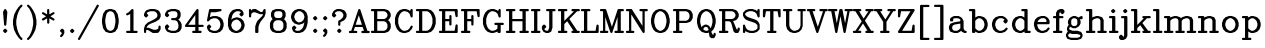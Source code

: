 SplineFontDB: 3.0
FontName: AVHersheyComplexMedium
FullName: AVHershey Complex Medium
FamilyName: AVHershey Complex
Weight: Regular
Copyright: Made in 2016 by Stewart C. Russell - scruss.com\n\nLicence: Dual-licensed CC0/WTFPL (srsly)\n\nDerived from character stroke coordinates by Allen V. Hershey published in "Calligraphy for Computers" (US Naval Weapons Laboratory, 1967-08-01, NWL Report No. 2101, NTIS accession number AD-662 398) and elsewhere. These coordinates were published without copyright.\n\nThe efforts of the Usenet Font Consortium (James Hurt, et al) who reformatted Hershey's data and published it to mod.sources on 1986-04-01 [Volume 4, Issue 42] are greatly appreciated.
UComments: "2016-2-6: Created with FontForge (http://fontforge.org)"
Version: 000.001
ItalicAngle: 0
UnderlinePosition: -100
UnderlineWidth: 50
Ascent: 800
Descent: 200
InvalidEm: 0
LayerCount: 2
Layer: 0 0 "Back" 1
Layer: 1 0 "Fore" 0
XUID: [1021 694 -696585114 4588395]
StyleMap: 0x0000
FSType: 0
OS2Version: 0
OS2_WeightWidthSlopeOnly: 0
OS2_UseTypoMetrics: 1
CreationTime: 1454820111
ModificationTime: 1454974283
OS2TypoAscent: 0
OS2TypoAOffset: 1
OS2TypoDescent: 0
OS2TypoDOffset: 1
OS2TypoLinegap: 90
OS2WinAscent: 0
OS2WinAOffset: 1
OS2WinDescent: 0
OS2WinDOffset: 1
HheadAscent: 0
HheadAOffset: 1
HheadDescent: 0
HheadDOffset: 1
MarkAttachClasses: 1
DEI: 91125
Encoding: ISO8859-1
UnicodeInterp: none
NameList: AGL For New Fonts
DisplaySize: -48
AntiAlias: 1
FitToEm: 1
WinInfo: 58 29 11
BeginPrivate: 0
EndPrivate
BeginChars: 373 196

StartChar: exclam
Encoding: 33 33 0
Width: 261
VWidth: 0
Flags: W
HStem: 0 21G<119 141> 580 20G<117 148>
VStem: 102 56<207 290.731>
LayerCount: 2
Back
Fore
SplineSet
84 74 m 1
 119 106 l 1
 130 108 l 1
 141 106 l 1
 150 100 l 1
 182 65 l 1
 184 54 l 1
 182 43 l 1
 150 8 l 1
 141 2 l 1
 130 0 l 1
 119 2 l 1
 110 8 l 1
 78 43 l 1
 76 54 l 1
 78 65 l 1
 84 74 l 1
79 533 m 1
 109 590 l 1
 117 597 l 1
 132 600 l 1
 148 593 l 1
 155 585 l 1
 181 533 l 1
 184 518 l 1
 158 207 l 1
 149 189 l 1
 130 181 l 1
 111 189 l 1
 102 207 l 1
 76 518 l 1
 79 533 l 1
EndSplineSet
EndChar

StartChar: parenleft
Encoding: 40 40 1
Width: 363
VWidth: 0
Flags: W
HStem: -181 21G<274 295>
VStem: 75 82<177 345>
LayerCount: 2
Back
Fore
SplineSet
256 607 m 1
 207 509 l 1
 182 435 l 1
 157 310 l 1
 157 212 l 1
 182 87 l 1
 207 13 l 1
 256 -85 l 1
 310 -143 l 1
 313 -153 l 1
 310 -164 l 1
 304 -173 l 1
 295 -179 l 1
 285 -181 l 1
 274 -179 l 1
 265 -173 l 1
 213 -121 l 1
 156 -36 l 1
 102 74 l 1
 75 209 l 1
 76 318 l 1
 104 455 l 1
 156 559 l 1
 210 639 l 1
 265 695 l 1
 274 701 l 1
 285 704 l 1
 295 701 l 1
 304 695 l 1
 310 686 l 1
 313 676 l 1
 310 665 l 1
 256 607 l 1
EndSplineSet
EndChar

StartChar: parenright
Encoding: 41 41 2
Width: 363
VWidth: 0
Flags: W
HStem: -181 21G<67 88>
VStem: 205 82<177 345>
LayerCount: 2
Back
Fore
SplineSet
106 607 m 1
 52 665 l 1
 49 676 l 1
 52 686 l 1
 58 695 l 1
 67 701 l 1
 77 704 l 1
 88 701 l 1
 97 695 l 1
 152 639 l 1
 206 559 l 1
 258 455 l 1
 286 318 l 1
 287 209 l 1
 260 74 l 1
 206 -36 l 1
 149 -121 l 1
 97 -173 l 1
 88 -179 l 1
 77 -181 l 1
 67 -179 l 1
 58 -173 l 1
 52 -164 l 1
 49 -153 l 1
 52 -143 l 1
 106 -85 l 1
 155 13 l 1
 180 87 l 1
 205 212 l 1
 205 310 l 1
 180 435 l 1
 155 509 l 1
 106 607 l 1
EndSplineSet
EndChar

StartChar: asterisk
Encoding: 42 42 3
Width: 413
VWidth: 0
Flags: W
HStem: 580 20G<195 217>
VStem: 178 56<250 367 466 583>
LayerCount: 2
Back
Fore
SplineSet
62 363 m 1
 152 417 l 1
 54 478 l 1
 49 487 l 1
 49 498 l 1
 52 509 l 1
 60 517 l 1
 70 521 l 1
 81 522 l 1
 178 466 l 1
 178 572 l 1
 180 583 l 1
 186 592 l 1
 195 598 l 1
 206 600 l 1
 217 598 l 1
 226 592 l 1
 232 583 l 1
 234 466 l 1
 331 522 l 1
 342 521 l 1
 352 517 l 1
 360 509 l 1
 363 498 l 1
 363 487 l 1
 358 478 l 1
 260 417 l 1
 358 356 l 1
 363 346 l 1
 363 335 l 1
 360 324 l 1
 352 316 l 1
 342 312 l 1
 331 311 l 1
 234 367 l 1
 234 261 l 1
 232 250 l 1
 226 241 l 1
 217 235 l 1
 206 233 l 1
 195 235 l 1
 186 241 l 1
 180 250 l 1
 178 367 l 1
 81 311 l 1
 70 312 l 1
 60 316 l 1
 52 324 l 1
 49 335 l 1
 49 346 l 1
 54 356 l 1
 62 363 l 1
EndSplineSet
EndChar

StartChar: comma
Encoding: 44 44 4
Width: 261
VWidth: 0
Flags: W
HStem: -101 207
VStem: 78 104
LayerCount: 2
Back
Fore
SplineSet
124 1 m 1
 110 8 l 1
 84 34 l 1
 78 43 l 1
 76 54 l 1
 78 65 l 1
 84 74 l 1
 110 100 l 1
 119 106 l 1
 130 108 l 1
 141 106 l 1
 150 100 l 1
 182 65 l 1
 184 2 l 1
 181 -10 l 1
 150 -70 l 1
 115 -101 l 1
 104 -104 l 1
 93 -101 l 1
 84 -95 l 1
 78 -86 l 1
 76 -76 l 1
 78 -65 l 1
 107 -33 l 1
 124 1 l 1
EndSplineSet
EndChar

StartChar: period
Encoding: 46 46 5
Width: 261
VWidth: 0
Flags: W
HStem: 2 104
VStem: 78 104
LayerCount: 2
Back
Fore
SplineSet
84 74 m 1
 119 106 l 1
 130 108 l 1
 141 106 l 1
 150 100 l 1
 182 65 l 1
 184 54 l 1
 182 43 l 1
 150 8 l 1
 141 2 l 1
 130 0 l 1
 119 2 l 1
 110 8 l 1
 78 43 l 1
 76 54 l 1
 78 65 l 1
 84 74 l 1
EndSplineSet
EndChar

StartChar: slash
Encoding: 47 47 6
Width: 571
VWidth: 0
Flags: W
HStem: -181 21G<38 59>
LayerCount: 2
Back
Fore
SplineSet
27 -140 m 1
 494 689 l 1
 501 698 l 1
 511 703 l 1
 521 703 l 1
 532 700 l 1
 540 693 l 1
 545 683 l 1
 546 672 l 1
 543 662 l 1
 76 -167 l 1
 69 -175 l 1
 59 -180 l 1
 49 -181 l 1
 38 -178 l 1
 30 -171 l 1
 25 -161 l 1
 24 -150 l 1
 27 -140 l 1
EndSplineSet
EndChar

StartChar: zero
Encoding: 48 48 7
Width: 518
VWidth: 0
Flags: W
HStem: 0 56<240 278> 544 56<240 278>
VStem: 50 82<228.125 371.875> 386 82<228.125 371.875>
LayerCount: 2
Back
Fore
SplineSet
147 573 m 1
 231 600 l 1
 285 600 l 1
 371 573 l 1
 386 562 l 1
 442 474 l 1
 468 344 l 1
 468 261 l 1
 442 126 l 1
 438 116 l 1
 380 32 l 1
 294 1 l 1
 231 0 l 1
 138 32 l 1
 80 116 l 1
 76 126 l 1
 50 256 l 1
 50 344 l 1
 80 484 l 1
 132 562 l 1
 147 573 l 1
278 56 m 1
 320 77 l 1
 340 96 l 1
 362 141 l 1
 386 264 l 1
 386 336 l 1
 362 459 l 1
 340 504 l 1
 320 523 l 1
 278 544 l 1
 240 544 l 1
 198 523 l 1
 178 504 l 1
 156 459 l 1
 132 336 l 1
 132 264 l 1
 156 141 l 1
 178 96 l 1
 198 77 l 1
 240 56 l 1
 278 56 l 1
EndSplineSet
EndChar

StartChar: one
Encoding: 49 49 8
Width: 519
VWidth: 0
Flags: W
HStem: 0 56<145 231 313 399> 580 20G<274 296>
VStem: 231 82<56 478>
LayerCount: 2
Back
Fore
SplineSet
220 469 m 1
 157 440 l 1
 147 442 l 1
 137 447 l 1
 130 456 l 1
 127 466 l 1
 129 477 l 1
 134 487 l 1
 191 517 l 1
 265 592 l 1
 274 598 l 1
 285 600 l 1
 296 598 l 1
 305 592 l 1
 311 583 l 1
 313 572 l 1
 313 56 l 1
 399 54 l 1
 408 48 l 1
 414 39 l 1
 417 28 l 1
 414 17 l 1
 408 8 l 1
 399 2 l 1
 389 0 l 1
 155 0 l 1
 145 2 l 1
 136 8 l 1
 130 17 l 1
 127 28 l 1
 130 39 l 1
 136 48 l 1
 145 54 l 1
 231 56 l 1
 231 478 l 1
 220 469 l 1
EndSplineSet
EndChar

StartChar: two
Encoding: 50 50 9
Width: 517
VWidth: 0
Flags: W
HStem: 0 82<289 355> 78 56<116 147> 544 56<189.682 303>
VStem: 51 52<17 68> 385 82<423 462> 411 56<117 168>
LayerCount: 2
Back
Fore
SplineSet
49 80 m 1xb4
 50 115 l 1
 76 192 l 1
 83 203 l 1
 142 260 l 1
 296 337 l 1
 366 384 l 1
 385 423 l 1
 385 462 l 1xb8
 365 504 l 1
 345 523 l 1
 303 544 l 1
 211 544 l 1
 144 522 l 1
 126 504 l 1
 119 490 l 1
 154 453 l 1
 156 442 l 1
 154 432 l 1
 122 397 l 1
 113 391 l 1
 103 389 l 1
 92 391 l 1
 57 423 l 1
 51 432 l 1
 49 442 l 1
 52 481 l 1
 83 540 l 1
 109 566 l 1
 120 573 l 1
 206 600 l 1
 312 600 l 1
 396 573 l 1
 407 566 l 1
 438 533 l 1
 464 481 l 1
 467 468 l 1
 467 417 l 1
 464 404 l 1
 438 352 l 1
 429 341 l 1
 346 287 l 1
 218 236 l 1
 171 212 l 1
 127 168 l 1
 116 134 l 1x74
 165 132 l 1
 289 82 l 1
 355 82 l 1
 397 103 l 1
 411 117 l 1
 411 158 l 1
 413 168 l 1
 420 177 l 1
 429 183 l 1
 439 186 l 1
 450 183 l 1
 459 177 l 1
 465 168 l 1
 467 106 l 1
 464 93 l 1
 433 34 l 1
 398 2 l 1
 284 0 l 1xb4
 269 4 l 1
 147 78 l 1
 114 78 l 1x74
 105 68 l 1
 103 17 l 1
 96 8 l 1
 87 2 l 1
 77 0 l 1
 66 2 l 1
 57 8 l 1
 51 17 l 1
 49 80 l 1xb4
EndSplineSet
EndChar

StartChar: three
Encoding: 51 51 10
Width: 517
VWidth: 0
Flags: W
HStem: 0 56<189.682 303> 311 56<221 303> 544 56<189.682 303>
VStem: 360 81<423 488> 385 82<138 222>
LayerCount: 2
Back
Fore
SplineSet
119 490 m 1xf0
 154 453 l 1
 156 442 l 1
 154 432 l 1
 122 397 l 1
 113 391 l 1
 103 389 l 1
 92 391 l 1
 57 423 l 1
 51 432 l 1
 49 468 l 1
 52 481 l 1
 78 533 l 1
 109 566 l 1
 120 573 l 1
 206 600 l 1
 312 600 l 1
 396 573 l 1
 406 567 l 1
 413 559 l 1
 438 507 l 1
 441 494 l 1
 441 417 l 1xf0
 438 404 l 1
 413 352 l 1
 406 344 l 1
 381 333 l 1
 433 281 l 1
 464 222 l 1
 467 209 l 1
 467 132 l 1
 464 119 l 1
 438 67 l 1
 407 34 l 1
 396 27 l 1
 312 0 l 1
 206 0 l 1
 120 27 l 1
 109 34 l 1
 78 67 l 1
 52 119 l 1
 49 158 l 1
 51 168 l 1
 57 177 l 1
 92 209 l 1
 103 211 l 1
 113 209 l 1
 122 203 l 1
 154 168 l 1
 156 158 l 1
 154 147 l 1
 119 110 l 1
 126 96 l 1
 144 78 l 1
 211 56 l 1
 303 56 l 1
 345 77 l 1
 365 96 l 1
 385 138 l 1
 385 205 l 1xe8
 363 272 l 1
 345 290 l 1
 303 311 l 1
 221 313 l 1
 212 319 l 1
 206 328 l 1
 204 339 l 1
 206 350 l 1
 212 359 l 1
 221 365 l 1
 303 367 l 1
 341 386 l 1
 360 423 l 1
 360 488 l 1
 341 525 l 1
 303 544 l 1
 211 544 l 1
 144 522 l 1
 126 504 l 1
 119 490 l 1xf0
EndSplineSet
EndChar

StartChar: four
Encoding: 52 52 11
Width: 517
VWidth: 0
Flags: W
HStem: 0 56<221 282 364 424> 155 56<106 282 364 476> 580 20G<321 342>
VStem: 282 82<56 155 211 451>
LayerCount: 2
Back
Fore
SplineSet
28 200 m 1
 313 589 l 1
 321 596 l 1
 331 600 l 1
 342 599 l 1
 352 595 l 1
 360 587 l 1
 364 572 l 1
 364 211 l 1
 476 209 l 1
 485 203 l 1
 491 194 l 1
 493 183 l 1
 491 173 l 1
 485 164 l 1
 476 158 l 1
 364 155 l 1
 364 56 l 1
 413 56 l 1
 424 54 l 1
 433 48 l 1
 439 39 l 1
 441 28 l 1
 439 17 l 1
 433 8 l 1
 424 2 l 1
 413 0 l 1
 232 0 l 1
 221 2 l 1
 212 8 l 1
 206 17 l 1
 204 28 l 1
 206 39 l 1
 212 48 l 1
 221 54 l 1
 232 56 l 1
 282 56 l 1
 282 155 l 1
 51 155 l 1
 32 163 l 1
 26 171 l 1
 24 191 l 1
 28 200 l 1
282 451 m 1
 106 211 l 1
 282 211 l 1
 282 451 l 1
EndSplineSet
EndChar

StartChar: five
Encoding: 53 53 12
Width: 518
VWidth: 0
Flags: W
HStem: 1 55<197 277> 363 56<211 277> 518 82<146 296.704>
VStem: 385 81<175 244>
LayerCount: 2
Back
Fore
SplineSet
49 310 m 1
 101 577 l 1
 105 588 l 1
 113 595 l 1
 128 600 l 1
 388 600 l 1
 398 598 l 1
 411 588 l 1
 416 572 l 1
 413 561 l 1
 407 552 l 1
 393 545 l 1
 263 519 l 1
 146 518 l 1
 121 392 l 1
 197 417 l 1
 286 419 l 1
 370 391 l 1
 381 385 l 1
 433 333 l 1
 440 322 l 1
 466 244 l 1
 466 175 l 1
 440 97 l 1
 433 86 l 1
 381 34 l 1
 370 27 l 1
 286 0 l 1
 197 1 l 1
 120 27 l 1
 109 34 l 1
 78 67 l 1
 52 119 l 1
 49 132 l 1
 49 158 l 1
 51 168 l 1
 57 177 l 1
 92 209 l 1
 103 211 l 1
 113 209 l 1
 122 203 l 1
 154 168 l 1
 156 158 l 1
 154 147 l 1
 119 110 l 1
 126 96 l 1
 144 78 l 1
 211 56 l 1
 277 56 l 1
 319 77 l 1
 363 121 l 1
 385 188 l 1
 385 231 l 1
 363 298 l 1
 319 342 l 1
 277 363 l 1
 211 363 l 1
 144 340 l 1
 87 287 l 1
 71 285 l 1
 61 290 l 1
 53 297 l 1
 49 310 l 1
EndSplineSet
EndChar

StartChar: six
Encoding: 54 54 13
Width: 518
VWidth: 0
Flags: W
HStem: 1 55<239 277> 544 56<265 329>
VStem: 49 82<166.682 226.318> 385 81<175 218>
LayerCount: 2
Back
Fore
SplineSet
131 329 m 1
 160 359 l 1
 171 365 l 1
 258 393 l 1
 293 391 l 1
 370 365 l 1
 381 359 l 1
 433 307 l 1
 440 296 l 1
 466 218 l 1
 466 175 l 1
 440 97 l 1
 433 86 l 1
 381 34 l 1
 370 27 l 1
 286 0 l 1
 223 1 l 1
 146 27 l 1
 135 34 l 1
 83 86 l 1
 76 97 l 1
 49 183 l 1
 50 346 l 1
 75 449 l 1
 109 514 l 1
 160 566 l 1
 171 573 l 1
 256 600 l 1
 336 600 l 1
 348 597 l 1
 407 566 l 1
 438 507 l 1
 441 468 l 1
 439 458 l 1
 433 449 l 1
 407 423 l 1
 398 417 l 1
 388 414 l 1
 377 417 l 1
 368 423 l 1
 336 458 l 1
 334 468 l 1
 336 479 l 1
 371 516 l 1
 367 525 l 1
 329 544 l 1
 265 544 l 1
 223 523 l 1
 177 478 l 1
 155 433 l 1
 131 329 l 1
277 56 m 1
 319 77 l 1
 363 121 l 1
 385 188 l 1
 385 205 l 1
 363 272 l 1
 319 316 l 1
 277 337 l 1
 263 337 l 1
 195 314 l 1
 153 272 l 1
 131 205 l 1
 131 188 l 1
 153 121 l 1
 197 77 l 1
 239 56 l 1
 277 56 l 1
EndSplineSet
EndChar

StartChar: seven
Encoding: 55 55 14
Width: 517
VWidth: 0
Flags: W
HStem: 0 21G<221 245 245 269> 468 54<343 376> 518 82<161 201>
VStem: 49 56<406 462> 204 82<17 153>
LayerCount: 2
Back
Fore
SplineSet
49 417 m 1xb8
 49 572 l 1
 51 583 l 1
 57 592 l 1
 66 598 l 1
 77 600 l 1
 87 598 l 1
 96 592 l 1
 103 583 l 1
 105 562 l 1
 144 598 l 1
 206 600 l 1xb8
 221 596 l 1
 343 522 l 1
 376 522 l 1xd8
 390 537 l 1
 414 585 l 1
 429 598 l 1
 439 600 l 1xb8
 450 598 l 1
 459 592 l 1
 465 583 l 1
 467 494 l 1
 439 406 l 1
 334 272 l 1
 310 224 l 1
 286 153 l 1
 286 28 l 1
 284 17 l 1
 278 8 l 1
 269 2 l 1
 258 0 l 1
 245 4 l 1
 232 0 l 1
 221 2 l 1
 212 8 l 1
 206 17 l 1
 204 28 l 1
 206 166 l 1
 231 244 l 1
 259 300 l 1
 389 432 l 1
 402 471 l 1
 388 466 l 1
 325 468 l 1xd8
 201 518 l 1
 161 518 l 1
 123 499 l 1
 105 462 l 1
 105 417 l 1
 103 406 l 1
 96 397 l 1
 87 391 l 1
 77 389 l 1
 66 391 l 1
 57 397 l 1
 51 406 l 1
 49 417 l 1xb8
EndSplineSet
EndChar

StartChar: eight
Encoding: 56 56 15
Width: 517
VWidth: 0
Flags: W
HStem: 0 56<213 303> 311 56<213 303> 544 56<213 303>
VStem: 49 82<138 229> 75 81<423 488> 360 81<423 488> 385 82<138 229>
LayerCount: 2
Back
Fore
SplineSet
119 339 m 1xf2
 103 352 l 1
 78 404 l 1
 75 417 l 1
 75 494 l 1
 78 507 l 1
 110 567 l 1
 204 600 l 1
 310 600 l 1
 396 573 l 1
 406 567 l 1
 438 507 l 1
 441 494 l 1
 441 417 l 1xec
 438 404 l 1
 413 352 l 1
 397 339 l 1
 407 333 l 1
 438 300 l 1
 464 248 l 1
 467 235 l 1
 467 132 l 1
 464 119 l 1
 433 60 l 1
 407 34 l 1
 396 27 l 1
 312 0 l 1
 204 0 l 1
 120 27 l 1
 109 34 l 1
 78 67 l 1
 52 119 l 1
 49 132 l 1
 49 235 l 1
 52 248 l 1
 78 300 l 1
 109 333 l 1
 119 339 l 1xf2
213 367 m 1
 303 367 l 1
 341 386 l 1
 360 423 l 1
 360 488 l 1
 341 525 l 1
 303 544 l 1
 213 544 l 1
 175 525 l 1
 156 488 l 1
 156 423 l 1
 175 386 l 1
 213 367 l 1
303 311 m 1
 213 311 l 1
 171 290 l 1
 151 270 l 1
 131 229 l 1
 131 138 l 1
 151 96 l 1
 171 77 l 1
 213 56 l 1
 303 56 l 1
 345 77 l 1
 365 96 l 1
 385 138 l 1
 385 229 l 1xf2
 365 270 l 1
 345 290 l 1
 303 311 l 1
EndSplineSet
EndChar

StartChar: nine
Encoding: 57 57 16
Width: 518
VWidth: 0
Flags: W
HStem: 0 56<188 252> 544 55<240 278>
VStem: 51 81<382 425> 386 82<373.682 433.318>
LayerCount: 2
Back
Fore
SplineSet
146 84 m 1
 150 75 l 1
 188 56 l 1
 252 56 l 1
 294 77 l 1
 340 122 l 1
 362 167 l 1
 386 271 l 1
 357 241 l 1
 346 235 l 1
 259 207 l 1
 224 209 l 1
 147 235 l 1
 136 241 l 1
 84 293 l 1
 77 304 l 1
 51 382 l 1
 51 425 l 1
 77 503 l 1
 84 514 l 1
 136 566 l 1
 147 573 l 1
 224 599 l 1
 287 600 l 1
 371 573 l 1
 382 566 l 1
 434 514 l 1
 441 503 l 1
 468 417 l 1
 468 261 l 1
 439 145 l 1
 408 86 l 1
 357 34 l 1
 346 27 l 1
 268 1 l 1
 181 0 l 1
 169 3 l 1
 110 34 l 1
 79 93 l 1
 76 132 l 1
 78 142 l 1
 84 151 l 1
 119 183 l 1
 129 186 l 1
 140 183 l 1
 175 151 l 1
 181 142 l 1
 183 132 l 1
 181 121 l 1
 146 84 l 1
240 263 m 1
 254 263 l 1
 322 286 l 1
 364 328 l 1
 386 395 l 1
 386 412 l 1
 364 479 l 1
 320 523 l 1
 278 544 l 1
 240 544 l 1
 198 523 l 1
 154 479 l 1
 132 412 l 1
 132 395 l 1
 154 328 l 1
 198 284 l 1
 240 263 l 1
EndSplineSet
EndChar

StartChar: colon
Encoding: 58 58 17
Width: 261
VWidth: 0
Flags: W
HStem: 0 21G<119 141> 399 20G<119 141>
VStem: 78 104
LayerCount: 2
Back
Fore
SplineSet
84 385 m 1
 119 417 l 1
 130 419 l 1
 141 417 l 1
 150 410 l 1
 182 375 l 1
 184 365 l 1
 182 354 l 1
 150 319 l 1
 141 313 l 1
 130 311 l 1
 119 313 l 1
 84 345 l 1
 78 354 l 1
 76 365 l 1
 78 375 l 1
 84 385 l 1
84 74 m 1
 119 106 l 1
 130 108 l 1
 141 106 l 1
 150 100 l 1
 182 65 l 1
 184 54 l 1
 182 43 l 1
 150 8 l 1
 141 2 l 1
 130 0 l 1
 119 2 l 1
 110 8 l 1
 78 43 l 1
 76 54 l 1
 78 65 l 1
 84 74 l 1
EndSplineSet
EndChar

StartChar: semicolon
Encoding: 59 59 18
Width: 261
VWidth: 0
Flags: W
HStem: 399 20G<119 141>
VStem: 78 104
LayerCount: 2
Back
Fore
SplineSet
84 385 m 1
 119 417 l 1
 130 419 l 1
 141 417 l 1
 150 410 l 1
 182 375 l 1
 184 365 l 1
 182 354 l 1
 150 319 l 1
 141 313 l 1
 130 311 l 1
 119 313 l 1
 84 345 l 1
 78 354 l 1
 76 365 l 1
 78 375 l 1
 84 385 l 1
124 1 m 1
 110 8 l 1
 84 34 l 1
 78 43 l 1
 76 54 l 1
 78 65 l 1
 84 74 l 1
 110 100 l 1
 119 106 l 1
 130 108 l 1
 141 106 l 1
 150 100 l 1
 182 65 l 1
 184 2 l 1
 181 -10 l 1
 150 -70 l 1
 115 -101 l 1
 104 -104 l 1
 93 -101 l 1
 84 -95 l 1
 78 -86 l 1
 76 -76 l 1
 78 -65 l 1
 107 -33 l 1
 124 1 l 1
EndSplineSet
EndChar

StartChar: question
Encoding: 63 63 19
Width: 465
VWidth: 0
Flags: W
HStem: 0 21G<221 243> 544 56<187 251>
VStem: 204 54<199 270> 334 81<423 462>
LayerCount: 2
Back
Fore
SplineSet
119 490 m 1
 154 453 l 1
 156 442 l 1
 154 432 l 1
 148 423 l 1
 113 391 l 1
 102 389 l 1
 92 391 l 1
 57 423 l 1
 51 432 l 1
 49 442 l 1
 52 481 l 1
 83 540 l 1
 116 571 l 1
 168 597 l 1
 180 600 l 1
 258 600 l 1
 344 573 l 1
 355 566 l 1
 387 533 l 1
 412 481 l 1
 415 468 l 1
 415 417 l 1
 412 404 l 1
 387 352 l 1
 348 314 l 1
 260 270 l 1
 258 199 l 1
 252 190 l 1
 243 183 l 1
 232 181 l 1
 221 183 l 1
 212 190 l 1
 206 199 l 1
 204 209 l 1
 206 297 l 1
 219 312 l 1
 267 336 l 1
 313 381 l 1
 334 423 l 1
 334 462 l 1
 313 504 l 1
 293 523 l 1
 251 544 l 1
 187 544 l 1
 145 523 l 1
 125 504 l 1
 119 490 l 1
186 74 m 1
 221 106 l 1
 232 108 l 1
 243 106 l 1
 252 100 l 1
 284 65 l 1
 286 54 l 1
 284 43 l 1
 252 8 l 1
 243 2 l 1
 232 0 l 1
 221 2 l 1
 212 8 l 1
 180 43 l 1
 178 54 l 1
 180 65 l 1
 186 74 l 1
EndSplineSet
EndChar

StartChar: A
Encoding: 65 65 20
Width: 517
VWidth: 0
Flags: W
HStem: 2 54<14 56 116 191 325 375 460 502> 155 56<167 323> 580 20G<245 267>
LayerCount: 2
Back
Fore
SplineSet
56 56 m 1
 231 581 l 1
 237 590 l 1
 245 597 l 1
 256 600 l 1
 267 599 l 1
 279 590 l 1
 285 581 l 1
 460 56 l 1
 491 56 l 1
 502 54 l 1
 511 48 l 1
 517 39 l 1
 519 28 l 1
 517 17 l 1
 511 8 l 1
 502 2 l 1
 491 0 l 1
 336 0 l 1
 325 2 l 1
 316 8 l 1
 310 17 l 1
 308 28 l 1
 310 39 l 1
 316 48 l 1
 325 54 l 1
 336 56 l 1
 375 56 l 1
 341 155 l 1
 149 155 l 1
 116 56 l 1
 180 56 l 1
 191 54 l 1
 200 48 l 1
 206 39 l 1
 208 28 l 1
 206 17 l 1
 200 8 l 1
 191 2 l 1
 25 0 l 1
 14 2 l 1
 5 8 l 1
 -1 17 l 1
 -3 28 l 1
 -1 39 l 1
 5 48 l 1
 14 54 l 1
 25 56 l 1
 56 56 l 1
245 445 m 1
 167 211 l 1
 323 211 l 1
 245 445 l 1
EndSplineSet
EndChar

StartChar: B
Encoding: 66 66 21
Width: 569
VWidth: 0
Flags: W
HStem: 0 56<40 101 182 355> 285 56<182 355> 544 56<40 101 182 355>
VStem: 101 81<56 285 341 544> 437 82<138 203 423 462>
LayerCount: 2
Back
Fore
SplineSet
101 544 m 1
 40 546 l 1
 31 552 l 1
 25 561 l 1
 23 572 l 1
 25 583 l 1
 31 592 l 1
 40 598 l 1
 51 600 l 1
 364 600 l 1
 448 573 l 1
 459 566 l 1
 490 533 l 1
 516 481 l 1
 519 468 l 1
 519 417 l 1
 516 404 l 1
 490 352 l 1
 459 319 l 1
 449 313 l 1
 459 307 l 1
 485 281 l 1
 516 222 l 1
 519 209 l 1
 519 132 l 1
 516 119 l 1
 490 67 l 1
 459 34 l 1
 448 27 l 1
 364 0 l 1
 51 0 l 1
 40 2 l 1
 31 8 l 1
 25 17 l 1
 23 28 l 1
 25 39 l 1
 31 48 l 1
 40 54 l 1
 51 56 l 1
 101 56 l 1
 101 544 l 1
182 544 m 1
 182 341 l 1
 355 341 l 1
 397 362 l 1
 416 381 l 1
 437 423 l 1
 437 462 l 1
 416 504 l 1
 397 523 l 1
 355 544 l 1
 182 544 l 1
182 56 m 1
 355 56 l 1
 397 77 l 1
 416 96 l 1
 437 138 l 1
 437 203 l 1
 416 245 l 1
 397 264 l 1
 355 285 l 1
 182 285 l 1
 182 56 l 1
EndSplineSet
EndChar

StartChar: C
Encoding: 67 67 22
Width: 543
VWidth: 0
Flags: W
HStem: 1 55<265 326.318> 544 55<265 319>
VStem: 49 82<240 360>
LayerCount: 2
Back
Fore
SplineSet
254 599 m 1
 319 599 l 1
 396 573 l 1
 407 566 l 1
 427 546 l 1
 439 581 l 1
 444 591 l 1
 453 597 l 1
 464 600 l 1
 475 598 l 1
 485 592 l 1
 491 583 l 1
 493 572 l 1
 493 417 l 1
 491 406 l 1
 485 396 l 1
 475 390 l 1
 464 389 l 1
 453 391 l 1
 444 398 l 1
 415 479 l 1
 372 522 l 1
 305 544 l 1
 265 544 l 1
 223 523 l 1
 177 478 l 1
 155 432 l 1
 131 360 l 1
 131 240 l 1
 155 168 l 1
 177 122 l 1
 223 77 l 1
 265 56 l 1
 305 56 l 1
 372 78 l 1
 416 122 l 1
 447 179 l 1
 456 184 l 1
 467 185 l 1
 478 183 l 1
 486 176 l 1
 492 166 l 1
 493 156 l 1
 490 145 l 1
 464 93 l 1
 407 34 l 1
 396 27 l 1
 310 0 l 1
 249 1 l 1
 172 27 l 1
 161 34 l 1
 104 93 l 1
 76 149 l 1
 49 235 l 1
 50 374 l 1
 76 451 l 1
 104 507 l 1
 161 566 l 1
 172 573 l 1
 254 599 l 1
EndSplineSet
EndChar

StartChar: D
Encoding: 68 68 23
Width: 569
VWidth: 0
Flags: W
HStem: 0 56<40 101 182 303> 544 56<40 101 182 303>
VStem: 101 81<56 544> 437 82<240 360>
LayerCount: 2
Back
Fore
SplineSet
101 544 m 1
 40 546 l 1
 31 552 l 1
 25 561 l 1
 23 572 l 1
 25 583 l 1
 31 592 l 1
 40 598 l 1
 51 600 l 1
 312 600 l 1
 396 573 l 1
 407 566 l 1
 464 507 l 1
 492 451 l 1
 518 374 l 1
 519 235 l 1
 492 149 l 1
 464 93 l 1
 407 34 l 1
 396 27 l 1
 310 0 l 1
 51 0 l 1
 40 2 l 1
 31 8 l 1
 25 17 l 1
 23 28 l 1
 25 39 l 1
 31 48 l 1
 40 54 l 1
 101 56 l 1
 101 544 l 1
182 544 m 1
 182 56 l 1
 303 56 l 1
 345 77 l 1
 391 122 l 1
 413 168 l 1
 437 240 l 1
 437 360 l 1
 413 432 l 1
 391 478 l 1
 345 523 l 1
 303 544 l 1
 182 544 l 1
EndSplineSet
EndChar

StartChar: E
Encoding: 69 69 24
Width: 543
VWidth: 0
Flags: W
HStem: 0 56<40 101 182 416> 285 56<182 282> 544 56<40 101 182 416>
VStem: 101 81<56 285 341 544> 282 56<199 285 341 427> 416 77<56 98 502 544> 438 55<146 183 417 454>
LayerCount: 2
Back
Fore
SplineSet
101 544 m 1xfa
 40 546 l 1
 31 552 l 1
 25 561 l 1
 23 572 l 1
 25 583 l 1
 31 592 l 1
 40 598 l 1
 51 600 l 1
 465 600 l 1
 476 598 l 1
 485 592 l 1
 491 583 l 1
 493 572 l 1
 493 417 l 1
 486 398 l 1
 468 389 l 1
 448 394 l 1
 438 412 l 1xfa
 416 544 l 1
 182 544 l 1
 182 341 l 1
 282 341 l 1
 284 427 l 1
 290 436 l 1
 299 442 l 1
 310 445 l 1
 321 442 l 1
 330 436 l 1
 336 427 l 1
 338 417 l 1
 338 209 l 1
 336 199 l 1
 330 190 l 1
 321 183 l 1
 310 181 l 1
 299 183 l 1
 290 190 l 1
 284 199 l 1
 282 209 l 1
 282 285 l 1
 182 285 l 1
 182 56 l 1
 416 56 l 1xfc
 438 188 l 1
 448 206 l 1
 468 211 l 1
 486 202 l 1
 493 183 l 1
 493 28 l 1
 491 17 l 1
 485 8 l 1
 476 2 l 1
 465 0 l 1
 51 0 l 1
 40 2 l 1
 31 8 l 1
 25 17 l 1
 23 28 l 1
 25 39 l 1
 31 48 l 1
 40 54 l 1
 51 56 l 1
 101 56 l 1
 101 544 l 1xfa
EndSplineSet
EndChar

StartChar: F
Encoding: 70 70 25
Width: 517
VWidth: 0
Flags: W
HStem: 0 56<40 101 182 243> 285 56<182 282> 544 56<40 101 182 416>
VStem: 101 81<56 285 341 544> 282 56<199 285 341 427> 438 55<417 454>
LayerCount: 2
Back
Fore
SplineSet
101 544 m 1
 40 546 l 1
 31 552 l 1
 25 561 l 1
 23 572 l 1
 25 583 l 1
 31 592 l 1
 40 598 l 1
 51 600 l 1
 465 600 l 1
 476 598 l 1
 485 592 l 1
 491 583 l 1
 493 417 l 1
 486 398 l 1
 468 389 l 1
 448 394 l 1
 438 412 l 1
 416 544 l 1
 182 544 l 1
 182 341 l 1
 282 341 l 1
 282 417 l 1
 284 427 l 1
 290 436 l 1
 299 442 l 1
 310 445 l 1
 321 442 l 1
 330 436 l 1
 336 427 l 1
 338 417 l 1
 338 209 l 1
 336 199 l 1
 330 190 l 1
 321 183 l 1
 310 181 l 1
 299 183 l 1
 290 190 l 1
 284 199 l 1
 282 285 l 1
 182 285 l 1
 182 56 l 1
 232 56 l 1
 243 54 l 1
 252 48 l 1
 258 39 l 1
 260 28 l 1
 258 17 l 1
 252 8 l 1
 243 2 l 1
 232 0 l 1
 51 0 l 1
 40 2 l 1
 31 8 l 1
 25 17 l 1
 23 28 l 1
 25 39 l 1
 31 48 l 1
 40 54 l 1
 101 56 l 1
 101 544 l 1
EndSplineSet
EndChar

StartChar: G
Encoding: 71 71 26
Width: 595
VWidth: 0
Flags: W
HStem: 0 56<265 326.318> 207 56<351 411 493 554> 544 55<265 319>
VStem: 49 82<240 360> 411 82<117 207>
LayerCount: 2
Back
Fore
SplineSet
254 599 m 1
 319 599 l 1
 396 573 l 1
 407 566 l 1
 427 546 l 1
 444 591 l 1
 453 597 l 1
 464 600 l 1
 475 598 l 1
 485 592 l 1
 491 583 l 1
 493 572 l 1
 493 417 l 1
 491 406 l 1
 485 396 l 1
 475 390 l 1
 464 389 l 1
 453 391 l 1
 444 398 l 1
 415 479 l 1
 372 522 l 1
 305 544 l 1
 265 544 l 1
 223 523 l 1
 177 478 l 1
 155 432 l 1
 131 360 l 1
 131 240 l 1
 155 168 l 1
 177 122 l 1
 223 77 l 1
 265 56 l 1
 305 56 l 1
 372 78 l 1
 411 117 l 1
 411 207 l 1
 362 207 l 1
 351 209 l 1
 342 215 l 1
 336 225 l 1
 334 235 l 1
 336 246 l 1
 342 255 l 1
 351 261 l 1
 362 263 l 1
 543 263 l 1
 554 261 l 1
 563 255 l 1
 569 246 l 1
 571 235 l 1
 569 225 l 1
 563 215 l 1
 554 209 l 1
 543 207 l 1
 493 207 l 1
 493 28 l 1
 491 17 l 1
 485 8 l 1
 476 2 l 1
 465 0 l 1
 452 4 l 1
 439 0 l 1
 429 2 l 1
 420 8 l 1
 414 17 l 1
 411 38 l 1
 396 27 l 1
 310 0 l 1
 256 0 l 1
 172 27 l 1
 161 34 l 1
 109 86 l 1
 76 149 l 1
 49 235 l 1
 49 365 l 1
 76 451 l 1
 109 514 l 1
 161 566 l 1
 172 573 l 1
 254 599 l 1
EndSplineSet
EndChar

StartChar: H
Encoding: 72 72 27
Width: 621
VWidth: 0
Flags: W
HStem: 0 56<40 101 183 243 377 437 519 580> 285 56<183 437> 544 56<40 101 183 243 377 437 519 580>
VStem: 101 82<56 285 341 544> 437 82<56 285 341 544>
LayerCount: 2
Back
Fore
SplineSet
101 544 m 1
 40 546 l 1
 31 552 l 1
 25 561 l 1
 23 572 l 1
 25 583 l 1
 31 592 l 1
 40 598 l 1
 51 600 l 1
 232 600 l 1
 243 598 l 1
 252 592 l 1
 258 583 l 1
 260 572 l 1
 258 561 l 1
 252 552 l 1
 243 546 l 1
 183 544 l 1
 183 341 l 1
 437 341 l 1
 437 544 l 1
 377 546 l 1
 368 552 l 1
 362 561 l 1
 360 572 l 1
 362 583 l 1
 368 592 l 1
 377 598 l 1
 388 600 l 1
 569 600 l 1
 580 598 l 1
 589 592 l 1
 595 583 l 1
 597 572 l 1
 595 561 l 1
 589 552 l 1
 580 546 l 1
 569 544 l 1
 519 544 l 1
 519 56 l 1
 569 56 l 1
 580 54 l 1
 589 48 l 1
 595 39 l 1
 597 28 l 1
 595 17 l 1
 589 8 l 1
 580 2 l 1
 569 0 l 1
 388 0 l 1
 377 2 l 1
 368 8 l 1
 362 17 l 1
 360 28 l 1
 362 39 l 1
 368 48 l 1
 377 54 l 1
 437 56 l 1
 437 285 l 1
 183 285 l 1
 183 56 l 1
 243 54 l 1
 252 48 l 1
 258 39 l 1
 260 28 l 1
 258 17 l 1
 252 8 l 1
 243 2 l 1
 232 0 l 1
 51 0 l 1
 40 2 l 1
 31 8 l 1
 25 17 l 1
 23 28 l 1
 25 39 l 1
 31 48 l 1
 40 54 l 1
 51 56 l 1
 101 56 l 1
 101 544 l 1
EndSplineSet
EndChar

StartChar: I
Encoding: 73 73 28
Width: 286
VWidth: 0
Flags: W
HStem: 0 56<42 102 184 244> 544 56<42 102 184 244>
VStem: 102 82<56 544>
LayerCount: 2
Back
Fore
SplineSet
102 544 m 1
 42 546 l 1
 32 552 l 1
 26 561 l 1
 24 572 l 1
 26 583 l 1
 32 592 l 1
 42 598 l 1
 52 600 l 1
 234 600 l 1
 244 598 l 1
 253 592 l 1
 259 583 l 1
 262 572 l 1
 259 561 l 1
 253 552 l 1
 244 546 l 1
 184 544 l 1
 184 56 l 1
 234 56 l 1
 244 54 l 1
 253 48 l 1
 259 39 l 1
 262 28 l 1
 259 17 l 1
 253 8 l 1
 244 2 l 1
 234 0 l 1
 52 0 l 1
 42 2 l 1
 32 8 l 1
 26 17 l 1
 24 28 l 1
 26 39 l 1
 32 48 l 1
 42 54 l 1
 102 56 l 1
 102 544 l 1
EndSplineSet
EndChar

StartChar: J
Encoding: 74 74 29
Width: 388
VWidth: 0
Flags: W
HStem: 0 56<136 169> 544 56<144 205 287 347>
VStem: 205 82<136 544>
LayerCount: 2
Back
Fore
SplineSet
83 105 m 1
 98 75 l 1
 136 56 l 1
 169 56 l 1
 182 69 l 1
 205 136 l 1
 205 544 l 1
 144 546 l 1
 135 552 l 1
 129 561 l 1
 127 572 l 1
 129 583 l 1
 135 592 l 1
 144 598 l 1
 155 600 l 1
 336 600 l 1
 347 598 l 1
 356 592 l 1
 362 583 l 1
 364 572 l 1
 362 561 l 1
 356 552 l 1
 347 546 l 1
 336 544 l 1
 287 544 l 1
 287 132 l 1
 259 45 l 1
 254 36 l 1
 245 29 l 1
 192 2 l 1
 181 0 l 1
 129 0 l 1
 117 3 l 1
 58 34 l 1
 26 93 l 1
 23 106 l 1
 23 158 l 1
 26 168 l 1
 32 177 l 1
 58 203 l 1
 67 209 l 1
 77 211 l 1
 88 209 l 1
 97 203 l 1
 123 177 l 1
 129 168 l 1
 131 158 l 1
 129 147 l 1
 123 138 l 1
 97 112 l 1
 83 105 l 1
EndSplineSet
EndChar

StartChar: K
Encoding: 75 75 30
Width: 569
VWidth: 0
Flags: W
HStem: 0 56<40 101 183 243 377 413 506 554> 544 56<40 101 183 243 377 424 503 554>
VStem: 101 82<56 224 303 544>
LayerCount: 2
Back
Fore
SplineSet
101 544 m 1
 40 546 l 1
 31 552 l 1
 25 561 l 1
 23 572 l 1
 25 583 l 1
 31 592 l 1
 40 598 l 1
 51 600 l 1
 232 600 l 1
 243 598 l 1
 252 592 l 1
 258 583 l 1
 260 572 l 1
 258 561 l 1
 252 552 l 1
 243 546 l 1
 183 544 l 1
 183 303 l 1
 424 544 l 1
 388 544 l 1
 377 546 l 1
 368 552 l 1
 362 561 l 1
 360 572 l 1
 362 583 l 1
 368 592 l 1
 377 598 l 1
 388 600 l 1
 543 600 l 1
 554 598 l 1
 563 592 l 1
 569 583 l 1
 571 572 l 1
 569 561 l 1
 563 552 l 1
 554 546 l 1
 543 544 l 1
 503 544 l 1
 310 351 l 1
 506 56 l 1
 543 56 l 1
 554 54 l 1
 563 48 l 1
 569 39 l 1
 571 28 l 1
 569 17 l 1
 563 8 l 1
 554 2 l 1
 543 0 l 1
 388 0 l 1
 377 2 l 1
 368 8 l 1
 362 17 l 1
 360 28 l 1
 362 39 l 1
 368 48 l 1
 377 54 l 1
 388 56 l 1
 413 56 l 1
 254 295 l 1
 183 224 l 1
 183 56 l 1
 232 56 l 1
 243 54 l 1
 252 48 l 1
 258 39 l 1
 260 28 l 1
 258 17 l 1
 252 8 l 1
 243 2 l 1
 232 0 l 1
 51 0 l 1
 40 2 l 1
 31 8 l 1
 25 17 l 1
 23 28 l 1
 25 39 l 1
 31 48 l 1
 40 54 l 1
 51 56 l 1
 101 56 l 1
 101 544 l 1
EndSplineSet
EndChar

StartChar: L
Encoding: 76 76 31
Width: 465
VWidth: 0
Flags: W
HStem: 0 56<40 100 182 390> 544 56<40 100 182 243>
VStem: 100 82<56 544> 412 55<146 183>
LayerCount: 2
Back
Fore
SplineSet
100 544 m 1
 40 546 l 1
 31 552 l 1
 25 561 l 1
 23 572 l 1
 25 583 l 1
 31 592 l 1
 40 598 l 1
 51 600 l 1
 232 600 l 1
 243 598 l 1
 252 592 l 1
 258 583 l 1
 260 572 l 1
 258 561 l 1
 252 552 l 1
 243 546 l 1
 182 544 l 1
 182 56 l 1
 390 56 l 1
 412 188 l 1
 422 206 l 1
 442 211 l 1
 460 202 l 1
 467 183 l 1
 467 28 l 1
 465 17 l 1
 459 8 l 1
 450 2 l 1
 439 0 l 1
 51 0 l 1
 40 2 l 1
 31 8 l 1
 25 17 l 1
 23 28 l 1
 25 39 l 1
 31 48 l 1
 40 54 l 1
 100 56 l 1
 100 544 l 1
EndSplineSet
EndChar

StartChar: M
Encoding: 77 77 32
Width: 648
VWidth: 0
Flags: W
HStem: 0 56<40 101 157 217 403 463 545 606> 544 56<40 101 545 606>
VStem: 101 56<56 399> 463 82<56 399>
LayerCount: 2
Back
Fore
SplineSet
101 544 m 1
 40 546 l 1
 31 552 l 1
 25 561 l 1
 23 572 l 1
 25 583 l 1
 31 592 l 1
 40 598 l 1
 51 600 l 1
 155 600 l 1
 167 597 l 1
 180 583 l 1
 323 155 l 1
 465 581 l 1
 470 590 l 1
 479 597 l 1
 491 600 l 1
 595 600 l 1
 606 598 l 1
 615 592 l 1
 621 583 l 1
 623 572 l 1
 621 561 l 1
 615 552 l 1
 606 546 l 1
 595 544 l 1
 545 544 l 1
 545 56 l 1
 595 56 l 1
 606 54 l 1
 615 48 l 1
 621 39 l 1
 623 28 l 1
 621 17 l 1
 615 8 l 1
 606 2 l 1
 595 0 l 1
 414 0 l 1
 403 2 l 1
 394 8 l 1
 388 17 l 1
 386 28 l 1
 388 39 l 1
 394 48 l 1
 403 54 l 1
 463 56 l 1
 463 399 l 1
 335 15 l 1
 328 7 l 1
 312 0 l 1
 301 1 l 1
 292 7 l 1
 283 19 l 1
 157 399 l 1
 157 56 l 1
 217 54 l 1
 226 48 l 1
 232 39 l 1
 234 28 l 1
 232 17 l 1
 226 8 l 1
 217 2 l 1
 206 0 l 1
 51 0 l 1
 40 2 l 1
 31 8 l 1
 25 17 l 1
 23 28 l 1
 25 39 l 1
 31 48 l 1
 40 54 l 1
 51 56 l 1
 101 56 l 1
 101 544 l 1
EndSplineSet
EndChar

StartChar: N
Encoding: 78 78 33
Width: 595
VWidth: 0
Flags: W
HStem: 0 56<40 101 157 217> 544 56<40 101 377 437 493 554>
VStem: 101 56<56 464> 437 56<177 544>
LayerCount: 2
Back
Fore
SplineSet
101 544 m 1
 40 546 l 1
 31 552 l 1
 25 561 l 1
 23 572 l 1
 25 583 l 1
 31 592 l 1
 40 598 l 1
 51 600 l 1
 154 600 l 1
 165 598 l 1
 174 592 l 1
 437 177 l 1
 437 544 l 1
 377 546 l 1
 368 552 l 1
 362 561 l 1
 360 572 l 1
 362 583 l 1
 368 592 l 1
 377 598 l 1
 388 600 l 1
 543 600 l 1
 554 598 l 1
 563 592 l 1
 569 583 l 1
 571 572 l 1
 569 561 l 1
 563 552 l 1
 554 546 l 1
 543 544 l 1
 493 544 l 1
 493 28 l 1
 488 12 l 1
 480 4 l 1
 470 0 l 1
 459 1 l 1
 449 5 l 1
 442 13 l 1
 157 464 l 1
 157 56 l 1
 217 54 l 1
 226 48 l 1
 232 39 l 1
 234 28 l 1
 232 17 l 1
 226 8 l 1
 217 2 l 1
 206 0 l 1
 51 0 l 1
 40 2 l 1
 31 8 l 1
 25 17 l 1
 23 28 l 1
 25 39 l 1
 31 48 l 1
 40 54 l 1
 51 56 l 1
 101 56 l 1
 101 544 l 1
EndSplineSet
EndChar

StartChar: O
Encoding: 79 79 34
Width: 569
VWidth: 0
Flags: W
HStem: 0 56<265 303> 544 56<265 303>
VStem: 50 81<236.417 363.583> 437 82<236.417 363.583>
LayerCount: 2
Back
Fore
SplineSet
172 573 m 1
 256 600 l 1
 310 600 l 1
 396 573 l 1
 407 566 l 1
 459 514 l 1
 492 449 l 1
 518 346 l 1
 519 261 l 1
 490 145 l 1
 459 86 l 1
 407 34 l 1
 396 27 l 1
 319 1 l 1
 256 0 l 1
 172 27 l 1
 161 34 l 1
 109 86 l 1
 76 151 l 1
 50 254 l 1
 50 346 l 1
 76 449 l 1
 104 507 l 1
 161 566 l 1
 172 573 l 1
303 56 m 1
 345 77 l 1
 391 122 l 1
 413 167 l 1
 437 265 l 1
 437 335 l 1
 413 433 l 1
 391 478 l 1
 345 523 l 1
 303 544 l 1
 265 544 l 1
 223 523 l 1
 177 478 l 1
 155 433 l 1
 131 335 l 1
 131 265 l 1
 155 167 l 1
 177 122 l 1
 223 77 l 1
 265 56 l 1
 303 56 l 1
EndSplineSet
EndChar

StartChar: P
Encoding: 80 80 35
Width: 569
VWidth: 0
Flags: W
HStem: 0 56<40 101 182 243> 259 56<182 355> 544 56<40 101 182 355>
VStem: 101 81<56 259 315 544> 437 82<397 462>
LayerCount: 2
Back
Fore
SplineSet
101 544 m 1
 40 546 l 1
 31 552 l 1
 25 561 l 1
 23 572 l 1
 25 583 l 1
 31 592 l 1
 40 598 l 1
 51 600 l 1
 364 600 l 1
 448 573 l 1
 459 566 l 1
 490 533 l 1
 516 481 l 1
 519 468 l 1
 519 391 l 1
 516 378 l 1
 490 326 l 1
 459 293 l 1
 448 286 l 1
 364 259 l 1
 182 259 l 1
 182 56 l 1
 232 56 l 1
 243 54 l 1
 252 48 l 1
 258 39 l 1
 260 28 l 1
 258 17 l 1
 252 8 l 1
 243 2 l 1
 232 0 l 1
 51 0 l 1
 40 2 l 1
 31 8 l 1
 25 17 l 1
 23 28 l 1
 25 39 l 1
 31 48 l 1
 40 54 l 1
 101 56 l 1
 101 544 l 1
182 544 m 1
 182 315 l 1
 355 315 l 1
 397 336 l 1
 416 355 l 1
 437 397 l 1
 437 462 l 1
 416 504 l 1
 397 523 l 1
 355 544 l 1
 182 544 l 1
EndSplineSet
EndChar

StartChar: Q
Encoding: 81 81 36
Width: 569
VWidth: 0
Flags: W
HStem: 0 56<265 303> 544 56<265 303>
VStem: 50 81<236.417 363.583> 437 81<236.417 363.583>
LayerCount: 2
Back
Fore
SplineSet
311 600 m 1
 396 573 l 1
 407 566 l 1
 459 514 l 1
 492 449 l 1
 518 346 l 1
 518 254 l 1
 492 151 l 1
 459 86 l 1
 408 35 l 1
 414 12 l 1
 437 -33 l 1
 451 -48 l 1
 463 -38 l 1
 465 -13 l 1
 471 -4 l 1
 481 2 l 1
 491 4 l 1
 502 2 l 1
 511 -4 l 1
 517 -13 l 1
 519 -24 l 1
 517 -60 l 1
 490 -114 l 1
 475 -128 l 1
 414 -130 l 1
 403 -127 l 1
 368 -95 l 1
 360 -80 l 1
 347 11 l 1
 312 0 l 1
 256 0 l 1
 172 27 l 1
 161 34 l 1
 104 93 l 1
 76 151 l 1
 50 254 l 1
 50 346 l 1
 76 449 l 1
 109 514 l 1
 161 566 l 1
 172 573 l 1
 256 600 l 1
 311 600 l 1
167 142 m 1
 186 177 l 1
 246 208 l 1
 258 211 l 1
 297 208 l 1
 356 177 l 1
 387 118 l 1
 413 167 l 1
 437 265 l 1
 437 335 l 1
 413 433 l 1
 391 478 l 1
 345 523 l 1
 303 544 l 1
 265 544 l 1
 223 523 l 1
 177 478 l 1
 155 433 l 1
 131 335 l 1
 131 265 l 1
 155 167 l 1
 167 142 l 1
338 73 m 1
 335 97 l 1
 315 137 l 1
 277 155 l 1
 265 155 l 1
 227 137 l 1
 208 99 l 1
 208 91 l 1
 223 77 l 1
 265 56 l 1
 303 56 l 1
 338 73 l 1
EndSplineSet
EndChar

StartChar: R
Encoding: 82 82 37
Width: 569
VWidth: 0
Flags: W
HStem: 0 56<40 101 182 243> 285 56<182 277> 544 56<40 101 182 355>
VStem: 101 81<56 285 341 544> 437 82<423 462>
LayerCount: 2
Back
Fore
SplineSet
101 544 m 1
 40 546 l 1
 31 552 l 1
 25 561 l 1
 23 572 l 1
 25 583 l 1
 31 592 l 1
 40 598 l 1
 51 600 l 1
 364 600 l 1
 448 573 l 1
 459 566 l 1
 485 540 l 1
 516 481 l 1
 519 468 l 1
 519 417 l 1
 516 404 l 1
 490 352 l 1
 459 319 l 1
 448 312 l 1
 375 288 l 1
 387 272 l 1
 463 96 l 1
 480 82 l 1
 489 91 l 1
 491 116 l 1
 497 126 l 1
 506 132 l 1
 517 134 l 1
 528 132 l 1
 537 126 l 1
 543 116 l 1
 545 106 l 1
 543 69 l 1
 510 7 l 1
 491 0 l 1
 429 2 l 1
 394 34 l 1
 387 46 l 1
 336 225 l 1
 315 266 l 1
 277 285 l 1
 182 285 l 1
 182 56 l 1
 232 56 l 1
 243 54 l 1
 252 48 l 1
 258 39 l 1
 260 28 l 1
 258 17 l 1
 252 8 l 1
 243 2 l 1
 232 0 l 1
 51 0 l 1
 40 2 l 1
 31 8 l 1
 25 17 l 1
 23 28 l 1
 25 39 l 1
 31 48 l 1
 40 54 l 1
 51 56 l 1
 101 56 l 1
 101 544 l 1
182 544 m 1
 182 341 l 1
 355 341 l 1
 397 362 l 1
 416 381 l 1
 437 423 l 1
 437 462 l 1
 416 504 l 1
 397 523 l 1
 355 544 l 1
 182 544 l 1
EndSplineSet
EndChar

StartChar: S
Encoding: 83 83 38
Width: 517
VWidth: 0
Flags: W
HStem: 1 55<223 319> 544 55<197 300.318>
VStem: 49 56<454 483> 411 56<117 198>
LayerCount: 2
Back
Fore
SplineSet
49 442 m 1
 51 505 l 1
 109 566 l 1
 120 573 l 1
 197 599 l 1
 284 600 l 1
 370 573 l 1
 381 566 l 1
 401 546 l 1
 418 591 l 1
 427 597 l 1
 438 600 l 1
 449 598 l 1
 459 592 l 1
 465 583 l 1
 467 572 l 1
 467 417 l 1
 465 406 l 1
 459 396 l 1
 449 390 l 1
 438 389 l 1
 427 391 l 1
 418 398 l 1
 389 479 l 1
 346 522 l 1
 279 544 l 1
 211 544 l 1
 144 522 l 1
 105 483 l 1
 105 454 l 1
 145 414 l 1
 191 391 l 1
 348 338 l 1
 400 312 l 1
 433 281 l 1
 464 222 l 1
 467 209 l 1
 467 106 l 1
 465 95 l 1
 459 86 l 1
 407 34 l 1
 396 27 l 1
 319 1 l 1
 223 1 l 1
 146 27 l 1
 135 34 l 1
 115 54 l 1
 98 9 l 1
 89 3 l 1
 78 0 l 1
 67 2 l 1
 57 8 l 1
 51 17 l 1
 49 28 l 1
 49 183 l 1
 51 194 l 1
 57 204 l 1
 67 210 l 1
 78 211 l 1
 89 209 l 1
 98 202 l 1
 127 121 l 1
 170 78 l 1
 237 56 l 1
 305 56 l 1
 372 78 l 1
 411 117 l 1
 411 198 l 1
 371 238 l 1
 325 261 l 1
 171 312 l 1
 116 340 l 1
 78 378 l 1
 51 432 l 1
 49 442 l 1
EndSplineSet
EndChar

StartChar: T
Encoding: 84 84 39
Width: 491
VWidth: 0
Flags: W
HStem: 0 56<144 204 286 346> 544 56<100 204 286 390>
VStem: 204 82<56 544> 412 55<417 454>
LayerCount: 2
Back
Fore
SplineSet
100 544 m 1
 75 402 l 1
 59 390 l 1
 38 391 l 1
 25 406 l 1
 23 417 l 1
 23 572 l 1
 25 583 l 1
 31 592 l 1
 40 598 l 1
 51 600 l 1
 439 600 l 1
 450 598 l 1
 459 592 l 1
 465 583 l 1
 467 417 l 1
 460 398 l 1
 442 389 l 1
 422 394 l 1
 412 412 l 1
 390 544 l 1
 286 544 l 1
 286 56 l 1
 336 56 l 1
 346 54 l 1
 355 48 l 1
 361 39 l 1
 364 28 l 1
 361 17 l 1
 355 8 l 1
 346 2 l 1
 336 0 l 1
 154 0 l 1
 144 2 l 1
 134 8 l 1
 128 17 l 1
 126 28 l 1
 128 39 l 1
 134 48 l 1
 144 54 l 1
 204 56 l 1
 204 544 l 1
 100 544 l 1
EndSplineSet
EndChar

StartChar: U
Encoding: 85 85 40
Width: 621
VWidth: 0
Flags: W
HStem: 0 56<291 345> 544 56<40 101 183 243 403 463 519 580>
VStem: 101 82<166.682 544> 463 55<175 544>
LayerCount: 2
Back
Fore
SplineSet
101 544 m 1
 40 546 l 1
 31 552 l 1
 25 561 l 1
 23 572 l 1
 25 583 l 1
 31 592 l 1
 40 598 l 1
 51 600 l 1
 232 600 l 1
 243 598 l 1
 252 592 l 1
 258 583 l 1
 260 572 l 1
 258 561 l 1
 252 552 l 1
 243 546 l 1
 183 544 l 1
 183 188 l 1
 205 121 l 1
 249 77 l 1
 291 56 l 1
 331 56 l 1
 398 78 l 1
 441 121 l 1
 463 188 l 1
 463 544 l 1
 403 546 l 1
 394 552 l 1
 388 561 l 1
 386 572 l 1
 388 583 l 1
 394 592 l 1
 403 598 l 1
 414 600 l 1
 569 600 l 1
 580 598 l 1
 589 592 l 1
 595 583 l 1
 597 572 l 1
 595 561 l 1
 589 552 l 1
 580 546 l 1
 519 544 l 1
 518 175 l 1
 492 97 l 1
 485 86 l 1
 433 34 l 1
 422 27 l 1
 345 1 l 1
 282 0 l 1
 198 27 l 1
 187 34 l 1
 135 86 l 1
 128 97 l 1
 101 183 l 1
 101 544 l 1
EndSplineSet
EndChar

StartChar: V
Encoding: 86 86 41
Width: 517
VWidth: 0
Flags: W
HStem: 0 21G<245 267> 544 56<14 56 141 191 325 400 460 502>
LayerCount: 2
Back
Fore
SplineSet
56 544 m 1
 25 544 l 1
 14 546 l 1
 5 552 l 1
 -1 561 l 1
 -3 572 l 1
 -1 583 l 1
 5 592 l 1
 14 598 l 1
 25 600 l 1
 180 600 l 1
 191 598 l 1
 200 592 l 1
 206 583 l 1
 208 572 l 1
 206 561 l 1
 200 552 l 1
 191 546 l 1
 141 544 l 1
 271 155 l 1
 400 544 l 1
 325 546 l 1
 316 552 l 1
 310 561 l 1
 308 572 l 1
 310 583 l 1
 316 592 l 1
 325 598 l 1
 336 600 l 1
 491 600 l 1
 502 598 l 1
 511 592 l 1
 517 583 l 1
 519 572 l 1
 517 561 l 1
 511 552 l 1
 502 546 l 1
 491 544 l 1
 460 544 l 1
 285 19 l 1
 279 10 l 1
 267 1 l 1
 256 0 l 1
 245 3 l 1
 237 10 l 1
 231 19 l 1
 56 544 l 1
EndSplineSet
EndChar

StartChar: W
Encoding: 87 87 42
Width: 623
VWidth: 0
Flags: W
HStem: 0 21G<202 223 399 420> 544 56<15 81 163 218 430 484 541 607>
LayerCount: 2
Back
Fore
SplineSet
81 544 m 1
 15 546 l 1
 6 552 l 1
 0 561 l 1
 -2 572 l 1
 0 583 l 1
 6 592 l 1
 15 598 l 1
 26 600 l 1
 207 600 l 1
 218 598 l 1
 227 592 l 1
 233 583 l 1
 235 572 l 1
 233 561 l 1
 227 552 l 1
 218 546 l 1
 163 544 l 1
 220 243 l 1
 284 578 l 1
 288 588 l 1
 295 595 l 1
 305 599 l 1
 324 596 l 1
 343 599 l 1
 353 595 l 1
 360 587 l 1
 364 577 l 1
 427 243 l 1
 484 544 l 1
 430 546 l 1
 421 552 l 1
 415 561 l 1
 413 572 l 1
 415 583 l 1
 421 592 l 1
 430 598 l 1
 441 600 l 1
 596 600 l 1
 607 598 l 1
 616 592 l 1
 622 583 l 1
 624 572 l 1
 622 561 l 1
 616 552 l 1
 607 546 l 1
 541 544 l 1
 442 22 l 1
 438 12 l 1
 430 5 l 1
 420 1 l 1
 409 0 l 1
 399 5 l 1
 391 12 l 1
 387 22 l 1
 311 422 l 1
 235 22 l 1
 231 12 l 1
 223 5 l 1
 213 0 l 1
 202 1 l 1
 192 5 l 1
 184 13 l 1
 180 23 l 1
 81 544 l 1
EndSplineSet
EndChar

StartChar: X
Encoding: 88 88 43
Width: 517
VWidth: 0
Flags: W
HStem: 0 56<14 62 129 191 325 363 455 502> 544 56<14 61 153 191 325 387 454 502>
LayerCount: 2
Back
Fore
SplineSet
62 56 m 1
 218 290 l 1
 61 544 l 1
 25 544 l 1
 14 546 l 1
 5 552 l 1
 -1 561 l 1
 -3 572 l 1
 -1 583 l 1
 5 592 l 1
 14 598 l 1
 25 600 l 1
 180 600 l 1
 191 598 l 1
 200 592 l 1
 206 583 l 1
 208 572 l 1
 206 561 l 1
 200 552 l 1
 191 546 l 1
 180 544 l 1
 153 544 l 1
 266 362 l 1
 387 544 l 1
 336 544 l 1
 325 546 l 1
 316 552 l 1
 310 561 l 1
 308 572 l 1
 310 583 l 1
 316 592 l 1
 325 598 l 1
 336 600 l 1
 491 600 l 1
 502 598 l 1
 511 592 l 1
 517 583 l 1
 519 572 l 1
 517 561 l 1
 511 552 l 1
 502 546 l 1
 491 544 l 1
 454 544 l 1
 298 310 l 1
 455 56 l 1
 491 56 l 1
 502 54 l 1
 511 48 l 1
 517 39 l 1
 519 28 l 1
 517 17 l 1
 511 8 l 1
 502 2 l 1
 491 0 l 1
 336 0 l 1
 325 2 l 1
 316 8 l 1
 310 17 l 1
 308 28 l 1
 310 39 l 1
 316 48 l 1
 325 54 l 1
 336 56 l 1
 363 56 l 1
 250 238 l 1
 129 56 l 1
 180 56 l 1
 191 54 l 1
 200 48 l 1
 206 39 l 1
 208 28 l 1
 206 17 l 1
 200 8 l 1
 191 2 l 1
 180 0 l 1
 25 0 l 1
 14 2 l 1
 5 8 l 1
 -1 17 l 1
 -3 28 l 1
 -1 39 l 1
 5 48 l 1
 14 54 l 1
 25 56 l 1
 62 56 l 1
EndSplineSet
EndChar

StartChar: Y
Encoding: 89 89 44
Width: 543
VWidth: 0
Flags: W
HStem: 0 56<170 230 312 372> 544 56<14 61 154 191 351 414 481 528>
VStem: 230 82<56 279>
LayerCount: 2
Back
Fore
SplineSet
61 544 m 1
 25 544 l 1
 14 546 l 1
 5 552 l 1
 -1 561 l 1
 -3 572 l 1
 -1 583 l 1
 5 592 l 1
 14 598 l 1
 25 600 l 1
 180 600 l 1
 191 598 l 1
 200 592 l 1
 206 583 l 1
 208 572 l 1
 206 561 l 1
 200 552 l 1
 191 546 l 1
 180 544 l 1
 154 544 l 1
 284 339 l 1
 414 544 l 1
 351 546 l 1
 342 552 l 1
 336 561 l 1
 334 572 l 1
 336 583 l 1
 342 592 l 1
 351 598 l 1
 362 600 l 1
 517 600 l 1
 528 598 l 1
 537 592 l 1
 543 583 l 1
 545 572 l 1
 543 561 l 1
 537 552 l 1
 528 546 l 1
 481 544 l 1
 312 279 l 1
 312 56 l 1
 362 56 l 1
 372 54 l 1
 381 48 l 1
 387 39 l 1
 390 28 l 1
 387 17 l 1
 381 8 l 1
 372 2 l 1
 362 0 l 1
 180 0 l 1
 170 2 l 1
 160 8 l 1
 154 17 l 1
 152 28 l 1
 154 39 l 1
 160 48 l 1
 170 54 l 1
 230 56 l 1
 230 279 l 1
 61 544 l 1
EndSplineSet
EndChar

StartChar: Z
Encoding: 90 90 45
Width: 517
VWidth: 0
Flags: W
HStem: 0 56<153 390> 544 56<126 363>
VStem: 412 55<146 183>
LayerCount: 2
Back
Fore
SplineSet
126 544 m 1
 101 402 l 1
 85 390 l 1
 64 391 l 1
 51 406 l 1
 49 417 l 1
 49 572 l 1
 51 583 l 1
 57 592 l 1
 66 598 l 1
 77 600 l 1
 439 600 l 1
 450 598 l 1
 462 588 l 1
 467 572 l 1
 463 557 l 1
 153 56 l 1
 390 56 l 1
 412 188 l 1
 422 206 l 1
 442 211 l 1
 460 202 l 1
 467 183 l 1
 467 28 l 1
 465 17 l 1
 459 8 l 1
 450 2 l 1
 439 0 l 1
 77 0 l 1
 66 2 l 1
 54 12 l 1
 49 28 l 1
 53 43 l 1
 363 544 l 1
 126 544 l 1
EndSplineSet
EndChar

StartChar: bracketleft
Encoding: 91 91 46
Width: 363
VWidth: 0
Flags: W
HStem: -181 56<157 295> 650 54<157 295>
VStem: 75 82<-125 648>
LayerCount: 2
Back
Fore
SplineSet
75 676 m 1
 77 686 l 1
 83 695 l 1
 93 701 l 1
 103 704 l 1
 285 704 l 1
 295 701 l 1
 304 695 l 1
 310 686 l 1
 313 676 l 1
 310 665 l 1
 304 656 l 1
 295 650 l 1
 157 648 l 1
 157 -125 l 1
 295 -127 l 1
 304 -134 l 1
 310 -143 l 1
 313 -153 l 1
 310 -164 l 1
 304 -173 l 1
 295 -179 l 1
 285 -181 l 1
 103 -181 l 1
 93 -179 l 1
 83 -173 l 1
 77 -164 l 1
 75 -153 l 1
 75 676 l 1
EndSplineSet
EndChar

StartChar: bracketright
Encoding: 93 93 47
Width: 363
VWidth: 0
Flags: W
HStem: -181 54<67 205> 648 56<67 205>
VStem: 205 82<-125 648>
LayerCount: 2
Back
Fore
SplineSet
205 648 m 1
 67 650 l 1
 58 656 l 1
 52 665 l 1
 49 676 l 1
 52 686 l 1
 58 695 l 1
 67 701 l 1
 77 704 l 1
 259 704 l 1
 269 701 l 1
 279 695 l 1
 285 686 l 1
 287 676 l 1
 287 -153 l 1
 285 -164 l 1
 279 -173 l 1
 269 -179 l 1
 259 -181 l 1
 77 -181 l 1
 67 -179 l 1
 58 -173 l 1
 52 -164 l 1
 49 -153 l 1
 52 -143 l 1
 58 -134 l 1
 67 -127 l 1
 205 -125 l 1
 205 648 l 1
EndSplineSet
EndChar

StartChar: a
Encoding: 97 97 48
Width: 517
VWidth: 0
Flags: W
HStem: 0 56<187 251> 363 56<187 277>
VStem: 49 81<112 151> 334 81<117 232 299 300>
LayerCount: 2
Back
Fore
SplineSet
155 347 m 1
 154 302 l 1
 148 293 l 1
 139 287 l 1
 102 285 l 1
 92 287 l 1
 83 293 l 1
 77 302 l 1
 74 339 l 1
 77 350 l 1
 83 359 l 1
 116 390 l 1
 168 416 l 1
 180 419 l 1
 284 419 l 1
 296 416 l 1
 348 390 l 1
 381 359 l 1
 412 300 l 1
 415 287 l 1
 415 112 l 1
 436 70 l 1
 451 56 l 1
 476 54 l 1
 485 48 l 1
 491 39 l 1
 493 28 l 1
 491 17 l 1
 485 8 l 1
 476 2 l 1
 465 0 l 1
 429 2 l 1
 368 34 l 1
 354 58 l 1
 322 29 l 1
 270 3 l 1
 258 0 l 1
 178 0 l 1
 84 33 l 1
 52 93 l 1
 49 106 l 1
 49 158 l 1
 52 170 l 1
 84 230 l 1
 176 263 l 1
 322 287 l 1
 334 299 l 1
 334 327 l 1
 319 342 l 1
 277 363 l 1
 187 363 l 1
 155 347 l 1
189 208 m 1
 149 188 l 1
 130 151 l 1
 130 112 l 1
 149 75 l 1
 187 56 l 1
 251 56 l 1
 293 77 l 1
 334 117 l 1
 334 232 l 1
 189 208 l 1
EndSplineSet
EndChar

StartChar: b
Encoding: 98 98 49
Width: 544
VWidth: 0
Flags: W
HStem: 0 56<265 303> 363 56<265 303> 544 56<40 101>
VStem: 101 81<117 301 381 544> 411 81<175 244>
LayerCount: 2
Back
Fore
SplineSet
101 544 m 1
 40 546 l 1
 31 552 l 1
 25 561 l 1
 23 572 l 1
 25 583 l 1
 31 592 l 1
 40 598 l 1
 51 600 l 1
 154 600 l 1
 165 598 l 1
 174 592 l 1
 180 583 l 1
 182 572 l 1
 182 381 l 1
 194 390 l 1
 246 416 l 1
 258 419 l 1
 319 417 l 1
 396 391 l 1
 407 385 l 1
 459 333 l 1
 466 322 l 1
 492 244 l 1
 492 175 l 1
 466 97 l 1
 459 86 l 1
 407 34 l 1
 396 27 l 1
 310 0 l 1
 258 0 l 1
 246 3 l 1
 194 29 l 1
 182 38 l 1
 180 17 l 1
 174 8 l 1
 165 2 l 1
 154 0 l 1
 142 4 l 1
 129 0 l 1
 118 2 l 1
 109 8 l 1
 103 17 l 1
 101 28 l 1
 101 544 l 1
303 56 m 1
 345 77 l 1
 389 121 l 1
 411 188 l 1
 411 231 l 1
 389 298 l 1
 345 342 l 1
 303 363 l 1
 265 363 l 1
 223 342 l 1
 182 301 l 1
 182 117 l 1
 223 77 l 1
 265 56 l 1
 303 56 l 1
EndSplineSet
EndChar

StartChar: c
Encoding: 99 99 50
Width: 491
VWidth: 0
Flags: W
HStem: 1 55<239 300.318> 363 55<239 303>
VStem: 49 82<166.682 244>
LayerCount: 2
Back
Fore
SplineSet
228 418 m 1
 310 419 l 1
 322 416 l 1
 381 385 l 1
 433 333 l 1
 439 324 l 1
 441 313 l 1
 441 287 l 1
 439 276 l 1
 433 267 l 1
 407 241 l 1
 398 235 l 1
 388 233 l 1
 377 235 l 1
 368 241 l 1
 336 276 l 1
 334 287 l 1
 336 298 l 1
 361 326 l 1
 345 342 l 1
 303 363 l 1
 239 363 l 1
 197 342 l 1
 153 298 l 1
 131 231 l 1
 131 188 l 1
 153 121 l 1
 197 77 l 1
 239 56 l 1
 279 56 l 1
 346 78 l 1
 403 132 l 1
 413 134 l 1
 424 132 l 1
 433 126 l 1
 439 116 l 1
 441 106 l 1
 439 95 l 1
 433 86 l 1
 381 34 l 1
 370 27 l 1
 284 0 l 1
 223 1 l 1
 146 27 l 1
 135 34 l 1
 83 86 l 1
 76 97 l 1
 49 183 l 1
 50 244 l 1
 76 322 l 1
 83 333 l 1
 135 385 l 1
 146 391 l 1
 228 418 l 1
EndSplineSet
EndChar

StartChar: d
Encoding: 100 100 51
Width: 543
VWidth: 0
Flags: W
HStem: 0 56<239 277 441 502> 363 55<239 277> 544 56<299 360>
VStem: 49 82<166.682 244> 360 81<117 301 381 544>
LayerCount: 2
Back
Fore
SplineSet
228 418 m 1
 284 419 l 1
 296 416 l 1
 348 390 l 1
 360 381 l 1
 360 544 l 1
 299 546 l 1
 290 552 l 1
 284 561 l 1
 282 572 l 1
 284 583 l 1
 290 592 l 1
 299 598 l 1
 310 600 l 1
 413 600 l 1
 424 598 l 1
 433 592 l 1
 439 583 l 1
 441 572 l 1
 441 56 l 1
 491 56 l 1
 502 54 l 1
 511 48 l 1
 517 39 l 1
 519 28 l 1
 517 17 l 1
 511 8 l 1
 502 2 l 1
 491 0 l 1
 388 0 l 1
 377 2 l 1
 368 8 l 1
 362 17 l 1
 360 38 l 1
 348 29 l 1
 296 3 l 1
 284 0 l 1
 230 0 l 1
 146 27 l 1
 135 34 l 1
 83 86 l 1
 76 97 l 1
 49 183 l 1
 50 244 l 1
 76 322 l 1
 83 333 l 1
 135 385 l 1
 146 391 l 1
 228 418 l 1
360 301 m 1
 319 342 l 1
 277 363 l 1
 239 363 l 1
 197 342 l 1
 153 298 l 1
 131 231 l 1
 131 188 l 1
 153 121 l 1
 197 77 l 1
 239 56 l 1
 277 56 l 1
 319 77 l 1
 360 117 l 1
 360 301 l 1
EndSplineSet
EndChar

StartChar: e
Encoding: 101 101 52
Width: 491
VWidth: 0
Flags: W
HStem: 1 55<239 300.318> 207 56<141 360> 363 55<239 303>
VStem: 49 82<166.682 207> 360 81<263 300>
LayerCount: 2
Back
Fore
SplineSet
231 418 m 1
 310 419 l 1
 322 416 l 1
 374 390 l 1
 413 351 l 1
 438 300 l 1
 441 287 l 1
 439 225 l 1
 433 215 l 1
 424 209 l 1
 413 207 l 1
 131 207 l 1
 131 188 l 1
 153 121 l 1
 197 77 l 1
 239 56 l 1
 279 56 l 1
 346 78 l 1
 403 132 l 1
 413 134 l 1
 424 132 l 1
 433 126 l 1
 439 116 l 1
 441 106 l 1
 439 95 l 1
 381 34 l 1
 370 27 l 1
 284 0 l 1
 223 1 l 1
 146 27 l 1
 135 34 l 1
 83 86 l 1
 76 97 l 1
 49 183 l 1
 50 244 l 1
 76 322 l 1
 83 333 l 1
 135 385 l 1
 146 391 l 1
 231 418 l 1
239 363 m 1
 197 342 l 1
 153 298 l 1
 141 263 l 1
 360 263 l 1
 360 306 l 1
 341 344 l 1
 303 363 l 1
 239 363 l 1
EndSplineSet
EndChar

StartChar: f
Encoding: 102 102 53
Width: 337
VWidth: 0
Flags: W
HStem: 0 56<41 101 183 244> 363 56<41 101 183 269> 580 20G<196 269>
VStem: 101 82<56 363 419 488>
LayerCount: 2
Back
Fore
SplineSet
101 419 m 1
 101 494 l 1
 104 507 l 1
 135 566 l 1
 196 598 l 1
 259 600 l 1
 269 598 l 1
 279 592 l 1
 304 566 l 1
 310 557 l 1
 313 546 l 1
 310 509 l 1
 279 474 l 1
 269 468 l 1
 259 466 l 1
 248 468 l 1
 213 500 l 1
 207 509 l 1
 205 520 l 1
 210 536 l 1
 204 530 l 1
 183 488 l 1
 183 419 l 1
 269 417 l 1
 279 410 l 1
 285 401 l 1
 287 391 l 1
 285 380 l 1
 279 371 l 1
 269 365 l 1
 183 363 l 1
 183 56 l 1
 233 56 l 1
 244 54 l 1
 253 48 l 1
 259 39 l 1
 261 28 l 1
 259 17 l 1
 253 8 l 1
 244 2 l 1
 233 0 l 1
 51 0 l 1
 41 2 l 1
 32 8 l 1
 26 17 l 1
 23 28 l 1
 26 39 l 1
 32 48 l 1
 41 54 l 1
 101 56 l 1
 101 363 l 1
 41 365 l 1
 32 371 l 1
 26 380 l 1
 23 391 l 1
 26 401 l 1
 32 410 l 1
 41 417 l 1
 101 419 l 1
EndSplineSet
EndChar

StartChar: g
Encoding: 103 103 54
Width: 491
VWidth: 0
Flags: W
HStem: -181 56<136.95 327.05> -26 82<163.682 326.318> 104 56<213 251> 363 56<213 251>
VStem: 74 82<223 300> 308 82<223 300>
LayerCount: 2
Back
Fore
SplineSet
49 80 m 1
 52 118 l 1
 77 170 l 1
 94 189 l 1
 77 223 l 1
 74 235 l 1
 74 287 l 1
 77 300 l 1
 103 351 l 1
 136 386 l 1
 204 419 l 1
 258 419 l 1
 270 416 l 1
 322 390 l 1
 336 378 l 1
 349 390 l 1
 401 416 l 1
 412 419 l 1
 423 417 l 1
 433 411 l 1
 439 402 l 1
 441 391 l 1
 441 365 l 1
 439 354 l 1
 433 345 l 1
 424 339 l 1
 413 337 l 1
 373 337 l 1
 370 333 l 1
 387 300 l 1
 390 287 l 1
 390 235 l 1
 387 223 l 1
 361 171 l 1
 330 138 l 1
 270 107 l 1
 258 104 l 1
 206 104 l 1
 194 107 l 1
 142 132 l 1
 128 144 l 1
 105 99 l 1
 105 91 l 1
 118 78 l 1
 185 56 l 1
 310 56 l 1
 396 29 l 1
 406 23 l 1
 439 -39 l 1
 441 -76 l 1
 438 -88 l 1
 406 -149 l 1
 396 -154 l 1
 310 -181 l 1
 154 -181 l 1
 68 -154 l 1
 58 -149 l 1
 26 -88 l 1
 23 -76 l 1
 26 -37 l 1
 52 15 l 1
 58 23 l 1
 70 30 l 1
 51 69 l 1
 49 80 l 1
175 344 m 1
 156 306 l 1
 156 216 l 1
 175 178 l 1
 213 160 l 1
 251 160 l 1
 289 178 l 1
 308 216 l 1
 308 306 l 1
 289 344 l 1
 251 363 l 1
 213 363 l 1
 175 344 l 1
385 -61 m 1
 372 -48 l 1
 305 -26 l 1
 180 -26 l 1
 128 -10 l 1
 96 -21 l 1
 79 -56 l 1
 79 -69 l 1
 96 -105 l 1
 159 -125 l 1
 305 -125 l 1
 368 -105 l 1
 385 -69 l 1
 385 -61 l 1
EndSplineSet
EndChar

StartChar: h
Encoding: 104 104 55
Width: 569
VWidth: 0
Flags: W
HStem: 0 56<40 101 182 243 325 386 467 528> 363 56<289 329> 544 56<40 101>
VStem: 101 81<56 301 381 544> 386 81<56 306>
LayerCount: 2
Back
Fore
SplineSet
101 544 m 1
 40 546 l 1
 31 552 l 1
 25 561 l 1
 23 572 l 1
 25 583 l 1
 31 592 l 1
 40 598 l 1
 51 600 l 1
 154 600 l 1
 165 598 l 1
 174 592 l 1
 180 583 l 1
 182 572 l 1
 182 381 l 1
 197 391 l 1
 284 419 l 1
 345 417 l 1
 432 386 l 1
 464 325 l 1
 467 313 l 1
 467 56 l 1
 517 56 l 1
 528 54 l 1
 537 48 l 1
 543 39 l 1
 545 28 l 1
 543 17 l 1
 537 8 l 1
 528 2 l 1
 517 0 l 1
 336 0 l 1
 325 2 l 1
 316 8 l 1
 310 17 l 1
 308 28 l 1
 310 39 l 1
 316 48 l 1
 325 54 l 1
 336 56 l 1
 386 56 l 1
 386 306 l 1
 367 344 l 1
 329 363 l 1
 289 363 l 1
 221 340 l 1
 182 301 l 1
 182 56 l 1
 232 56 l 1
 243 54 l 1
 252 48 l 1
 258 39 l 1
 260 28 l 1
 258 17 l 1
 252 8 l 1
 243 2 l 1
 232 0 l 1
 51 0 l 1
 40 2 l 1
 31 8 l 1
 25 17 l 1
 23 28 l 1
 25 39 l 1
 31 48 l 1
 40 54 l 1
 51 56 l 1
 101 56 l 1
 101 544 l 1
EndSplineSet
EndChar

StartChar: i
Encoding: 105 105 56
Width: 286
VWidth: 0
Flags: W
HStem: 0 56<42 102 184 244> 363 56<42 102> 580 20G<119 141>
VStem: 102 82<56 363>
LayerCount: 2
Back
Fore
SplineSet
102 363 m 1
 42 365 l 1
 32 371 l 1
 26 380 l 1
 24 391 l 1
 26 401 l 1
 32 410 l 1
 42 417 l 1
 52 419 l 1
 156 419 l 1
 167 417 l 1
 176 410 l 1
 182 401 l 1
 184 391 l 1
 184 56 l 1
 234 56 l 1
 244 54 l 1
 253 48 l 1
 259 39 l 1
 262 28 l 1
 259 17 l 1
 253 8 l 1
 244 2 l 1
 234 0 l 1
 52 0 l 1
 42 2 l 1
 32 8 l 1
 26 17 l 1
 24 28 l 1
 26 39 l 1
 32 48 l 1
 42 54 l 1
 102 56 l 1
 102 363 l 1
84 566 m 1
 119 598 l 1
 130 600 l 1
 141 598 l 1
 150 592 l 1
 182 557 l 1
 184 546 l 1
 182 535 l 1
 150 500 l 1
 141 494 l 1
 130 492 l 1
 119 494 l 1
 84 526 l 1
 78 535 l 1
 76 546 l 1
 78 557 l 1
 84 566 l 1
EndSplineSet
EndChar

StartChar: j
Encoding: 106 106 57
Width: 286
VWidth: 0
Flags: W
HStem: -181 21G<42 117> 363 56<67 128> 580 20G<145 167>
VStem: 128 82<-69 363>
LayerCount: 2
Back
Fore
SplineSet
101 -117 m 1
 107 -111 l 1
 128 -69 l 1
 128 363 l 1
 67 365 l 1
 58 371 l 1
 52 380 l 1
 50 391 l 1
 52 401 l 1
 58 410 l 1
 67 417 l 1
 182 419 l 1
 193 417 l 1
 202 410 l 1
 208 401 l 1
 210 391 l 1
 210 -76 l 1
 207 -88 l 1
 176 -147 l 1
 117 -178 l 1
 104 -181 l 1
 52 -181 l 1
 42 -179 l 1
 32 -173 l 1
 1 -138 l 1
 -2 -102 l 1
 1 -91 l 1
 7 -82 l 1
 32 -56 l 1
 42 -50 l 1
 52 -48 l 1
 63 -50 l 1
 72 -56 l 1
 98 -82 l 1
 104 -91 l 1
 106 -102 l 1
 101 -117 l 1
110 566 m 1
 145 598 l 1
 156 600 l 1
 167 598 l 1
 176 592 l 1
 208 557 l 1
 210 546 l 1
 208 535 l 1
 176 500 l 1
 167 494 l 1
 156 492 l 1
 145 494 l 1
 136 500 l 1
 104 535 l 1
 102 546 l 1
 104 557 l 1
 110 566 l 1
EndSplineSet
EndChar

StartChar: k
Encoding: 107 107 58
Width: 543
VWidth: 0
Flags: W
HStem: 0 56<40 101 182 243 325 358 453 502> 363 56<425 502> 544 56<40 101>
VStem: 101 81<56 120 199 544>
LayerCount: 2
Back
Fore
SplineSet
101 544 m 1
 40 546 l 1
 31 552 l 1
 25 561 l 1
 23 572 l 1
 25 583 l 1
 31 592 l 1
 40 598 l 1
 51 600 l 1
 154 600 l 1
 165 598 l 1
 174 592 l 1
 180 583 l 1
 182 572 l 1
 182 199 l 1
 346 363 l 1
 325 365 l 1
 316 371 l 1
 310 380 l 1
 308 391 l 1
 310 401 l 1
 316 410 l 1
 325 417 l 1
 491 419 l 1
 502 417 l 1
 511 410 l 1
 517 401 l 1
 519 391 l 1
 517 380 l 1
 511 371 l 1
 502 365 l 1
 491 363 l 1
 425 363 l 1
 310 247 l 1
 453 56 l 1
 491 56 l 1
 502 54 l 1
 511 48 l 1
 517 39 l 1
 519 28 l 1
 517 17 l 1
 511 8 l 1
 502 2 l 1
 491 0 l 1
 336 0 l 1
 325 2 l 1
 316 8 l 1
 310 17 l 1
 308 28 l 1
 310 39 l 1
 316 48 l 1
 325 54 l 1
 336 56 l 1
 358 56 l 1
 255 193 l 1
 182 120 l 1
 182 56 l 1
 232 56 l 1
 243 54 l 1
 252 48 l 1
 258 39 l 1
 260 28 l 1
 258 17 l 1
 252 8 l 1
 243 2 l 1
 232 0 l 1
 51 0 l 1
 40 2 l 1
 31 8 l 1
 25 17 l 1
 23 28 l 1
 25 39 l 1
 31 48 l 1
 40 54 l 1
 51 56 l 1
 101 56 l 1
 101 544 l 1
EndSplineSet
EndChar

StartChar: l
Encoding: 108 108 59
Width: 286
VWidth: 0
Flags: W
HStem: 0 56<42 102 184 244> 544 56<42 102>
VStem: 102 82<56 544>
LayerCount: 2
Back
Fore
SplineSet
102 544 m 1
 42 546 l 1
 32 552 l 1
 26 561 l 1
 24 572 l 1
 26 583 l 1
 32 592 l 1
 42 598 l 1
 52 600 l 1
 156 600 l 1
 167 598 l 1
 176 592 l 1
 182 583 l 1
 184 572 l 1
 184 56 l 1
 234 56 l 1
 244 54 l 1
 253 48 l 1
 259 39 l 1
 262 28 l 1
 259 17 l 1
 253 8 l 1
 244 2 l 1
 234 0 l 1
 52 0 l 1
 42 2 l 1
 32 8 l 1
 26 17 l 1
 24 28 l 1
 26 39 l 1
 32 48 l 1
 42 54 l 1
 102 56 l 1
 102 544 l 1
EndSplineSet
EndChar

StartChar: m
Encoding: 109 109 60
Width: 855
VWidth: 0
Flags: W
HStem: 0 56<41 101 183 243 326 386 468 528 611 671 753 813> 363 56<41 101 289 330 574 615>
VStem: 101 82<56 301> 386 82<56 301> 671 82<56 306>
CounterMasks: 1 38
LayerCount: 2
Back
Fore
SplineSet
101 363 m 1
 41 365 l 1
 32 371 l 1
 25 380 l 1
 23 391 l 1
 25 401 l 1
 32 410 l 1
 41 417 l 1
 51 419 l 1
 155 419 l 1
 166 417 l 1
 175 410 l 1
 181 401 l 1
 183 381 l 1
 198 391 l 1
 276 417 l 1
 338 419 l 1
 423 391 l 1
 432 386 l 1
 448 360 l 1
 472 385 l 1
 483 391 l 1
 569 419 l 1
 623 419 l 1
 708 391 l 1
 717 386 l 1
 724 377 l 1
 750 325 l 1
 753 313 l 1
 753 56 l 1
 813 54 l 1
 822 48 l 1
 828 39 l 1
 831 28 l 1
 828 17 l 1
 822 8 l 1
 813 2 l 1
 803 0 l 1
 621 0 l 1
 611 2 l 1
 601 8 l 1
 595 17 l 1
 593 28 l 1
 595 39 l 1
 601 48 l 1
 611 54 l 1
 621 56 l 1
 671 56 l 1
 671 306 l 1
 652 344 l 1
 615 363 l 1
 574 363 l 1
 507 340 l 1
 468 301 l 1
 468 56 l 1
 518 56 l 1
 528 54 l 1
 537 48 l 1
 543 39 l 1
 546 28 l 1
 543 17 l 1
 537 8 l 1
 528 2 l 1
 518 0 l 1
 336 0 l 1
 326 2 l 1
 316 8 l 1
 310 17 l 1
 308 28 l 1
 310 39 l 1
 316 48 l 1
 326 54 l 1
 336 56 l 1
 386 56 l 1
 386 306 l 1
 367 344 l 1
 330 363 l 1
 289 363 l 1
 222 340 l 1
 183 301 l 1
 183 56 l 1
 233 56 l 1
 243 54 l 1
 252 48 l 1
 259 39 l 1
 261 28 l 1
 259 17 l 1
 252 8 l 1
 243 2 l 1
 233 0 l 1
 51 0 l 1
 41 2 l 1
 32 8 l 1
 25 17 l 1
 23 28 l 1
 25 39 l 1
 32 48 l 1
 41 54 l 1
 51 56 l 1
 101 56 l 1
 101 363 l 1
EndSplineSet
EndChar

StartChar: n
Encoding: 110 110 61
Width: 569
VWidth: 0
Flags: W
HStem: 0 56<40 101 182 243 325 386 467 528> 363 56<40 101 289 329>
VStem: 101 81<56 301> 386 81<56 306>
LayerCount: 2
Back
Fore
SplineSet
101 363 m 1
 40 365 l 1
 31 371 l 1
 25 380 l 1
 23 391 l 1
 25 401 l 1
 31 410 l 1
 40 417 l 1
 51 419 l 1
 154 419 l 1
 165 417 l 1
 174 410 l 1
 180 401 l 1
 182 381 l 1
 197 391 l 1
 275 417 l 1
 338 419 l 1
 432 386 l 1
 464 325 l 1
 467 313 l 1
 467 56 l 1
 517 56 l 1
 528 54 l 1
 537 48 l 1
 543 39 l 1
 545 28 l 1
 543 17 l 1
 537 8 l 1
 528 2 l 1
 517 0 l 1
 336 0 l 1
 325 2 l 1
 316 8 l 1
 310 17 l 1
 308 28 l 1
 310 39 l 1
 316 48 l 1
 325 54 l 1
 336 56 l 1
 386 56 l 1
 386 306 l 1
 367 344 l 1
 329 363 l 1
 289 363 l 1
 221 340 l 1
 182 301 l 1
 182 56 l 1
 232 56 l 1
 243 54 l 1
 252 48 l 1
 258 39 l 1
 260 28 l 1
 258 17 l 1
 252 8 l 1
 243 2 l 1
 232 0 l 1
 51 0 l 1
 40 2 l 1
 31 8 l 1
 25 17 l 1
 23 28 l 1
 25 39 l 1
 31 48 l 1
 40 54 l 1
 51 56 l 1
 101 56 l 1
 101 363 l 1
EndSplineSet
EndChar

StartChar: o
Encoding: 111 111 62
Width: 519
VWidth: 0
Flags: W
HStem: 0 56<240 278> 363 54<240 278>
VStem: 51 81<175 244> 386 81<175 244>
LayerCount: 2
Back
Fore
SplineSet
147 391 m 1
 231 419 l 1
 294 417 l 1
 371 391 l 1
 382 385 l 1
 434 333 l 1
 441 322 l 1
 467 244 l 1
 467 175 l 1
 441 97 l 1
 434 86 l 1
 382 34 l 1
 371 27 l 1
 294 1 l 1
 231 0 l 1
 147 27 l 1
 136 34 l 1
 84 86 l 1
 77 97 l 1
 51 175 l 1
 51 244 l 1
 77 322 l 1
 84 333 l 1
 136 385 l 1
 147 391 l 1
278 56 m 1
 320 77 l 1
 364 121 l 1
 386 188 l 1
 386 231 l 1
 364 298 l 1
 320 342 l 1
 278 363 l 1
 240 363 l 1
 198 342 l 1
 154 298 l 1
 132 231 l 1
 132 188 l 1
 154 121 l 1
 198 77 l 1
 240 56 l 1
 278 56 l 1
EndSplineSet
EndChar

StartChar: p
Encoding: 112 112 63
Width: 544
VWidth: 0
Flags: W
HStem: -181 56<40 101 182 243> 0 56<265 303> 363 56<40 101 265 303>
VStem: 101 81<-125 38 117 301> 411 81<175 244>
LayerCount: 2
Back
Fore
SplineSet
101 363 m 1
 40 365 l 1
 31 371 l 1
 25 380 l 1
 23 391 l 1
 25 401 l 1
 31 410 l 1
 40 417 l 1
 51 419 l 1
 154 419 l 1
 165 417 l 1
 174 410 l 1
 180 401 l 1
 182 381 l 1
 194 390 l 1
 246 416 l 1
 258 419 l 1
 319 417 l 1
 396 391 l 1
 407 385 l 1
 459 333 l 1
 466 322 l 1
 492 244 l 1
 492 175 l 1
 466 97 l 1
 459 86 l 1
 407 34 l 1
 396 27 l 1
 319 1 l 1
 258 0 l 1
 246 3 l 1
 194 29 l 1
 182 38 l 1
 182 -125 l 1
 232 -125 l 1
 243 -127 l 1
 252 -134 l 1
 258 -143 l 1
 260 -153 l 1
 258 -164 l 1
 252 -173 l 1
 243 -179 l 1
 232 -181 l 1
 51 -181 l 1
 40 -179 l 1
 31 -173 l 1
 25 -164 l 1
 23 -153 l 1
 25 -143 l 1
 31 -134 l 1
 40 -127 l 1
 101 -125 l 1
 101 363 l 1
303 56 m 1
 345 77 l 1
 389 121 l 1
 411 188 l 1
 411 231 l 1
 389 298 l 1
 345 342 l 1
 303 363 l 1
 265 363 l 1
 223 342 l 1
 182 301 l 1
 182 117 l 1
 223 77 l 1
 265 56 l 1
 303 56 l 1
EndSplineSet
EndChar

StartChar: q
Encoding: 113 113 64
Width: 517
VWidth: 0
Flags: W
HStem: -181 56<299 360 441 502> 1 55<239 277> 363 55<239 277>
VStem: 50 81<175 252.318> 360 81<-125 38 117 301>
LayerCount: 2
Back
Fore
SplineSet
228 418 m 1
 284 419 l 1
 296 416 l 1
 348 390 l 1
 360 381 l 1
 362 401 l 1
 368 410 l 1
 377 417 l 1
 388 419 l 1
 400 415 l 1
 413 419 l 1
 424 417 l 1
 433 410 l 1
 439 401 l 1
 441 391 l 1
 441 -125 l 1
 491 -125 l 1
 502 -127 l 1
 511 -134 l 1
 517 -143 l 1
 519 -153 l 1
 517 -164 l 1
 511 -173 l 1
 502 -179 l 1
 491 -181 l 1
 310 -181 l 1
 299 -179 l 1
 290 -173 l 1
 284 -164 l 1
 282 -153 l 1
 284 -143 l 1
 290 -134 l 1
 299 -127 l 1
 310 -125 l 1
 360 -125 l 1
 360 38 l 1
 348 29 l 1
 296 3 l 1
 284 0 l 1
 223 1 l 1
 146 27 l 1
 135 34 l 1
 83 86 l 1
 76 97 l 1
 50 175 l 1
 49 235 l 1
 76 322 l 1
 83 333 l 1
 135 385 l 1
 146 391 l 1
 228 418 l 1
360 301 m 1
 319 342 l 1
 277 363 l 1
 239 363 l 1
 197 342 l 1
 153 298 l 1
 131 231 l 1
 131 188 l 1
 153 121 l 1
 197 77 l 1
 239 56 l 1
 277 56 l 1
 319 77 l 1
 360 117 l 1
 360 301 l 1
EndSplineSet
EndChar

StartChar: r
Encoding: 114 114 65
Width: 439
VWidth: 0
Flags: W
HStem: 0 56<40 100 182 243> 363 56<40 100 290 320>
VStem: 100 82<56 231 355 363>
LayerCount: 2
Back
Fore
SplineSet
100 363 m 1
 40 365 l 1
 31 371 l 1
 25 380 l 1
 23 391 l 1
 25 401 l 1
 31 410 l 1
 40 417 l 1
 51 419 l 1
 165 417 l 1
 174 410 l 1
 180 401 l 1
 182 355 l 1
 219 390 l 1
 271 416 l 1
 284 419 l 1
 362 419 l 1
 372 417 l 1
 381 410 l 1
 413 375 l 1
 415 339 l 1
 413 328 l 1
 381 293 l 1
 372 287 l 1
 362 285 l 1
 351 287 l 1
 316 319 l 1
 310 328 l 1
 308 339 l 1
 310 350 l 1
 320 363 l 1
 290 363 l 1
 249 342 l 1
 205 298 l 1
 182 231 l 1
 182 56 l 1
 232 56 l 1
 243 54 l 1
 252 48 l 1
 258 39 l 1
 260 28 l 1
 258 17 l 1
 252 8 l 1
 243 2 l 1
 232 0 l 1
 51 0 l 1
 40 2 l 1
 31 8 l 1
 25 17 l 1
 23 28 l 1
 25 39 l 1
 31 48 l 1
 40 54 l 1
 100 56 l 1
 100 363 l 1
EndSplineSet
EndChar

StartChar: s
Encoding: 115 115 66
Width: 440
VWidth: 0
Flags: W
HStem: 0 56<188 278> 363 56<162 252>
VStem: 334 56<91 120>
LayerCount: 2
Back
Fore
SplineSet
49 313 m 1
 49 339 l 1
 52 350 l 1
 58 359 l 1
 91 390 l 1
 143 416 l 1
 155 419 l 1
 259 419 l 1
 271 416 l 1
 329 386 l 1
 344 412 l 1
 353 417 l 1
 364 419 l 1
 374 416 l 1
 383 410 l 1
 388 401 l 1
 390 391 l 1
 390 287 l 1
 388 277 l 1
 383 268 l 1
 374 262 l 1
 364 259 l 1
 353 261 l 1
 344 266 l 1
 314 322 l 1
 294 342 l 1
 252 363 l 1
 162 363 l 1
 120 342 l 1
 105 327 l 1
 120 310 l 1
 167 287 l 1
 295 235 l 1
 356 203 l 1
 382 177 l 1
 388 168 l 1
 390 158 l 1
 390 80 l 1
 388 69 l 1
 382 60 l 1
 349 29 l 1
 297 3 l 1
 285 0 l 1
 181 0 l 1
 169 3 l 1
 111 33 l 1
 96 7 l 1
 87 2 l 1
 76 0 l 1
 66 2 l 1
 57 9 l 1
 52 18 l 1
 49 28 l 1
 49 132 l 1
 52 142 l 1
 57 151 l 1
 66 157 l 1
 76 160 l 1
 87 158 l 1
 96 153 l 1
 126 96 l 1
 146 77 l 1
 188 56 l 1
 278 56 l 1
 320 77 l 1
 334 91 l 1
 334 120 l 1
 320 135 l 1
 273 158 l 1
 145 209 l 1
 91 236 l 1
 52 276 l 1
 49 313 l 1
EndSplineSet
EndChar

StartChar: t
Encoding: 116 116 67
Width: 388
VWidth: 0
Flags: W
HStem: 2 54<219 252> 363 56<41 101 183 269> 580 20G<118 142 142 166>
VStem: 101 82<114.682 363 419 583>
LayerCount: 2
Back
Fore
SplineSet
101 419 m 1
 103 583 l 1
 109 592 l 1
 118 598 l 1
 129 600 l 1
 142 596 l 1
 155 600 l 1
 166 598 l 1
 175 592 l 1
 181 583 l 1
 183 572 l 1
 183 419 l 1
 269 417 l 1
 279 410 l 1
 285 401 l 1
 287 391 l 1
 285 380 l 1
 279 371 l 1
 269 365 l 1
 183 363 l 1
 183 136 l 1
 205 69 l 1
 219 56 l 1
 252 56 l 1
 290 75 l 1
 311 118 l 1
 318 127 l 1
 328 132 l 1
 338 134 l 1
 349 131 l 1
 358 124 l 1
 363 115 l 1
 364 104 l 1
 361 93 l 1
 330 34 l 1
 271 3 l 1
 259 0 l 1
 196 2 l 1
 143 29 l 1
 134 36 l 1
 129 45 l 1
 101 132 l 1
 101 363 l 1
 41 365 l 1
 32 371 l 1
 26 380 l 1
 23 391 l 1
 26 401 l 1
 32 410 l 1
 41 417 l 1
 101 419 l 1
EndSplineSet
EndChar

StartChar: u
Encoding: 117 117 68
Width: 569
VWidth: 0
Flags: W
HStem: 0 56<239 293 467 528> 363 56<40 101 325 386>
VStem: 101 81<112 363> 386 81<117 363>
LayerCount: 2
Back
Fore
SplineSet
101 363 m 1
 40 365 l 1
 31 371 l 1
 25 380 l 1
 23 391 l 1
 25 401 l 1
 31 410 l 1
 40 417 l 1
 51 419 l 1
 154 419 l 1
 165 417 l 1
 174 410 l 1
 180 401 l 1
 182 391 l 1
 182 112 l 1
 201 75 l 1
 239 56 l 1
 279 56 l 1
 347 78 l 1
 386 117 l 1
 386 363 l 1
 325 365 l 1
 316 371 l 1
 310 380 l 1
 308 391 l 1
 310 401 l 1
 316 410 l 1
 325 417 l 1
 336 419 l 1
 439 419 l 1
 450 417 l 1
 459 410 l 1
 465 401 l 1
 467 391 l 1
 467 56 l 1
 517 56 l 1
 528 54 l 1
 537 48 l 1
 543 39 l 1
 545 28 l 1
 543 17 l 1
 537 8 l 1
 528 2 l 1
 517 0 l 1
 414 0 l 1
 403 2 l 1
 394 8 l 1
 388 17 l 1
 386 38 l 1
 371 27 l 1
 293 1 l 1
 230 0 l 1
 136 33 l 1
 104 93 l 1
 101 106 l 1
 101 363 l 1
EndSplineSet
EndChar

StartChar: v
Encoding: 118 118 69
Width: 465
VWidth: 0
Flags: W
HStem: 0 21G<221 243> 363 56<14 58 144 191 273 345 406 450>
LayerCount: 2
Back
Fore
SplineSet
58 363 m 1
 25 363 l 1
 14 365 l 1
 5 371 l 1
 -1 380 l 1
 -3 391 l 1
 -1 401 l 1
 5 410 l 1
 14 417 l 1
 25 419 l 1
 180 419 l 1
 191 417 l 1
 200 410 l 1
 206 401 l 1
 208 391 l 1
 206 380 l 1
 200 371 l 1
 191 365 l 1
 180 363 l 1
 144 363 l 1
 243 125 l 1
 345 363 l 1
 273 365 l 1
 264 371 l 1
 258 380 l 1
 256 391 l 1
 258 401 l 1
 264 410 l 1
 273 417 l 1
 284 419 l 1
 439 419 l 1
 450 417 l 1
 459 410 l 1
 465 401 l 1
 467 391 l 1
 465 380 l 1
 459 371 l 1
 450 365 l 1
 406 363 l 1
 258 17 l 1
 252 8 l 1
 243 2 l 1
 232 0 l 1
 221 2 l 1
 212 8 l 1
 206 17 l 1
 58 363 l 1
EndSplineSet
EndChar

StartChar: w
Encoding: 119 119 70
Width: 623
VWidth: 0
Flags: W
HStem: 0 21G<194 221 401 432> 363 56<15 83 166 218 430 481 539 607>
LayerCount: 2
Back
Fore
SplineSet
83 363 m 1
 15 365 l 1
 6 371 l 1
 0 380 l 1
 -2 391 l 1
 0 401 l 1
 6 410 l 1
 15 417 l 1
 26 419 l 1
 207 419 l 1
 218 417 l 1
 227 410 l 1
 233 401 l 1
 235 391 l 1
 233 380 l 1
 227 371 l 1
 218 365 l 1
 207 363 l 1
 166 363 l 1
 219 170 l 1
 287 404 l 1
 294 413 l 1
 308 418 l 1
 325 415 l 1
 340 418 l 1
 351 415 l 1
 359 408 l 1
 364 398 l 1
 426 170 l 1
 481 363 l 1
 441 363 l 1
 430 365 l 1
 421 371 l 1
 415 380 l 1
 413 391 l 1
 415 401 l 1
 421 410 l 1
 430 417 l 1
 441 419 l 1
 596 419 l 1
 607 417 l 1
 616 410 l 1
 622 401 l 1
 624 391 l 1
 622 380 l 1
 616 371 l 1
 607 365 l 1
 539 363 l 1
 442 20 l 1
 432 6 l 1
 418 0 l 1
 401 4 l 1
 393 11 l 1
 388 20 l 1
 311 289 l 1
 232 14 l 1
 221 4 l 1
 211 0 l 1
 194 4 l 1
 185 11 l 1
 180 20 l 1
 83 363 l 1
EndSplineSet
EndChar

StartChar: x
Encoding: 120 120 71
Width: 517
VWidth: 0
Flags: W
HStem: 2 54<40 90 163 217 427 476> 363 56<40 89 299 353 426 476>
LayerCount: 2
Back
Fore
SplineSet
90 56 m 1
 215 202 l 1
 89 363 l 1
 51 363 l 1
 40 365 l 1
 31 371 l 1
 25 380 l 1
 23 391 l 1
 25 401 l 1
 31 410 l 1
 40 417 l 1
 51 419 l 1
 217 417 l 1
 226 410 l 1
 232 401 l 1
 234 391 l 1
 232 380 l 1
 226 371 l 1
 217 365 l 1
 186 363 l 1
 266 261 l 1
 353 363 l 1
 310 363 l 1
 299 365 l 1
 290 371 l 1
 284 380 l 1
 282 391 l 1
 284 401 l 1
 290 410 l 1
 299 417 l 1
 310 419 l 1
 465 419 l 1
 476 417 l 1
 485 410 l 1
 491 401 l 1
 493 391 l 1
 491 380 l 1
 485 371 l 1
 476 365 l 1
 465 363 l 1
 426 363 l 1
 301 216 l 1
 427 56 l 1
 465 56 l 1
 476 54 l 1
 485 48 l 1
 491 39 l 1
 493 28 l 1
 491 17 l 1
 485 8 l 1
 476 2 l 1
 465 0 l 1
 299 2 l 1
 290 8 l 1
 284 17 l 1
 282 28 l 1
 284 39 l 1
 290 48 l 1
 299 54 l 1
 330 56 l 1
 250 157 l 1
 163 56 l 1
 206 56 l 1
 217 54 l 1
 226 48 l 1
 232 39 l 1
 234 28 l 1
 232 17 l 1
 226 8 l 1
 217 2 l 1
 51 0 l 1
 40 2 l 1
 31 8 l 1
 25 17 l 1
 23 28 l 1
 25 39 l 1
 31 48 l 1
 40 54 l 1
 51 56 l 1
 90 56 l 1
EndSplineSet
EndChar

StartChar: y
Encoding: 121 121 72
Width: 491
VWidth: 0
Flags: W
HStem: -181 21G<66 115> 363 56<40 84 170 217 299 371 432 476>
LayerCount: 2
Back
Fore
SplineSet
84 363 m 1
 51 363 l 1
 40 365 l 1
 31 371 l 1
 25 380 l 1
 23 391 l 1
 25 401 l 1
 31 410 l 1
 40 417 l 1
 51 419 l 1
 206 419 l 1
 217 417 l 1
 226 410 l 1
 232 401 l 1
 234 391 l 1
 232 380 l 1
 226 371 l 1
 217 365 l 1
 206 363 l 1
 170 363 l 1
 269 125 l 1
 371 363 l 1
 299 365 l 1
 290 371 l 1
 284 380 l 1
 282 391 l 1
 284 401 l 1
 290 410 l 1
 299 417 l 1
 310 419 l 1
 465 419 l 1
 476 417 l 1
 485 410 l 1
 491 401 l 1
 493 391 l 1
 491 380 l 1
 485 371 l 1
 476 365 l 1
 432 363 l 1
 284 17 l 1
 231 -88 l 1
 174 -147 l 1
 115 -178 l 1
 103 -181 l 1
 77 -181 l 1
 66 -179 l 1
 57 -173 l 1
 25 -138 l 1
 23 -127 l 1
 25 -117 l 1
 57 -82 l 1
 66 -76 l 1
 77 -74 l 1
 87 -76 l 1
 96 -82 l 1
 125 -111 l 1
 138 -104 l 1
 183 -59 l 1
 227 29 l 1
 84 363 l 1
EndSplineSet
EndChar

StartChar: z
Encoding: 122 122 73
Width: 465
VWidth: 0
Flags: W
HStem: 0 56<160 340> 363 56<124 304>
LayerCount: 2
Back
Fore
SplineSet
49 26 m 1
 55 45 l 1
 304 363 l 1
 124 363 l 1
 104 280 l 1
 99 270 l 1
 90 262 l 1
 79 259 l 1
 68 261 l 1
 58 266 l 1
 51 276 l 1
 49 287 l 1
 49 391 l 1
 51 401 l 1
 57 410 l 1
 66 417 l 1
 77 419 l 1
 387 419 l 1
 398 417 l 1
 407 410 l 1
 413 401 l 1
 415 391 l 1
 409 373 l 1
 160 56 l 1
 340 56 l 1
 360 138 l 1
 365 149 l 1
 374 156 l 1
 385 160 l 1
 396 158 l 1
 406 152 l 1
 413 143 l 1
 415 132 l 1
 415 28 l 1
 413 17 l 1
 407 8 l 1
 398 2 l 1
 387 0 l 1
 77 0 l 1
 66 2 l 1
 57 8 l 1
 49 26 l 1
EndSplineSet
EndChar

StartChar: braceleft
Encoding: 123 123 74
Width: 363
VWidth: 0
Flags: W
HStem: -181 21G<220 242>
VStem: 101 82<-62 -30 553 585> 179 82<138 170 352 384>
LayerCount: 2
Back
Fore
SplineSet
162 670 m 1xc0
 220 701 l 1
 231 704 l 1
 242 702 l 1
 251 697 l 1
 258 688 l 1
 261 678 l 1xa0
 259 667 l 1
 254 657 l 1
 202 629 l 1
 183 591 l 1
 183 553 l 1xc0
 204 511 l 1
 232 481 l 1
 258 429 l 1
 261 417 l 1
 261 365 l 1
 258 352 l 1
 227 293 l 1
 166 261 l 1
 227 229 l 1
 258 170 l 1
 261 158 l 1
 261 106 l 1xa0
 258 93 l 1
 232 41 l 1
 204 11 l 1
 183 -30 l 1
 183 -69 l 1xc0
 202 -107 l 1
 245 -128 l 1
 254 -135 l 1
 259 -144 l 1
 261 -155 l 1xa0
 258 -166 l 1
 251 -174 l 1
 242 -180 l 1
 231 -181 l 1
 220 -178 l 1
 161 -147 l 1
 130 -114 l 1
 104 -62 l 1
 101 -50 l 1
 101 2 l 1xc0
 104 15 l 1
 130 66 l 1
 158 96 l 1
 179 138 l 1
 179 172 l 1
 139 212 l 1
 83 242 l 1
 75 261 l 1
 83 280 l 1
 139 310 l 1
 179 350 l 1
 179 384 l 1xa0
 158 426 l 1
 130 456 l 1
 104 508 l 1
 101 520 l 1
 101 572 l 1
 104 585 l 1
 130 636 l 1
 162 670 l 1xc0
EndSplineSet
EndChar

StartChar: bar
Encoding: 124 124 75
Width: 208
VWidth: 0
Flags: W
HStem: -181 21G<93 115>
VStem: 76 56<-164 686>
LayerCount: 2
Back
Fore
SplineSet
76 -153 m 1
 76 676 l 1
 78 686 l 1
 84 695 l 1
 93 701 l 1
 104 704 l 1
 115 701 l 1
 124 695 l 1
 130 686 l 1
 132 676 l 1
 132 -153 l 1
 130 -164 l 1
 124 -173 l 1
 115 -179 l 1
 104 -181 l 1
 93 -179 l 1
 84 -173 l 1
 78 -164 l 1
 76 -153 l 1
EndSplineSet
EndChar

StartChar: braceright
Encoding: 125 125 76
Width: 363
VWidth: 0
Flags: W
HStem: -181 21G<120 142>
VStem: 101 82<138 170 352 384> 179 82<-62 -30 553 585>
LayerCount: 2
Back
Fore
SplineSet
223 310 m 1xc0
 279 280 l 1
 287 261 l 1
 285 251 l 1
 271 236 l 1
 223 212 l 1
 183 172 l 1
 183 138 l 1xc0
 204 96 l 1
 232 66 l 1
 258 15 l 1
 261 2 l 1
 261 -50 l 1xa0
 258 -62 l 1
 232 -114 l 1
 199 -149 l 1
 142 -178 l 1
 131 -181 l 1
 120 -180 l 1
 111 -174 l 1
 104 -166 l 1
 101 -155 l 1xc0
 103 -144 l 1
 108 -135 l 1
 117 -128 l 1
 160 -107 l 1
 179 -69 l 1
 179 -30 l 1xa0
 158 11 l 1
 130 41 l 1
 104 93 l 1
 101 106 l 1
 101 158 l 1
 104 170 l 1
 135 229 l 1
 196 261 l 1
 135 293 l 1
 104 352 l 1
 101 365 l 1
 101 417 l 1xc0
 104 429 l 1
 130 481 l 1
 158 511 l 1
 179 553 l 1
 179 591 l 1xa0
 160 629 l 1
 117 651 l 1
 108 657 l 1
 103 667 l 1
 101 678 l 1xc0
 104 688 l 1
 111 697 l 1
 120 702 l 1
 131 704 l 1
 142 701 l 1
 199 671 l 1
 232 636 l 1
 258 585 l 1
 261 572 l 1
 261 520 l 1xa0
 258 508 l 1
 232 456 l 1
 204 426 l 1
 183 384 l 1
 183 350 l 1
 223 310 l 1xc0
EndSplineSet
EndChar

StartChar: degree
Encoding: 176 176 77
Width: 363
VWidth: 0
Flags: W
HStem: 337 56<162 200> 544 56<162 200>
VStem: 49 56<449 488> 257 56<449 488>
LayerCount: 2
Back
Fore
SplineSet
91 571 m 1
 144 598 l 1
 207 600 l 1
 219 597 l 1
 279 566 l 1
 310 507 l 1
 313 494 l 1
 313 442 l 1
 310 430 l 1
 279 371 l 1
 219 340 l 1
 207 337 l 1
 155 337 l 1
 143 340 l 1
 83 371 l 1
 52 430 l 1
 49 442 l 1
 49 494 l 1
 52 507 l 1
 78 559 l 1
 91 571 l 1
162 544 m 1
 124 525 l 1
 105 488 l 1
 105 449 l 1
 124 412 l 1
 162 393 l 1
 200 393 l 1
 238 412 l 1
 257 449 l 1
 257 488 l 1
 238 525 l 1
 200 544 l 1
 162 544 l 1
EndSplineSet
EndChar

StartChar: glyph78
Encoding: 256 913 78
Width: 517
VWidth: 0
Flags: W
HStem: 2 54<14 56 116 191 325 375 460 502> 155 56<167 323> 580 20G<245 267>
LayerCount: 2
Back
Fore
SplineSet
56 56 m 1
 231 581 l 1
 237 590 l 1
 245 597 l 1
 256 600 l 1
 267 599 l 1
 279 590 l 1
 285 581 l 1
 460 56 l 1
 491 56 l 1
 502 54 l 1
 511 48 l 1
 517 39 l 1
 519 28 l 1
 517 17 l 1
 511 8 l 1
 502 2 l 1
 491 0 l 1
 336 0 l 1
 325 2 l 1
 316 8 l 1
 310 17 l 1
 308 28 l 1
 310 39 l 1
 316 48 l 1
 325 54 l 1
 336 56 l 1
 375 56 l 1
 341 155 l 1
 149 155 l 1
 116 56 l 1
 180 56 l 1
 191 54 l 1
 200 48 l 1
 206 39 l 1
 208 28 l 1
 206 17 l 1
 200 8 l 1
 191 2 l 1
 25 0 l 1
 14 2 l 1
 5 8 l 1
 -1 17 l 1
 -3 28 l 1
 -1 39 l 1
 5 48 l 1
 14 54 l 1
 25 56 l 1
 56 56 l 1
245 445 m 1
 167 211 l 1
 323 211 l 1
 245 445 l 1
EndSplineSet
EndChar

StartChar: glyph79
Encoding: 257 914 79
Width: 569
VWidth: 0
Flags: W
HStem: 0 56<40 101 182 355> 285 56<182 355> 544 56<40 101 182 355>
VStem: 101 81<56 285 341 544> 437 82<138 203 423 462>
LayerCount: 2
Back
Fore
SplineSet
101 544 m 1
 40 546 l 1
 31 552 l 1
 25 561 l 1
 23 572 l 1
 25 583 l 1
 31 592 l 1
 40 598 l 1
 51 600 l 1
 364 600 l 1
 448 573 l 1
 459 566 l 1
 490 533 l 1
 516 481 l 1
 519 468 l 1
 519 417 l 1
 516 404 l 1
 490 352 l 1
 459 319 l 1
 449 313 l 1
 459 307 l 1
 485 281 l 1
 516 222 l 1
 519 209 l 1
 519 132 l 1
 516 119 l 1
 490 67 l 1
 459 34 l 1
 448 27 l 1
 364 0 l 1
 51 0 l 1
 40 2 l 1
 31 8 l 1
 25 17 l 1
 23 28 l 1
 25 39 l 1
 31 48 l 1
 40 54 l 1
 51 56 l 1
 101 56 l 1
 101 544 l 1
182 544 m 1
 182 341 l 1
 355 341 l 1
 397 362 l 1
 416 381 l 1
 437 423 l 1
 437 462 l 1
 416 504 l 1
 397 523 l 1
 355 544 l 1
 182 544 l 1
182 56 m 1
 355 56 l 1
 397 77 l 1
 416 96 l 1
 437 138 l 1
 437 203 l 1
 416 245 l 1
 397 264 l 1
 355 285 l 1
 182 285 l 1
 182 56 l 1
EndSplineSet
EndChar

StartChar: glyph80
Encoding: 258 915 80
Width: 465
VWidth: 0
Flags: W
HStem: 0 56<40 100 182 243> 544 56<40 100 182 390>
VStem: 100 82<56 544> 412 55<417 454>
LayerCount: 2
Back
Fore
SplineSet
100 544 m 1
 40 546 l 1
 31 552 l 1
 25 561 l 1
 23 572 l 1
 25 583 l 1
 31 592 l 1
 40 598 l 1
 51 600 l 1
 439 600 l 1
 450 598 l 1
 459 592 l 1
 465 583 l 1
 467 417 l 1
 460 398 l 1
 442 389 l 1
 422 394 l 1
 412 412 l 1
 390 544 l 1
 182 544 l 1
 182 56 l 1
 232 56 l 1
 243 54 l 1
 252 48 l 1
 258 39 l 1
 260 28 l 1
 258 17 l 1
 252 8 l 1
 243 2 l 1
 232 0 l 1
 51 0 l 1
 40 2 l 1
 31 8 l 1
 25 17 l 1
 23 28 l 1
 25 39 l 1
 31 48 l 1
 40 54 l 1
 100 56 l 1
 100 544 l 1
EndSplineSet
EndChar

StartChar: glyph81
Encoding: 259 916 81
Width: 517
VWidth: 0
Flags: W
HStem: 0 82<101 388> 580 20G<248 269>
LayerCount: 2
Back
Fore
SplineSet
23 28 m 1
 25 38 l 1
 232 583 l 1
 239 592 l 1
 248 598 l 1
 259 600 l 1
 269 598 l 1
 278 591 l 1
 284 582 l 1
 491 38 l 1
 493 27 l 1
 491 17 l 1
 484 8 l 1
 465 0 l 1
 51 0 l 1
 40 2 l 1
 31 8 l 1
 25 17 l 1
 23 28 l 1
101 82 m 1
 388 82 l 1
 243 455 l 1
 101 82 l 1
EndSplineSet
EndChar

StartChar: glyph82
Encoding: 260 917 82
Width: 543
VWidth: 0
Flags: W
HStem: 0 56<40 101 182 416> 285 56<182 282> 544 56<40 101 182 416>
VStem: 101 81<56 285 341 544> 282 56<199 285 341 427> 416 77<56 98 502 544> 438 55<146 183 417 454>
LayerCount: 2
Back
Fore
SplineSet
101 544 m 1xfa
 40 546 l 1
 31 552 l 1
 25 561 l 1
 23 572 l 1
 25 583 l 1
 31 592 l 1
 40 598 l 1
 51 600 l 1
 465 600 l 1
 476 598 l 1
 485 592 l 1
 491 583 l 1
 493 572 l 1
 493 417 l 1
 486 398 l 1
 468 389 l 1
 448 394 l 1
 438 412 l 1xfa
 416 544 l 1
 182 544 l 1
 182 341 l 1
 282 341 l 1
 284 427 l 1
 290 436 l 1
 299 442 l 1
 310 445 l 1
 321 442 l 1
 330 436 l 1
 336 427 l 1
 338 417 l 1
 338 209 l 1
 336 199 l 1
 330 190 l 1
 321 183 l 1
 310 181 l 1
 299 183 l 1
 290 190 l 1
 284 199 l 1
 282 209 l 1
 282 285 l 1
 182 285 l 1
 182 56 l 1
 416 56 l 1xfc
 438 188 l 1
 448 206 l 1
 468 211 l 1
 486 202 l 1
 493 183 l 1
 493 28 l 1
 491 17 l 1
 485 8 l 1
 476 2 l 1
 465 0 l 1
 51 0 l 1
 40 2 l 1
 31 8 l 1
 25 17 l 1
 23 28 l 1
 25 39 l 1
 31 48 l 1
 40 54 l 1
 51 56 l 1
 101 56 l 1
 101 544 l 1xfa
EndSplineSet
EndChar

StartChar: glyph83
Encoding: 261 918 83
Width: 517
VWidth: 0
Flags: W
HStem: 0 56<153 390> 544 56<126 363>
VStem: 412 55<146 183>
LayerCount: 2
Back
Fore
SplineSet
126 544 m 1
 101 402 l 1
 85 390 l 1
 64 391 l 1
 51 406 l 1
 49 417 l 1
 49 572 l 1
 51 583 l 1
 57 592 l 1
 66 598 l 1
 77 600 l 1
 439 600 l 1
 450 598 l 1
 462 588 l 1
 467 572 l 1
 463 557 l 1
 153 56 l 1
 390 56 l 1
 412 188 l 1
 422 206 l 1
 442 211 l 1
 460 202 l 1
 467 183 l 1
 467 28 l 1
 465 17 l 1
 459 8 l 1
 450 2 l 1
 439 0 l 1
 77 0 l 1
 66 2 l 1
 54 12 l 1
 49 28 l 1
 53 43 l 1
 363 544 l 1
 126 544 l 1
EndSplineSet
EndChar

StartChar: glyph84
Encoding: 262 919 84
Width: 621
VWidth: 0
Flags: W
HStem: 0 56<40 101 183 243 377 437 519 580> 285 56<183 437> 544 56<40 101 183 243 377 437 519 580>
VStem: 101 82<56 285 341 544> 437 82<56 285 341 544>
LayerCount: 2
Back
Fore
SplineSet
101 544 m 1
 40 546 l 1
 31 552 l 1
 25 561 l 1
 23 572 l 1
 25 583 l 1
 31 592 l 1
 40 598 l 1
 51 600 l 1
 232 600 l 1
 243 598 l 1
 252 592 l 1
 258 583 l 1
 260 572 l 1
 258 561 l 1
 252 552 l 1
 243 546 l 1
 183 544 l 1
 183 341 l 1
 437 341 l 1
 437 544 l 1
 377 546 l 1
 368 552 l 1
 362 561 l 1
 360 572 l 1
 362 583 l 1
 368 592 l 1
 377 598 l 1
 388 600 l 1
 569 600 l 1
 580 598 l 1
 589 592 l 1
 595 583 l 1
 597 572 l 1
 595 561 l 1
 589 552 l 1
 580 546 l 1
 569 544 l 1
 519 544 l 1
 519 56 l 1
 569 56 l 1
 580 54 l 1
 589 48 l 1
 595 39 l 1
 597 28 l 1
 595 17 l 1
 589 8 l 1
 580 2 l 1
 569 0 l 1
 388 0 l 1
 377 2 l 1
 368 8 l 1
 362 17 l 1
 360 28 l 1
 362 39 l 1
 368 48 l 1
 377 54 l 1
 437 56 l 1
 437 285 l 1
 183 285 l 1
 183 56 l 1
 243 54 l 1
 252 48 l 1
 258 39 l 1
 260 28 l 1
 258 17 l 1
 252 8 l 1
 243 2 l 1
 232 0 l 1
 51 0 l 1
 40 2 l 1
 31 8 l 1
 25 17 l 1
 23 28 l 1
 25 39 l 1
 31 48 l 1
 40 54 l 1
 51 56 l 1
 101 56 l 1
 101 544 l 1
EndSplineSet
EndChar

StartChar: glyph85
Encoding: 263 920 85
Width: 569
VWidth: 0
Flags: W
HStem: 0 56<265 303> 259 82<234 334> 399 20G<196 217 351 372> 544 56<265 303>
VStem: 50 81<236.417 363.583> 178 54<199 259 341 401> 334 56<199 259 341 401> 437 82<236.417 363.583>
LayerCount: 2
Back
Fore
SplineSet
172 573 m 1
 256 600 l 1
 310 600 l 1
 396 573 l 1
 407 566 l 1
 459 514 l 1
 492 449 l 1
 518 346 l 1
 519 261 l 1
 490 145 l 1
 459 86 l 1
 407 34 l 1
 396 27 l 1
 319 1 l 1
 256 0 l 1
 172 27 l 1
 161 34 l 1
 109 86 l 1
 76 151 l 1
 50 254 l 1
 50 346 l 1
 76 449 l 1
 104 507 l 1
 161 566 l 1
 172 573 l 1
303 56 m 1
 345 77 l 1
 391 122 l 1
 413 167 l 1
 437 265 l 1
 437 335 l 1
 413 433 l 1
 391 478 l 1
 345 523 l 1
 303 544 l 1
 265 544 l 1
 223 523 l 1
 177 478 l 1
 155 433 l 1
 131 335 l 1
 131 265 l 1
 155 167 l 1
 177 122 l 1
 223 77 l 1
 265 56 l 1
 303 56 l 1
178 313 m 1
 178 391 l 1
 180 401 l 1
 186 410 l 1
 196 417 l 1
 206 419 l 1
 217 417 l 1
 226 410 l 1
 232 401 l 1
 234 341 l 1
 334 341 l 1
 336 401 l 1
 342 410 l 1
 351 417 l 1
 362 419 l 1
 372 417 l 1
 382 410 l 1
 388 401 l 1
 390 391 l 1
 390 209 l 1
 388 199 l 1
 382 190 l 1
 372 183 l 1
 362 181 l 1
 351 183 l 1
 342 190 l 1
 336 199 l 1
 334 209 l 1
 334 259 l 1
 234 259 l 1
 232 199 l 1
 226 190 l 1
 217 183 l 1
 206 181 l 1
 196 183 l 1
 186 190 l 1
 180 199 l 1
 178 209 l 1
 178 313 l 1
EndSplineSet
EndChar

StartChar: glyph86
Encoding: 264 921 86
Width: 286
VWidth: 0
Flags: W
HStem: 0 56<42 102 184 244> 544 56<42 102 184 244>
VStem: 102 82<56 544>
LayerCount: 2
Back
Fore
SplineSet
102 544 m 1
 42 546 l 1
 32 552 l 1
 26 561 l 1
 24 572 l 1
 26 583 l 1
 32 592 l 1
 42 598 l 1
 52 600 l 1
 234 600 l 1
 244 598 l 1
 253 592 l 1
 259 583 l 1
 262 572 l 1
 259 561 l 1
 253 552 l 1
 244 546 l 1
 184 544 l 1
 184 56 l 1
 234 56 l 1
 244 54 l 1
 253 48 l 1
 259 39 l 1
 262 28 l 1
 259 17 l 1
 253 8 l 1
 244 2 l 1
 234 0 l 1
 52 0 l 1
 42 2 l 1
 32 8 l 1
 26 17 l 1
 24 28 l 1
 26 39 l 1
 32 48 l 1
 42 54 l 1
 102 56 l 1
 102 544 l 1
EndSplineSet
EndChar

StartChar: glyph87
Encoding: 265 922 87
Width: 569
VWidth: 0
Flags: W
HStem: 0 56<40 101 183 243 377 413 506 554> 544 56<40 101 183 243 377 424 503 554>
VStem: 101 82<56 224 303 544>
LayerCount: 2
Back
Fore
SplineSet
101 544 m 1
 40 546 l 1
 31 552 l 1
 25 561 l 1
 23 572 l 1
 25 583 l 1
 31 592 l 1
 40 598 l 1
 51 600 l 1
 232 600 l 1
 243 598 l 1
 252 592 l 1
 258 583 l 1
 260 572 l 1
 258 561 l 1
 252 552 l 1
 243 546 l 1
 183 544 l 1
 183 303 l 1
 424 544 l 1
 388 544 l 1
 377 546 l 1
 368 552 l 1
 362 561 l 1
 360 572 l 1
 362 583 l 1
 368 592 l 1
 377 598 l 1
 388 600 l 1
 543 600 l 1
 554 598 l 1
 563 592 l 1
 569 583 l 1
 571 572 l 1
 569 561 l 1
 563 552 l 1
 554 546 l 1
 543 544 l 1
 503 544 l 1
 310 351 l 1
 506 56 l 1
 543 56 l 1
 554 54 l 1
 563 48 l 1
 569 39 l 1
 571 28 l 1
 569 17 l 1
 563 8 l 1
 554 2 l 1
 543 0 l 1
 388 0 l 1
 377 2 l 1
 368 8 l 1
 362 17 l 1
 360 28 l 1
 362 39 l 1
 368 48 l 1
 377 54 l 1
 388 56 l 1
 413 56 l 1
 254 295 l 1
 183 224 l 1
 183 56 l 1
 232 56 l 1
 243 54 l 1
 252 48 l 1
 258 39 l 1
 260 28 l 1
 258 17 l 1
 252 8 l 1
 243 2 l 1
 232 0 l 1
 51 0 l 1
 40 2 l 1
 31 8 l 1
 25 17 l 1
 23 28 l 1
 25 39 l 1
 31 48 l 1
 40 54 l 1
 51 56 l 1
 101 56 l 1
 101 544 l 1
EndSplineSet
EndChar

StartChar: glyph88
Encoding: 266 923 88
Width: 517
VWidth: 0
Flags: W
HStem: 0 56<14 56 116 191 325 375 460 502> 580 20G<245 267>
LayerCount: 2
Back
Fore
SplineSet
56 56 m 1
 231 581 l 1
 237 590 l 1
 245 597 l 1
 256 600 l 1
 267 599 l 1
 279 590 l 1
 285 581 l 1
 460 56 l 1
 491 56 l 1
 502 54 l 1
 511 48 l 1
 517 39 l 1
 519 28 l 1
 517 17 l 1
 511 8 l 1
 502 2 l 1
 491 0 l 1
 336 0 l 1
 325 2 l 1
 316 8 l 1
 310 17 l 1
 308 28 l 1
 310 39 l 1
 316 48 l 1
 325 54 l 1
 375 56 l 1
 245 445 l 1
 116 56 l 1
 191 54 l 1
 200 48 l 1
 206 39 l 1
 208 28 l 1
 206 17 l 1
 200 8 l 1
 191 2 l 1
 180 0 l 1
 25 0 l 1
 14 2 l 1
 5 8 l 1
 -1 17 l 1
 -3 28 l 1
 -1 39 l 1
 5 48 l 1
 14 54 l 1
 25 56 l 1
 56 56 l 1
EndSplineSet
EndChar

StartChar: glyph89
Encoding: 267 924 89
Width: 648
VWidth: 0
Flags: W
HStem: 0 56<40 101 157 217 403 463 545 606> 544 56<40 101 545 606>
VStem: 101 56<56 399> 463 82<56 399>
LayerCount: 2
Back
Fore
SplineSet
101 544 m 1
 40 546 l 1
 31 552 l 1
 25 561 l 1
 23 572 l 1
 25 583 l 1
 31 592 l 1
 40 598 l 1
 51 600 l 1
 155 600 l 1
 167 597 l 1
 180 583 l 1
 323 155 l 1
 465 581 l 1
 470 590 l 1
 479 597 l 1
 491 600 l 1
 595 600 l 1
 606 598 l 1
 615 592 l 1
 621 583 l 1
 623 572 l 1
 621 561 l 1
 615 552 l 1
 606 546 l 1
 595 544 l 1
 545 544 l 1
 545 56 l 1
 595 56 l 1
 606 54 l 1
 615 48 l 1
 621 39 l 1
 623 28 l 1
 621 17 l 1
 615 8 l 1
 606 2 l 1
 595 0 l 1
 414 0 l 1
 403 2 l 1
 394 8 l 1
 388 17 l 1
 386 28 l 1
 388 39 l 1
 394 48 l 1
 403 54 l 1
 463 56 l 1
 463 399 l 1
 335 15 l 1
 328 7 l 1
 312 0 l 1
 301 1 l 1
 292 7 l 1
 283 19 l 1
 157 399 l 1
 157 56 l 1
 217 54 l 1
 226 48 l 1
 232 39 l 1
 234 28 l 1
 232 17 l 1
 226 8 l 1
 217 2 l 1
 206 0 l 1
 51 0 l 1
 40 2 l 1
 31 8 l 1
 25 17 l 1
 23 28 l 1
 25 39 l 1
 31 48 l 1
 40 54 l 1
 51 56 l 1
 101 56 l 1
 101 544 l 1
EndSplineSet
EndChar

StartChar: glyph90
Encoding: 268 925 90
Width: 595
VWidth: 0
Flags: W
HStem: 0 56<40 101 157 217> 544 56<40 101 377 437 493 554>
VStem: 101 56<56 464> 437 56<177 544>
LayerCount: 2
Back
Fore
SplineSet
101 544 m 1
 40 546 l 1
 31 552 l 1
 25 561 l 1
 23 572 l 1
 25 583 l 1
 31 592 l 1
 40 598 l 1
 51 600 l 1
 154 600 l 1
 165 598 l 1
 174 592 l 1
 437 177 l 1
 437 544 l 1
 377 546 l 1
 368 552 l 1
 362 561 l 1
 360 572 l 1
 362 583 l 1
 368 592 l 1
 377 598 l 1
 388 600 l 1
 543 600 l 1
 554 598 l 1
 563 592 l 1
 569 583 l 1
 571 572 l 1
 569 561 l 1
 563 552 l 1
 554 546 l 1
 543 544 l 1
 493 544 l 1
 493 28 l 1
 488 12 l 1
 480 4 l 1
 470 0 l 1
 459 1 l 1
 449 5 l 1
 442 13 l 1
 157 464 l 1
 157 56 l 1
 217 54 l 1
 226 48 l 1
 232 39 l 1
 234 28 l 1
 232 17 l 1
 226 8 l 1
 217 2 l 1
 206 0 l 1
 51 0 l 1
 40 2 l 1
 31 8 l 1
 25 17 l 1
 23 28 l 1
 25 39 l 1
 31 48 l 1
 40 54 l 1
 51 56 l 1
 101 56 l 1
 101 544 l 1
EndSplineSet
EndChar

StartChar: glyph91
Encoding: 269 926 91
Width: 571
VWidth: 0
Flags: W
HStem: 26 82<127 443> 259 82<231 339> 492 82<127 443>
CounterMasks: 1 e0
LayerCount: 2
Back
Fore
SplineSet
50 474 m 1
 76 603 l 1
 80 613 l 1
 88 621 l 1
 98 625 l 1
 109 625 l 1
 119 621 l 1
 127 613 l 1
 131 603 l 1
 127 574 l 1
 459 574 l 1
 465 603 l 1
 469 613 l 1
 477 621 l 1
 487 625 l 1
 498 625 l 1
 508 621 l 1
 516 613 l 1
 520 603 l 1
 494 463 l 1
 490 453 l 1
 482 445 l 1
 472 441 l 1
 461 441 l 1
 451 445 l 1
 443 453 l 1
 439 463 l 1
 443 492 l 1
 111 492 l 1
 101 453 l 1
 93 445 l 1
 83 441 l 1
 72 441 l 1
 62 445 l 1
 54 453 l 1
 50 463 l 1
 50 474 l 1
50 8 m 1
 76 137 l 1
 80 147 l 1
 88 155 l 1
 98 159 l 1
 109 159 l 1
 119 155 l 1
 127 147 l 1
 131 137 l 1
 127 108 l 1
 459 108 l 1
 465 137 l 1
 469 147 l 1
 477 155 l 1
 487 159 l 1
 498 159 l 1
 508 155 l 1
 516 147 l 1
 520 137 l 1
 494 -3 l 1
 490 -13 l 1
 482 -21 l 1
 472 -25 l 1
 461 -25 l 1
 451 -21 l 1
 443 -13 l 1
 439 -3 l 1
 443 26 l 1
 111 26 l 1
 101 -13 l 1
 93 -21 l 1
 83 -25 l 1
 72 -25 l 1
 62 -21 l 1
 54 -13 l 1
 50 -3 l 1
 50 8 l 1
154 241 m 1
 180 370 l 1
 184 380 l 1
 192 388 l 1
 202 392 l 1
 213 392 l 1
 223 388 l 1
 231 380 l 1
 235 370 l 1
 231 341 l 1
 355 341 l 1
 361 370 l 1
 365 380 l 1
 373 388 l 1
 383 392 l 1
 394 392 l 1
 404 388 l 1
 412 380 l 1
 416 370 l 1
 416 359 l 1
 390 230 l 1
 386 220 l 1
 378 212 l 1
 368 208 l 1
 357 208 l 1
 347 212 l 1
 339 220 l 1
 335 230 l 1
 339 259 l 1
 215 259 l 1
 205 220 l 1
 197 212 l 1
 187 208 l 1
 176 208 l 1
 166 212 l 1
 158 220 l 1
 154 230 l 1
 154 241 l 1
EndSplineSet
EndChar

StartChar: glyph92
Encoding: 270 927 92
Width: 569
VWidth: 0
Flags: W
HStem: 0 56<265 303> 544 56<265 303>
VStem: 50 81<236.417 363.583> 437 82<236.417 363.583>
LayerCount: 2
Back
Fore
SplineSet
172 573 m 1
 256 600 l 1
 310 600 l 1
 396 573 l 1
 407 566 l 1
 459 514 l 1
 492 449 l 1
 518 346 l 1
 519 261 l 1
 490 145 l 1
 459 86 l 1
 407 34 l 1
 396 27 l 1
 319 1 l 1
 256 0 l 1
 172 27 l 1
 161 34 l 1
 109 86 l 1
 76 151 l 1
 50 254 l 1
 50 346 l 1
 76 449 l 1
 104 507 l 1
 161 566 l 1
 172 573 l 1
303 56 m 1
 345 77 l 1
 391 122 l 1
 413 167 l 1
 437 265 l 1
 437 335 l 1
 413 433 l 1
 391 478 l 1
 345 523 l 1
 303 544 l 1
 265 544 l 1
 223 523 l 1
 177 478 l 1
 155 433 l 1
 131 335 l 1
 131 265 l 1
 155 167 l 1
 177 122 l 1
 223 77 l 1
 265 56 l 1
 303 56 l 1
EndSplineSet
EndChar

StartChar: glyph93
Encoding: 271 928 93
Width: 621
VWidth: 0
Flags: W
HStem: 0 56<40 101 183 243 377 437 519 580> 544 56<40 101 183 437 519 580>
VStem: 101 82<56 544> 437 82<56 544>
LayerCount: 2
Back
Fore
SplineSet
101 544 m 1
 40 546 l 1
 31 552 l 1
 25 561 l 1
 23 572 l 1
 25 583 l 1
 31 592 l 1
 40 598 l 1
 51 600 l 1
 569 600 l 1
 580 598 l 1
 589 592 l 1
 595 583 l 1
 597 572 l 1
 595 561 l 1
 589 552 l 1
 580 546 l 1
 569 544 l 1
 519 544 l 1
 519 56 l 1
 569 56 l 1
 580 54 l 1
 589 48 l 1
 595 39 l 1
 597 28 l 1
 595 17 l 1
 589 8 l 1
 580 2 l 1
 569 0 l 1
 388 0 l 1
 377 2 l 1
 368 8 l 1
 362 17 l 1
 360 28 l 1
 362 39 l 1
 368 48 l 1
 377 54 l 1
 437 56 l 1
 437 544 l 1
 183 544 l 1
 183 56 l 1
 243 54 l 1
 252 48 l 1
 258 39 l 1
 260 28 l 1
 258 17 l 1
 252 8 l 1
 243 2 l 1
 232 0 l 1
 51 0 l 1
 40 2 l 1
 31 8 l 1
 25 17 l 1
 23 28 l 1
 25 39 l 1
 31 48 l 1
 40 54 l 1
 51 56 l 1
 101 56 l 1
 101 544 l 1
EndSplineSet
EndChar

StartChar: glyph94
Encoding: 272 929 94
Width: 569
VWidth: 0
Flags: W
HStem: 0 56<40 101 182 243> 259 56<182 355> 544 56<40 101 182 355>
VStem: 101 81<56 259 315 544> 437 82<397 462>
LayerCount: 2
Back
Fore
SplineSet
101 544 m 1
 40 546 l 1
 31 552 l 1
 25 561 l 1
 23 572 l 1
 25 583 l 1
 31 592 l 1
 40 598 l 1
 51 600 l 1
 364 600 l 1
 448 573 l 1
 459 566 l 1
 490 533 l 1
 516 481 l 1
 519 468 l 1
 519 391 l 1
 516 378 l 1
 490 326 l 1
 459 293 l 1
 448 286 l 1
 364 259 l 1
 182 259 l 1
 182 56 l 1
 232 56 l 1
 243 54 l 1
 252 48 l 1
 258 39 l 1
 260 28 l 1
 258 17 l 1
 252 8 l 1
 243 2 l 1
 232 0 l 1
 51 0 l 1
 40 2 l 1
 31 8 l 1
 25 17 l 1
 23 28 l 1
 25 39 l 1
 31 48 l 1
 40 54 l 1
 101 56 l 1
 101 544 l 1
182 544 m 1
 182 315 l 1
 355 315 l 1
 397 336 l 1
 416 355 l 1
 437 397 l 1
 437 462 l 1
 416 504 l 1
 397 523 l 1
 355 544 l 1
 182 544 l 1
EndSplineSet
EndChar

StartChar: glyph95
Encoding: 273 931 95
Width: 544
VWidth: 0
Flags: W
HStem: 0 82<125 402> 544 56<130 393>
LayerCount: 2
Back
Fore
SplineSet
23 26 m 1
 28 44 l 1
 211 295 l 1
 28 556 l 1
 23 572 l 1
 27 587 l 1
 40 598 l 1
 51 600 l 1
 439 600 l 1
 457 593 l 1
 467 577 l 1
 493 421 l 1
 489 401 l 1
 472 389 l 1
 452 392 l 1
 439 408 l 1
 393 544 l 1
 130 544 l 1
 281 329 l 1
 285 318 l 1
 285 307 l 1
 281 296 l 1
 125 82 l 1
 402 82 l 1
 439 192 l 1
 452 208 l 1
 472 211 l 1
 489 199 l 1
 493 179 l 1
 464 14 l 1
 449 2 l 1
 439 0 l 1
 51 0 l 1
 40 2 l 1
 31 8 l 1
 23 26 l 1
EndSplineSet
EndChar

StartChar: glyph96
Encoding: 274 932 96
Width: 491
VWidth: 0
Flags: W
HStem: 0 56<144 204 286 346> 544 56<100 204 286 390>
VStem: 204 82<56 544> 412 55<417 454>
LayerCount: 2
Back
Fore
SplineSet
100 544 m 1
 75 402 l 1
 59 390 l 1
 38 391 l 1
 25 406 l 1
 23 417 l 1
 23 572 l 1
 25 583 l 1
 31 592 l 1
 40 598 l 1
 51 600 l 1
 439 600 l 1
 450 598 l 1
 459 592 l 1
 465 583 l 1
 467 417 l 1
 460 398 l 1
 442 389 l 1
 422 394 l 1
 412 412 l 1
 390 544 l 1
 286 544 l 1
 286 56 l 1
 336 56 l 1
 346 54 l 1
 355 48 l 1
 361 39 l 1
 364 28 l 1
 361 17 l 1
 355 8 l 1
 346 2 l 1
 336 0 l 1
 154 0 l 1
 144 2 l 1
 134 8 l 1
 128 17 l 1
 126 28 l 1
 128 39 l 1
 134 48 l 1
 144 54 l 1
 204 56 l 1
 204 544 l 1
 100 544 l 1
EndSplineSet
EndChar

StartChar: glyph97
Encoding: 275 933 97
Width: 491
VWidth: 0
Flags: W
HStem: 0 56<144 204 286 346> 518 82<114 143 347 376>
VStem: 25 52<432 483> 204 82<56 415.304> 411 56<432 483>
LayerCount: 2
Back
Fore
SplineSet
23 494 m 1
 26 507 l 1
 57 566 l 1
 83 592 l 1
 92 598 l 1
 102 600 l 1
 165 598 l 1
 200 566 l 1
 232 505 l 1
 245 454 l 1
 258 505 l 1
 285 559 l 1
 325 598 l 1
 387 600 l 1
 398 598 l 1
 438 559 l 1
 465 505 l 1
 467 494 l 1
 467 442 l 1
 465 432 l 1
 459 423 l 1
 450 417 l 1
 439 414 l 1
 429 417 l 1
 419 423 l 1
 413 432 l 1
 411 442 l 1
 411 483 l 1
 376 518 l 1
 347 518 l 1
 309 480 l 1
 286 387 l 1
 286 56 l 1
 336 56 l 1
 346 54 l 1
 355 48 l 1
 361 39 l 1
 364 28 l 1
 361 17 l 1
 355 8 l 1
 346 2 l 1
 336 0 l 1
 154 0 l 1
 144 2 l 1
 134 8 l 1
 128 17 l 1
 126 28 l 1
 128 39 l 1
 134 48 l 1
 144 54 l 1
 154 56 l 1
 204 56 l 1
 204 387 l 1
 181 480 l 1
 143 518 l 1
 114 518 l 1
 79 483 l 1
 77 432 l 1
 70 423 l 1
 61 417 l 1
 51 414 l 1
 40 417 l 1
 31 423 l 1
 25 432 l 1
 23 494 l 1
EndSplineSet
EndChar

StartChar: glyph98
Encoding: 276 934 98
Width: 543
VWidth: 0
Flags: W
HStem: 0 56<170 230 312 372> 131 55<213 230 312 329> 414 55<213 230 312 329> 544 56<170 230 312 372>
VStem: 49 82<268 332> 230 82<56 130 186 414 470 544> 411 82<268 332>
CounterMasks: 1 0e
LayerCount: 2
Back
Fore
SplineSet
120 443 m 1
 197 469 l 1
 230 470 l 1
 230 544 l 1
 180 544 l 1
 170 546 l 1
 160 552 l 1
 154 561 l 1
 152 572 l 1
 154 583 l 1
 160 592 l 1
 170 598 l 1
 180 600 l 1
 362 600 l 1
 372 598 l 1
 381 592 l 1
 387 583 l 1
 390 572 l 1
 387 561 l 1
 381 552 l 1
 372 546 l 1
 312 544 l 1
 312 470 l 1
 345 469 l 1
 422 443 l 1
 433 436 l 1
 459 410 l 1
 490 351 l 1
 493 339 l 1
 493 261 l 1
 490 249 l 1
 464 197 l 1
 433 164 l 1
 422 157 l 1
 345 131 l 1
 312 130 l 1
 312 56 l 1
 362 56 l 1
 372 54 l 1
 381 48 l 1
 387 39 l 1
 390 28 l 1
 387 17 l 1
 381 8 l 1
 372 2 l 1
 362 0 l 1
 180 0 l 1
 170 2 l 1
 160 8 l 1
 154 17 l 1
 152 28 l 1
 154 39 l 1
 160 48 l 1
 170 54 l 1
 230 56 l 1
 230 130 l 1
 197 131 l 1
 120 157 l 1
 109 164 l 1
 78 197 l 1
 52 249 l 1
 49 261 l 1
 49 339 l 1
 52 351 l 1
 83 410 l 1
 109 436 l 1
 120 443 l 1
230 414 m 1
 213 414 l 1
 171 394 l 1
 151 374 l 1
 131 332 l 1
 131 268 l 1
 151 226 l 1
 171 206 l 1
 213 186 l 1
 230 186 l 1
 230 414 l 1
329 186 m 1
 371 206 l 1
 390 226 l 1
 411 268 l 1
 411 332 l 1
 390 374 l 1
 371 394 l 1
 329 414 l 1
 312 414 l 1
 312 186 l 1
 329 186 l 1
EndSplineSet
EndChar

StartChar: glyph99
Encoding: 277 935 99
Width: 517
VWidth: 0
Flags: W
HStem: 0 56<14 62 129 191 325 363 455 502> 544 56<14 61 153 191 325 387 454 502>
LayerCount: 2
Back
Fore
SplineSet
62 56 m 1
 218 290 l 1
 61 544 l 1
 25 544 l 1
 14 546 l 1
 5 552 l 1
 -1 561 l 1
 -3 572 l 1
 -1 583 l 1
 5 592 l 1
 14 598 l 1
 25 600 l 1
 180 600 l 1
 191 598 l 1
 200 592 l 1
 206 583 l 1
 208 572 l 1
 206 561 l 1
 200 552 l 1
 191 546 l 1
 180 544 l 1
 153 544 l 1
 266 362 l 1
 387 544 l 1
 336 544 l 1
 325 546 l 1
 316 552 l 1
 310 561 l 1
 308 572 l 1
 310 583 l 1
 316 592 l 1
 325 598 l 1
 336 600 l 1
 491 600 l 1
 502 598 l 1
 511 592 l 1
 517 583 l 1
 519 572 l 1
 517 561 l 1
 511 552 l 1
 502 546 l 1
 491 544 l 1
 454 544 l 1
 298 310 l 1
 455 56 l 1
 491 56 l 1
 502 54 l 1
 511 48 l 1
 517 39 l 1
 519 28 l 1
 517 17 l 1
 511 8 l 1
 502 2 l 1
 491 0 l 1
 336 0 l 1
 325 2 l 1
 316 8 l 1
 310 17 l 1
 308 28 l 1
 310 39 l 1
 316 48 l 1
 325 54 l 1
 336 56 l 1
 363 56 l 1
 250 238 l 1
 129 56 l 1
 180 56 l 1
 191 54 l 1
 200 48 l 1
 206 39 l 1
 208 28 l 1
 206 17 l 1
 200 8 l 1
 191 2 l 1
 180 0 l 1
 25 0 l 1
 14 2 l 1
 5 8 l 1
 -1 17 l 1
 -3 28 l 1
 -1 39 l 1
 5 48 l 1
 14 54 l 1
 25 56 l 1
 62 56 l 1
EndSplineSet
EndChar

StartChar: glyph100
Encoding: 278 936 100
Width: 595
VWidth: 0
Flags: W
HStem: 0 56<196 256 338 398> 544 56<196 256 338 398>
VStem: 256 82<56 156 216 544>
LayerCount: 2
Back
Fore
SplineSet
57 436 m 1
 67 443 l 1
 77 445 l 1
 87 442 l 1
 141 416 l 1
 150 408 l 1
 156 397 l 1
 181 297 l 1
 203 252 l 1
 223 232 l 1
 256 216 l 1
 256 544 l 1
 206 544 l 1
 196 546 l 1
 186 552 l 1
 180 561 l 1
 178 572 l 1
 180 583 l 1
 186 592 l 1
 196 598 l 1
 206 600 l 1
 388 600 l 1
 398 598 l 1
 407 592 l 1
 413 583 l 1
 416 572 l 1
 413 561 l 1
 407 552 l 1
 398 546 l 1
 338 544 l 1
 338 216 l 1
 371 232 l 1
 391 252 l 1
 413 297 l 1
 438 397 l 1
 443 408 l 1
 453 416 l 1
 505 442 l 1
 517 445 l 1
 528 442 l 1
 537 436 l 1
 563 410 l 1
 569 401 l 1
 571 391 l 1
 569 380 l 1
 563 371 l 1
 554 365 l 1
 543 363 l 1
 532 365 l 1
 517 376 l 1
 492 280 l 1
 459 215 l 1
 433 190 l 1
 422 183 l 1
 338 156 l 1
 338 56 l 1
 388 56 l 1
 398 54 l 1
 407 48 l 1
 413 39 l 1
 416 28 l 1
 413 17 l 1
 407 8 l 1
 398 2 l 1
 388 0 l 1
 206 0 l 1
 196 2 l 1
 186 8 l 1
 180 17 l 1
 178 28 l 1
 180 39 l 1
 186 48 l 1
 196 54 l 1
 206 56 l 1
 256 56 l 1
 256 156 l 1
 172 183 l 1
 161 190 l 1
 129 223 l 1
 101 280 l 1
 77 376 l 1
 62 365 l 1
 51 363 l 1
 40 365 l 1
 31 371 l 1
 25 380 l 1
 23 391 l 1
 25 401 l 1
 57 436 l 1
EndSplineSet
EndChar

StartChar: glyph101
Encoding: 279 937 101
Width: 569
VWidth: 0
Flags: W
HStem: 0 82<114 148 420 454> 544 56<239 329>
VStem: 49 82<291.276 425> 437 81<304 433.318>
LayerCount: 2
Back
Fore
SplineSet
76 19 m 1
 50 97 l 1
 49 108 l 1
 52 118 l 1
 58 127 l 1
 68 132 l 1
 79 134 l 1
 89 131 l 1
 98 124 l 1
 103 115 l 1
 114 82 l 1
 148 82 l 1
 78 223 l 1
 49 313 l 1
 50 425 l 1
 76 503 l 1
 83 514 l 1
 135 566 l 1
 146 573 l 1
 230 600 l 1
 338 600 l 1
 422 573 l 1
 433 566 l 1
 485 514 l 1
 492 503 l 1
 519 417 l 1
 518 304 l 1
 490 223 l 1
 420 82 l 1
 454 82 l 1
 465 115 l 1
 470 124 l 1
 479 131 l 1
 489 134 l 1
 500 132 l 1
 510 127 l 1
 516 118 l 1
 519 108 l 1
 518 97 l 1
 492 19 l 1
 486 9 l 1
 477 2 l 1
 465 0 l 1
 362 0 l 1
 351 2 l 1
 341 9 l 1
 335 18 l 1
 334 30 l 1
 337 41 l 1
 388 142 l 1
 413 217 l 1
 437 316 l 1
 437 412 l 1
 415 479 l 1
 371 523 l 1
 329 544 l 1
 239 544 l 1
 197 523 l 1
 153 479 l 1
 131 412 l 1
 131 316 l 1
 155 217 l 1
 180 142 l 1
 231 41 l 1
 234 30 l 1
 233 18 l 1
 227 9 l 1
 217 2 l 1
 206 0 l 1
 103 0 l 1
 91 2 l 1
 82 9 l 1
 76 19 l 1
EndSplineSet
EndChar

StartChar: glyph102
Encoding: 280 945 102
Width: 595
VWidth: 0
Flags: W
HStem: 0 56<187 226> 363 54<265 298> 399 20G<479 500>
VStem: 49 82<112 179>
LayerCount: 2
Back
Fore
SplineSet
172 391 m 1xd0
 256 419 l 1xb0
 321 417 l 1xd0
 382 385 l 1
 413 325 l 1
 422 290 l 1
 439 324 l 1
 470 409 l 1
 479 416 l 1
 489 419 l 1xb0
 500 417 l 1
 510 412 l 1
 516 403 l 1
 519 393 l 1
 518 382 l 1
 490 300 l 1
 443 206 l 1
 466 115 l 1
 488 70 l 1
 503 56 l 1
 528 54 l 1
 537 48 l 1
 543 39 l 1
 545 28 l 1
 543 17 l 1
 537 8 l 1
 528 2 l 1
 517 0 l 1
 491 0 l 1
 481 2 l 1
 427 29 l 1
 414 41 l 1
 388 93 l 1
 383 113 l 1
 304 34 l 1
 245 3 l 1
 232 0 l 1
 178 0 l 1
 84 33 l 1
 52 93 l 1
 49 106 l 1
 50 192 l 1
 76 270 l 1
 104 325 l 1
 161 385 l 1
 172 391 l 1xd0
298 363 m 1xd0
 265 363 l 1
 223 342 l 1
 177 296 l 1
 155 250 l 1
 131 179 l 1
 131 112 l 1
 149 75 l 1
 187 56 l 1
 226 56 l 1
 267 77 l 1
 340 149 l 1
 365 186 l 1
 335 303 l 1
 313 348 l 1
 298 363 l 1xd0
EndSplineSet
EndChar

StartChar: glyph103
Encoding: 281 946 103
Width: 544
VWidth: 0
Flags: W
HStem: -181 21G<38 64 64 85> 0 56<240 278> 544 55<343 377>
VStem: 361 82<138 203> 412 82<449 509>
LayerCount: 2
Back
Fore
SplineSet
64 -178 m 1xf0
 48 -181 l 1
 38 -178 l 1
 30 -171 l 1
 25 -161 l 1
 24 -150 l 1
 50 57 l 1
 76 214 l 1
 102 320 l 1
 130 403 l 1
 182 507 l 1
 239 566 l 1
 250 573 l 1
 328 599 l 1
 389 600 l 1
 399 598 l 1
 460 566 l 1
 486 540 l 1
 492 531 l 1
 494 520 l 1
 494 442 l 1xe8
 491 430 l 1
 465 378 l 1
 434 345 l 1
 423 338 l 1
 369 320 l 1
 414 274 l 1
 440 222 l 1
 443 209 l 1
 443 132 l 1
 440 119 l 1
 414 67 l 1
 383 34 l 1
 372 27 l 1
 287 0 l 1
 233 0 l 1
 221 3 l 1
 169 29 l 1
 134 63 l 1
 106 -157 l 1
 102 -167 l 1
 95 -175 l 1
 85 -180 l 1
 74 -181 l 1
 64 -178 l 1xf0
152 174 m 1
 180 95 l 1
 198 77 l 1
 240 56 l 1
 278 56 l 1
 320 77 l 1
 340 96 l 1
 361 138 l 1
 361 203 l 1xf0
 340 245 l 1
 296 288 l 1
 217 316 l 1
 208 326 l 1
 205 339 l 1
 211 356 l 1
 222 365 l 1
 330 367 l 1
 372 388 l 1
 392 407 l 1
 412 449 l 1
 412 509 l 1
 377 544 l 1
 343 544 l 1
 302 523 l 1
 256 478 l 1
 207 380 l 1
 182 305 l 1
 152 174 l 1
EndSplineSet
EndChar

StartChar: glyph104
Encoding: 282 947 104
Width: 517
VWidth: 0
Flags: W
HStem: -181 21G<142 167 167 192> 337 82<116 193>
VStem: 256 56<185 257>
LayerCount: 2
Back
Fore
SplineSet
67 316 m 1
 45 293 l 1
 36 287 l 1
 25 285 l 1
 14 287 l 1
 5 293 l 1
 -1 302 l 1
 -3 313 l 1
 -1 324 l 1
 5 333 l 1
 57 385 l 1
 116 416 l 1
 128 419 l 1
 180 419 l 1
 193 416 l 1
 245 390 l 1
 278 359 l 1
 285 348 l 1
 310 270 l 1
 312 185 l 1
 387 324 l 1
 418 409 l 1
 427 416 l 1
 437 419 l 1
 452 415 l 1
 463 419 l 1
 474 417 l 1
 484 412 l 1
 490 403 l 1
 493 393 l 1
 466 304 l 1
 438 249 l 1
 307 64 l 1
 266 -4 l 1
 207 -163 l 1
 201 -172 l 1
 192 -179 l 1
 181 -181 l 1
 167 -178 l 1
 152 -181 l 1
 142 -178 l 1
 133 -172 l 1
 128 -162 l 1
 126 -151 l 1
 181 -37 l 1
 215 20 l 1
 231 62 l 1
 256 161 l 1
 256 257 l 1
 235 319 l 1
 200 337 l 1
 109 337 l 1
 67 316 l 1
EndSplineSet
EndChar

StartChar: glyph105
Encoding: 283 948 105
Width: 492
VWidth: 0
Flags: W
HStem: 0 56<187 225>
VStem: 49 81<119 205> 334 81<214 300>
LayerCount: 2
Back
Fore
SplineSet
109 33 m 1
 77 67 l 1
 52 119 l 1
 49 132 l 1
 50 218 l 1
 76 296 l 1
 137 387 l 1
 223 417 l 1
 262 419 l 1
 233 456 l 1
 207 508 l 1
 204 520 l 1
 206 583 l 1
 212 592 l 1
 247 624 l 1
 310 626 l 1
 322 623 l 1
 381 592 l 1
 433 540 l 1
 441 526 l 1
 441 515 l 1
 437 505 l 1
 424 494 l 1
 413 492 l 1
 398 497 l 1
 327 544 l 1
 295 544 l 1
 286 534 l 1
 286 501 l 1
 308 457 l 1
 332 420 l 1
 383 356 l 1
 412 300 l 1
 415 287 l 1
 415 209 l 1
 388 123 l 1
 327 32 l 1
 241 1 l 1
 180 0 l 1
 168 3 l 1
 109 33 l 1
315 344 m 1
 277 363 l 1
 239 363 l 1
 199 343 l 1
 154 275 l 1
 130 205 l 1
 130 112 l 1
 149 75 l 1
 187 56 l 1
 225 56 l 1
 265 76 l 1
 310 144 l 1
 334 214 l 1
 334 306 l 1
 315 344 l 1
EndSplineSet
EndChar

StartChar: glyph106
Encoding: 284 949 106
Width: 465
VWidth: 0
Flags: W
HStem: 1 55<187 251> 363 56<192 277>
VStem: 49 81<112 146> 100 82<325 353>
LayerCount: 2
Back
Fore
SplineSet
123 237 m 1xe0
 158 244 l 1
 103 302 l 1
 100 313 l 1
 102 375 l 1
 116 390 l 1
 169 417 l 1
 284 419 l 1
 296 416 l 1
 355 385 l 1
 413 324 l 1
 415 313 l 1
 413 302 l 1
 407 293 l 1
 398 287 l 1
 387 285 l 1
 377 287 l 1
 368 293 l 1
 319 342 l 1
 277 363 l 1
 192 363 l 1
 182 353 l 1
 182 325 l 1xd0
 223 284 l 1
 276 256 l 1
 284 244 l 1
 286 231 l 1
 279 217 l 1
 267 209 l 1
 169 184 l 1
 130 146 l 1
 130 112 l 1
 149 75 l 1
 187 56 l 1
 251 56 l 1
 293 77 l 1
 351 132 l 1
 362 134 l 1
 372 132 l 1
 381 126 l 1
 387 116 l 1
 390 106 l 1
 387 95 l 1
 381 86 l 1
 330 34 l 1
 270 3 l 1
 258 0 l 1
 171 1 l 1
 94 27 l 1
 84 33 l 1
 77 41 l 1
 52 93 l 1
 49 106 l 1
 51 168 l 1
 109 229 l 1
 123 237 l 1xe0
EndSplineSet
EndChar

StartChar: glyph107
Encoding: 285 950 107
Width: 465
VWidth: 0
Flags: W
HStem: -179 54<218 246> 580 20G<271 293>
VStem: 49 81<138 179> 256 54<-116 -82>
LayerCount: 2
Back
Fore
SplineSet
324 393 m 1
 224 318 l 1
 153 246 l 1
 130 179 l 1
 130 138 l 1
 151 96 l 1
 198 50 l 1
 273 -1 l 1
 283 -11 l 1
 309 -63 l 1
 312 -76 l 1
 310 -138 l 1
 278 -173 l 1
 269 -179 l 1
 258 -181 l 1
 195 -179 l 1
 160 -147 l 1
 154 -138 l 1
 152 -127 l 1
 154 -117 l 1
 160 -108 l 1
 169 -102 l 1
 180 -99 l 1
 191 -102 l 1
 200 -108 l 1
 218 -125 l 1
 246 -125 l 1
 256 -116 l 1
 256 -82 l 1
 236 -43 l 1
 87 57 l 1
 77 67 l 1
 52 119 l 1
 49 132 l 1
 50 192 l 1
 76 270 l 1
 83 281 l 1
 165 362 l 1
 242 414 l 1
 268 427 l 1
 223 442 l 1
 212 449 l 1
 186 474 l 1
 180 484 l 1
 178 494 l 1
 178 520 l 1
 180 531 l 1
 186 540 l 1
 212 566 l 1
 271 597 l 1
 282 600 l 1
 293 599 l 1
 302 593 l 1
 309 585 l 1
 312 574 l 1
 310 563 l 1
 305 554 l 1
 296 547 l 1
 249 523 l 1
 234 509 l 1
 247 493 l 1
 314 470 l 1
 357 470 l 1
 441 496 l 1
 451 494 l 1
 465 479 l 1
 467 442 l 1
 465 432 l 1
 459 423 l 1
 450 417 l 1
 368 414 l 1
 324 393 l 1
EndSplineSet
EndChar

StartChar: glyph108
Encoding: 286 951 108
Width: 571
VWidth: 0
Flags: W
HStem: -181 21G<329 350 350 377> 0 21G<96 117 117 143> 363 56<115 144 343 377>
VStem: 412 82<228.72 327>
LayerCount: 2
Back
Fore
SplineSet
75 322 m 1
 44 266 l 1
 35 260 l 1
 24 259 l 1
 13 262 l 1
 5 269 l 1
 -1 278 l 1
 -2 289 l 1
 27 351 l 1
 84 410 l 1
 93 417 l 1
 104 419 l 1
 192 417 l 1
 227 385 l 1
 233 375 l 1
 235 355 l 1
 272 390 l 1
 324 416 l 1
 337 419 l 1
 389 419 l 1
 399 417 l 1
 453 390 l 1
 492 350 l 1
 494 256 l 1
 468 126 l 1
 390 -161 l 1
 385 -170 l 1
 377 -178 l 1
 366 -181 l 1
 350 -178 l 1
 340 -181 l 1
 329 -180 l 1
 320 -175 l 1
 312 -167 l 1
 309 -157 l 1
 310 -146 l 1
 387 138 l 1
 412 264 l 1
 412 327 l 1
 377 363 l 1
 343 363 l 1
 302 342 l 1
 256 296 l 1
 208 199 l 1
 156 20 l 1
 152 11 l 1
 143 4 l 1
 133 0 l 1
 117 3 l 1
 107 0 l 1
 96 1 l 1
 86 6 l 1
 79 14 l 1
 76 25 l 1
 153 316 l 1
 153 353 l 1
 144 363 l 1
 115 363 l 1
 75 322 l 1
EndSplineSet
EndChar

StartChar: glyph109
Encoding: 287 952 109
Width: 597
VWidth: 0
Flags: W
HStem: 2 54<245 278> 363 56<115 144> 544 56<374 403>
VStem: 128 81<112 216.538> 153 82<280.44 353> 284 55<460 509> 438 82<358 488>
LayerCount: 2
Back
Fore
SplineSet
75 322 m 1xee
 44 266 l 1
 35 260 l 1
 24 259 l 1
 14 262 l 1
 5 269 l 1
 -1 278 l 1
 -2 289 l 1
 27 351 l 1
 84 410 l 1
 93 417 l 1
 181 419 l 1
 192 417 l 1
 227 385 l 1
 233 375 l 1
 235 365 l 1
 235 313 l 1xee
 209 181 l 1
 209 112 l 1
 230 70 l 1
 245 56 l 1
 278 56 l 1
 318 76 l 1
 364 146 l 1
 389 194 l 1
 408 254 l 1
 365 297 l 1
 310 382 l 1
 284 460 l 1
 283 520 l 1
 285 531 l 1
 291 540 l 1
 352 598 l 1
 415 600 l 1
 425 598 l 1
 486 566 l 1
 517 507 l 1
 520 494 l 1
 520 391 l 1
 495 259 l 1
 542 225 l 1
 546 215 l 1
 546 204 l 1
 542 194 l 1
 534 186 l 1
 524 182 l 1
 513 182 l 1
 503 186 l 1
 477 203 l 1
 464 168 l 1
 412 90 l 1
 352 31 l 1
 298 3 l 1
 285 0 l 1
 223 2 l 1
 162 34 l 1
 131 93 l 1
 128 106 l 1
 128 189 l 1xf6
 153 316 l 1
 153 353 l 1
 144 363 l 1
 115 363 l 1
 75 322 l 1xee
423 318 m 1
 438 393 l 1
 438 488 l 1
 418 530 l 1
 403 544 l 1
 374 544 l 1
 339 509 l 1
 339 473 l 1
 362 403 l 1
 410 331 l 1
 423 318 l 1
EndSplineSet
EndChar

StartChar: glyph110
Encoding: 288 953 110
Width: 311
VWidth: 0
Flags: W
HStem: 0 56<141 169> 398 20G<141 167 167 198>
VStem: 51 80<66 130>
LayerCount: 2
Back
Fore
SplineSet
76 217 m 1
 128 398 l 1
 133 408 l 1
 141 415 l 1
 152 418 l 1
 167 415 l 1
 178 418 l 1
 189 418 l 1
 198 413 l 1
 205 404 l 1
 209 394 l 1
 208 383 l 1
 156 202 l 1
 131 102 l 1
 131 66 l 1
 141 56 l 1
 169 56 l 1
 210 96 l 1
 234 144 l 1
 240 153 l 1
 250 158 l 1
 261 160 l 1
 271 157 l 1
 280 150 l 1
 285 140 l 1
 287 130 l 1
 284 119 l 1
 253 60 l 1
 192 2 l 1
 103 0 l 1
 92 2 l 1
 83 8 l 1
 51 43 l 1
 50 113 l 1
 76 217 l 1
EndSplineSet
EndChar

StartChar: glyph111
Encoding: 289 954 111
Width: 517
VWidth: 0
Flags: W
HStem: 0 21G<43 64 64 90 273 348> 398 20G<141 167 167 198 375 450>
LayerCount: 2
Back
Fore
SplineSet
24 36 m 1
 127 398 l 1
 132 408 l 1
 141 415 l 1
 151 418 l 1
 167 415 l 1
 177 418 l 1
 188 418 l 1
 198 413 l 1
 205 404 l 1
 208 394 l 1
 173 263 l 1
 216 284 l 1
 316 385 l 1
 375 416 l 1
 388 419 l 1
 450 417 l 1
 485 385 l 1
 491 375 l 1
 493 365 l 1
 491 354 l 1
 485 345 l 1
 476 339 l 1
 465 337 l 1
 429 339 l 1
 402 363 l 1
 394 363 l 1
 352 342 l 1
 243 235 l 1
 253 228 l 1
 259 218 l 1
 308 69 l 1
 321 56 l 1
 329 56 l 1
 368 76 l 1
 424 155 l 1
 434 159 l 1
 445 159 l 1
 455 155 l 1
 463 147 l 1
 467 137 l 1
 467 126 l 1
 463 116 l 1
 411 38 l 1
 400 29 l 1
 348 3 l 1
 336 0 l 1
 284 0 l 1
 273 2 l 1
 264 8 l 1
 238 34 l 1
 231 45 l 1
 182 194 l 1
 169 207 l 1
 157 207 l 1
 104 20 l 1
 99 11 l 1
 90 4 l 1
 80 0 l 1
 64 3 l 1
 54 0 l 1
 43 1 l 1
 33 6 l 1
 26 14 l 1
 23 25 l 1
 24 36 l 1
EndSplineSet
EndChar

StartChar: glyph112
Encoding: 290 955 112
Width: 517
VWidth: 0
Flags: W
HStem: 0 21G<37 63 63 86 427 476> 544 56<66 117>
LayerCount: 2
Back
Fore
SplineSet
26 42 m 1
 216 374 l 1
 157 504 l 1
 117 544 l 1
 66 546 l 1
 57 552 l 1
 51 561 l 1
 49 572 l 1
 51 583 l 1
 57 592 l 1
 66 598 l 1
 128 600 l 1
 139 598 l 1
 193 571 l 1
 231 533 l 1
 258 479 l 1
 413 118 l 1
 436 70 l 1
 451 56 l 1
 476 54 l 1
 485 48 l 1
 491 39 l 1
 493 28 l 1
 491 17 l 1
 485 8 l 1
 476 2 l 1
 439 0 l 1
 427 3 l 1
 368 34 l 1
 336 95 l 1
 246 304 l 1
 102 15 l 1
 95 7 l 1
 86 1 l 1
 75 0 l 1
 63 4 l 1
 47 0 l 1
 37 4 l 1
 29 11 l 1
 24 21 l 1
 23 32 l 1
 26 42 l 1
EndSplineSet
EndChar

StartChar: glyph113
Encoding: 291 956 113
Width: 597
VWidth: 0
Flags: W
HStem: -181 21G<18 40 40 66> 0 56<219 253 452 481> 398 20G<168 194 194 225 453 479 479 509>
LayerCount: 2
Back
Fore
SplineSet
-1 -146 m 1
 155 398 l 1
 160 408 l 1
 168 415 l 1
 178 418 l 1
 194 415 l 1
 204 418 l 1
 215 418 l 1
 225 413 l 1
 232 404 l 1
 235 394 l 1
 204 276 l 1
 184 155 l 1
 184 91 l 1
 219 56 l 1
 253 56 l 1
 294 77 l 1
 341 124 l 1
 381 183 l 1
 439 398 l 1
 444 408 l 1
 453 415 l 1
 463 418 l 1
 479 415 l 1
 489 418 l 1
 500 418 l 1
 509 413 l 1
 517 405 l 1
 520 394 l 1
 519 383 l 1
 443 102 l 1
 443 66 l 1
 452 56 l 1
 481 56 l 1
 521 96 l 1
 552 153 l 1
 561 158 l 1
 572 160 l 1
 583 157 l 1
 591 150 l 1
 597 140 l 1
 598 130 l 1
 595 119 l 1
 564 60 l 1
 512 8 l 1
 503 2 l 1
 492 0 l 1
 404 2 l 1
 369 34 l 1
 363 43 l 1
 361 64 l 1
 324 29 l 1
 272 3 l 1
 259 0 l 1
 207 0 l 1
 197 2 l 1
 188 8 l 1
 141 55 l 1
 79 -161 l 1
 74 -171 l 1
 66 -178 l 1
 55 -181 l 1
 40 -178 l 1
 29 -181 l 1
 18 -180 l 1
 9 -175 l 1
 2 -167 l 1
 -2 -157 l 1
 -1 -146 l 1
EndSplineSet
EndChar

StartChar: glyph114
Encoding: 292 957 114
Width: 517
VWidth: 0
Flags: W
HStem: 0 21G<84 111> 363 56<66 122>
LayerCount: 2
Back
Fore
SplineSet
75 32 m 1
 122 363 l 1
 77 363 l 1
 66 365 l 1
 57 371 l 1
 51 380 l 1
 49 391 l 1
 51 401 l 1
 57 410 l 1
 66 417 l 1
 77 419 l 1
 185 418 l 1
 200 410 l 1
 208 397 l 1
 182 230 l 1
 156 100 l 1
 147 72 l 1
 170 80 l 1
 218 104 l 1
 292 153 l 1
 339 200 l 1
 387 297 l 1
 417 407 l 1
 425 415 l 1
 435 418 l 1
 452 415 l 1
 463 419 l 1
 474 417 l 1
 484 412 l 1
 490 403 l 1
 493 393 l 1
 492 382 l 1
 466 304 l 1
 438 249 l 1
 385 168 l 1
 330 112 l 1
 245 55 l 1
 189 27 l 1
 111 1 l 1
 99 0 l 1
 84 7 l 1
 76 19 l 1
 75 32 l 1
EndSplineSet
EndChar

StartChar: glyph115
Encoding: 293 958 115
Width: 439
VWidth: 0
Flags: W
HStem: -181 56<169 225> 181 56<265 346> 414 56<314 398> 580 20G<271 293>
VStem: 51 79<66 99> 103 79<299 332> 256 56<-110 -87>
LayerCount: 2
Back
Fore
SplineSet
147 211 m 1xfa
 162 214 l 1
 103 276 l 1
 100 339 l 1
 103 351 l 1
 134 410 l 1
 194 442 l 1
 214 447 l 1
 180 484 l 1
 178 520 l 1
 180 531 l 1
 186 540 l 1
 219 571 l 1
 271 597 l 1
 282 600 l 1
 293 599 l 1
 302 593 l 1
 309 585 l 1
 312 574 l 1
 310 563 l 1
 305 554 l 1
 249 523 l 1
 234 506 l 1
 247 493 l 1
 314 470 l 1
 398 468 l 1
 407 462 l 1
 413 453 l 1
 415 442 l 1
 413 432 l 1
 407 423 l 1
 398 417 l 1
 314 414 l 1
 243 391 l 1
 201 370 l 1
 182 332 l 1
 182 299 l 1xf6
 223 258 l 1
 265 237 l 1
 346 235 l 1
 355 229 l 1
 361 220 l 1
 364 209 l 1
 361 199 l 1
 355 190 l 1
 346 183 l 1
 262 181 l 1
 191 157 l 1
 149 137 l 1
 130 99 l 1
 130 66 l 1
 171 25 l 1
 270 -25 l 1
 310 -65 l 1
 312 -127 l 1
 305 -146 l 1
 245 -178 l 1
 232 -181 l 1
 169 -179 l 1
 160 -173 l 1
 154 -164 l 1
 152 -153 l 1
 154 -143 l 1
 160 -134 l 1
 169 -127 l 1
 225 -125 l 1
 256 -110 l 1
 256 -87 l 1
 242 -74 l 1
 118 -24 l 1
 109 -18 l 1
 51 43 l 1
 49 106 l 1
 52 118 l 1
 77 170 l 1
 90 183 l 1
 147 211 l 1xfa
EndSplineSet
EndChar

StartChar: glyph116
Encoding: 294 959 116
Width: 465
VWidth: 0
Flags: W
HStem: 0 56<187 225> 363 56<239 277>
VStem: 49 81<119 205> 334 81<214 300>
LayerCount: 2
Back
Fore
SplineSet
109 33 m 1
 77 67 l 1
 52 119 l 1
 49 132 l 1
 49 209 l 1
 76 296 l 1
 131 380 l 1
 145 391 l 1
 232 419 l 1
 284 419 l 1
 296 416 l 1
 354 386 l 1
 387 351 l 1
 412 300 l 1
 415 287 l 1
 415 209 l 1
 388 123 l 1
 333 38 l 1
 319 27 l 1
 232 0 l 1
 180 0 l 1
 168 3 l 1
 109 33 l 1
149 75 m 1
 187 56 l 1
 225 56 l 1
 265 76 l 1
 310 144 l 1
 334 214 l 1
 334 306 l 1
 315 344 l 1
 277 363 l 1
 239 363 l 1
 199 343 l 1
 154 275 l 1
 130 205 l 1
 130 112 l 1
 149 75 l 1
EndSplineSet
EndChar

StartChar: glyph117
Encoding: 295 960 117
Width: 570
VWidth: 0
Flags: W
HStem: 0 21G<121 143 143 170 378 402 402 427> 337 82<186 195 255 361 419 529>
VStem: 195 60<314.098 337> 361 58<243.565 337>
LayerCount: 2
Back
Fore
SplineSet
24 312 m 1
 25 322 l 1
 31 331 l 1
 84 385 l 1
 95 391 l 1
 181 419 l 1
 518 419 l 1
 529 417 l 1
 538 410 l 1
 544 401 l 1
 546 391 l 1
 543 378 l 1
 546 365 l 1
 544 354 l 1
 538 345 l 1
 529 339 l 1
 419 337 l 1
 442 30 l 1
 441 19 l 1
 436 10 l 1
 427 3 l 1
 417 0 l 1
 402 4 l 1
 389 0 l 1
 378 2 l 1
 369 8 l 1
 363 17 l 1
 361 28 l 1
 361 337 l 1
 255 337 l 1
 183 22 l 1
 178 12 l 1
 170 4 l 1
 160 0 l 1
 143 4 l 1
 132 0 l 1
 121 1 l 1
 112 6 l 1
 105 15 l 1
 102 25 l 1
 103 36 l 1
 195 337 l 1
 186 337 l 1
 114 313 l 1
 54 285 l 1
 43 286 l 1
 34 292 l 1
 27 300 l 1
 24 312 l 1
EndSplineSet
EndChar

StartChar: glyph118
Encoding: 296 961 118
Width: 492
VWidth: 0
Flags: W
HStem: -181 21G<-8 13 13 39> 0 56<214 252> 363 56<266 304>
VStem: 361 80<214 300>
LayerCount: 2
Back
Fore
SplineSet
13 -178 m 1
 3 -181 l 1
 -8 -180 l 1
 -17 -175 l 1
 -25 -167 l 1
 -28 -157 l 1
 -27 -146 l 1
 77 217 l 1
 106 303 l 1
 164 387 l 1
 250 417 l 1
 311 419 l 1
 323 416 l 1
 375 390 l 1
 414 351 l 1
 439 300 l 1
 442 287 l 1
 441 200 l 1
 412 116 l 1
 354 32 l 1
 268 1 l 1
 207 0 l 1
 195 3 l 1
 143 29 l 1
 115 55 l 1
 53 -161 l 1
 48 -171 l 1
 39 -178 l 1
 29 -181 l 1
 13 -178 l 1
266 363 m 1
 226 343 l 1
 181 275 l 1
 139 140 l 1
 154 95 l 1
 172 77 l 1
 214 56 l 1
 252 56 l 1
 292 76 l 1
 337 144 l 1
 361 214 l 1
 361 306 l 1
 342 344 l 1
 304 363 l 1
 266 363 l 1
EndSplineSet
EndChar

StartChar: glyph119
Encoding: 297 963 119
Width: 543
VWidth: 0
Flags: W
HStem: 0 56<187 225> 339 80<394 502> 363 56<239 277>
VStem: 49 82<119 226.304> 334 80<214 300>
LayerCount: 2
Back
Fore
SplineSet
110 33 m 1xd8
 78 67 l 1
 52 119 l 1
 49 132 l 1
 49 209 l 1
 79 303 l 1
 137 387 l 1
 230 419 l 1xb8
 491 419 l 1
 502 417 l 1
 511 410 l 1
 517 401 l 1
 519 391 l 1
 516 378 l 1
 519 365 l 1
 517 354 l 1
 511 345 l 1
 502 339 l 1
 394 337 l 1
 413 300 l 1
 416 287 l 1
 414 200 l 1
 385 116 l 1
 327 32 l 1
 241 1 l 1
 180 0 l 1
 168 3 l 1
 110 33 l 1xd8
239 363 m 1
 199 343 l 1
 154 275 l 1
 131 205 l 1
 131 112 l 1
 149 75 l 1
 187 56 l 1
 225 56 l 1
 265 76 l 1
 310 144 l 1
 334 214 l 1
 334 306 l 1
 315 344 l 1
 277 363 l 1
 239 363 l 1
EndSplineSet
EndChar

StartChar: glyph120
Encoding: 298 964 120
Width: 517
VWidth: 0
Flags: W
HStem: 1 21G<190 219 219 249> 337 80<185 249 308 476>
LayerCount: 2
Back
Fore
SplineSet
23 312 m 1
 24 322 l 1
 30 331 l 1
 83 385 l 1
 94 391 l 1
 171 417 l 1
 465 419 l 1
 476 417 l 1
 485 410 l 1
 491 401 l 1
 493 391 l 1
 490 378 l 1
 493 365 l 1
 491 354 l 1
 485 345 l 1
 476 339 l 1
 308 337 l 1
 260 24 l 1
 256 13 l 1
 249 5 l 1
 239 1 l 1
 219 4 l 1
 200 1 l 1
 190 5 l 1
 182 13 l 1
 179 23 l 1
 179 34 l 1
 249 337 l 1
 185 337 l 1
 113 313 l 1
 53 285 l 1
 42 286 l 1
 32 292 l 1
 26 300 l 1
 23 312 l 1
EndSplineSet
EndChar

StartChar: glyph121
Encoding: 299 965 121
Width: 517
VWidth: 0
Flags: W
HStem: 0 56<218 241> 363 56<114 143>
VStem: 100 82<91 153> 152 81<317 353>
LayerCount: 2
Back
Fore
SplineSet
74 322 m 1xd0
 43 266 l 1
 34 260 l 1
 23 259 l 1
 12 262 l 1
 4 269 l 1
 -2 278 l 1
 -3 289 l 1
 26 351 l 1
 83 410 l 1
 92 417 l 1
 180 419 l 1
 191 417 l 1
 226 385 l 1
 232 375 l 1
 234 365 l 1
 233 304 l 1xd0
 182 153 l 1
 182 91 l 1
 218 56 l 1
 228 56 l 1
 295 78 l 1
 340 124 l 1
 387 194 l 1
 402 285 l 1
 389 324 l 1
 368 345 l 1
 362 354 l 1
 360 365 l 1
 362 375 l 1
 368 385 l 1
 402 416 l 1
 413 419 l 1
 432 412 l 1
 464 351 l 1
 467 339 l 1
 467 259 l 1
 437 169 l 1
 385 90 l 1
 330 34 l 1
 319 27 l 1
 241 1 l 1
 206 0 l 1
 194 3 l 1
 135 34 l 1
 109 60 l 1
 103 69 l 1
 100 80 l 1xe0
 102 166 l 1
 152 317 l 1
 152 353 l 1
 143 363 l 1
 114 363 l 1
 74 322 l 1xd0
EndSplineSet
EndChar

StartChar: glyph122
Encoding: 300 966 122
Width: 569
VWidth: 0
Flags: W
HStem: -181 21G<146 168 168 195> 337 82<399 433>
VStem: 49 56<143 218> 463 56<244.682 322>
LayerCount: 2
Back
Fore
SplineSet
49 132 m 1
 50 218 l 1
 76 296 l 1
 83 307 l 1
 135 359 l 1
 194 390 l 1
 204 393 l 1
 215 391 l 1
 225 386 l 1
 231 377 l 1
 234 367 l 1
 233 356 l 1
 227 346 l 1
 219 340 l 1
 171 316 l 1
 127 272 l 1
 105 205 l 1
 105 143 l 1
 145 103 l 1
 187 82 l 1
 196 82 l 1
 206 116 l 1
 258 246 l 1
 311 351 l 1
 368 410 l 1
 377 417 l 1
 388 419 l 1
 450 417 l 1
 459 410 l 1
 517 350 l 1
 519 261 l 1
 489 168 l 1
 429 82 l 1
 345 27 l 1
 267 1 l 1
 243 0 l 1
 208 -159 l 1
 203 -169 l 1
 195 -177 l 1
 185 -181 l 1
 168 -178 l 1
 157 -181 l 1
 146 -180 l 1
 137 -175 l 1
 130 -167 l 1
 127 -156 l 1
 172 2 l 1
 116 29 l 1
 83 60 l 1
 52 119 l 1
 49 132 l 1
264 85 m 1
 323 105 l 1
 396 153 l 1
 441 199 l 1
 463 266 l 1
 463 322 l 1
 433 337 l 1
 399 337 l 1
 358 295 l 1
 309 223 l 1
 264 85 l 1
EndSplineSet
EndChar

StartChar: glyph123
Encoding: 301 967 123
Width: 465
VWidth: 0
Flags: W
HStem: -181 56<373 424> 363 56<40 91>
LayerCount: 2
Back
Fore
SplineSet
91 363 m 1
 51 363 l 1
 40 365 l 1
 31 371 l 1
 25 380 l 1
 23 391 l 1
 25 401 l 1
 31 410 l 1
 40 417 l 1
 51 419 l 1
 102 419 l 1
 115 416 l 1
 174 385 l 1
 207 322 l 1
 253 183 l 1
 339 278 l 1
 389 353 l 1
 421 412 l 1
 430 417 l 1
 441 419 l 1
 452 416 l 1
 460 409 l 1
 466 400 l 1
 467 389 l 1
 464 378 l 1
 437 323 l 1
 382 242 l 1
 273 122 l 1
 336 -65 l 1
 359 -111 l 1
 373 -125 l 1
 424 -127 l 1
 433 -134 l 1
 439 -143 l 1
 441 -153 l 1
 439 -164 l 1
 433 -173 l 1
 424 -179 l 1
 362 -181 l 1
 351 -179 l 1
 290 -147 l 1
 257 -84 l 1
 211 54 l 1
 125 -41 l 1
 75 -116 l 1
 43 -174 l 1
 34 -180 l 1
 23 -181 l 1
 12 -178 l 1
 4 -172 l 1
 -2 -162 l 1
 -3 -151 l 1
 0 -141 l 1
 27 -86 l 1
 82 -5 l 1
 191 115 l 1
 128 302 l 1
 105 348 l 1
 91 363 l 1
EndSplineSet
EndChar

StartChar: glyph124
Encoding: 302 968 124
Width: 596
VWidth: 0
Flags: W
HStem: -181 21G<200 221 221 248> 363 56<115 144> 580 20G<374 401 401 422>
VStem: 128 81<117 216.538> 153 82<280.44 353>
LayerCount: 2
Back
Fore
SplineSet
75 322 m 1xe8
 44 266 l 1
 35 260 l 1
 24 259 l 1
 14 262 l 1
 5 269 l 1
 -1 278 l 1
 -2 289 l 1
 27 351 l 1
 84 410 l 1
 93 417 l 1
 181 419 l 1
 192 417 l 1
 227 385 l 1
 233 375 l 1
 235 365 l 1
 235 313 l 1xe8
 209 181 l 1
 209 117 l 1
 245 82 l 1
 284 216 l 1
 361 578 l 1
 366 588 l 1
 374 596 l 1
 384 600 l 1
 401 597 l 1
 411 600 l 1
 422 599 l 1
 432 594 l 1
 439 586 l 1
 442 575 l 1
 442 564 l 1
 338 203 l 1
 313 86 l 1
 346 103 l 1
 419 175 l 1
 467 248 l 1
 523 409 l 1
 532 416 l 1
 542 419 l 1
 553 417 l 1
 562 412 l 1
 569 403 l 1
 572 393 l 1
 571 382 l 1
 519 226 l 1
 491 171 l 1
 438 90 l 1
 383 34 l 1
 324 3 l 1
 295 0 l 1
 261 -159 l 1
 256 -169 l 1
 248 -177 l 1
 238 -181 l 1
 221 -178 l 1
 211 -181 l 1
 200 -180 l 1
 190 -175 l 1
 183 -167 l 1
 180 -157 l 1
 223 2 l 1
 162 34 l 1
 131 93 l 1
 128 106 l 1
 128 189 l 1xf0
 153 316 l 1
 153 353 l 1
 144 363 l 1
 115 363 l 1
 75 322 l 1xe8
EndSplineSet
EndChar

StartChar: glyph125
Encoding: 303 969 125
Width: 596
VWidth: 0
Flags: W
HStem: 2 80<141 175 349 382> 399 20G<162.552 217 456 477>
VStem: 50 56<138 218> 490 55<200 280>
LayerCount: 2
Back
Fore
SplineSet
50 131 m 1
 51 218 l 1
 80 303 l 1
 132 380 l 1
 143 390 l 1
 206 419 l 1
 217 417 l 1
 227 410 l 1
 253 385 l 1
 259 375 l 1
 261 364 l 1
 259 353 l 1
 252 344 l 1
 242 338 l 1
 171 314 l 1
 128 272 l 1
 106 205 l 1
 106 138 l 1
 127 96 l 1
 141 82 l 1
 175 82 l 1
 217 103 l 1
 257 143 l 1
 259 220 l 1
 265 229 l 1
 274 235 l 1
 285 237 l 1
 298 234 l 1
 309 237 l 1
 320 236 l 1
 329 230 l 1
 336 222 l 1
 339 211 l 1
 338 200 l 1
 315 134 l 1
 334 96 l 1
 349 82 l 1
 382 82 l 1
 424 103 l 1
 468 147 l 1
 490 214 l 1
 490 280 l 1
 471 318 l 1
 420 346 l 1
 413 366 l 1
 415 376 l 1
 447 410 l 1
 456 417 l 1
 466 419 l 1
 477 417 l 1
 486 410 l 1
 512 385 l 1
 519 374 l 1
 546 289 l 1
 545 200 l 1
 516 116 l 1
 464 38 l 1
 453 29 l 1
 401 3 l 1
 389 0 l 1
 326 2 l 1
 291 34 l 1
 277 68 l 1
 257 38 l 1
 246 29 l 1
 194 3 l 1
 181 0 l 1
 119 2 l 1
 84 34 l 1
 77 45 l 1
 50 131 l 1
EndSplineSet
EndChar

StartChar: glyph126
Encoding: 304 1040 126
Width: 517
VWidth: 0
Flags: W
HStem: 2 54<14 56 116 191 325 375 460 502> 155 56<167 323> 580 20G<245 267>
LayerCount: 2
Back
Fore
SplineSet
56 56 m 1
 231 581 l 1
 237 590 l 1
 245 597 l 1
 256 600 l 1
 267 599 l 1
 279 590 l 1
 285 581 l 1
 460 56 l 1
 491 56 l 1
 502 54 l 1
 511 48 l 1
 517 39 l 1
 519 28 l 1
 517 17 l 1
 511 8 l 1
 502 2 l 1
 491 0 l 1
 336 0 l 1
 325 2 l 1
 316 8 l 1
 310 17 l 1
 308 28 l 1
 310 39 l 1
 316 48 l 1
 325 54 l 1
 336 56 l 1
 375 56 l 1
 341 155 l 1
 149 155 l 1
 116 56 l 1
 180 56 l 1
 191 54 l 1
 200 48 l 1
 206 39 l 1
 208 28 l 1
 206 17 l 1
 200 8 l 1
 191 2 l 1
 25 0 l 1
 14 2 l 1
 5 8 l 1
 -1 17 l 1
 -3 28 l 1
 -1 39 l 1
 5 48 l 1
 14 54 l 1
 25 56 l 1
 56 56 l 1
245 445 m 1
 167 211 l 1
 323 211 l 1
 245 445 l 1
EndSplineSet
EndChar

StartChar: glyph127
Encoding: 305 1041 127
Width: 569
VWidth: 0
Flags: W
HStem: 0 56<40 101 182 355> 285 56<182 355> 544 56<40 101 182 416>
VStem: 101 81<56 285 341 544> 437 82<138 203> 438 55<417 454>
LayerCount: 2
Back
Fore
SplineSet
101 544 m 1xf8
 40 546 l 1
 31 552 l 1
 25 561 l 1
 23 572 l 1
 25 583 l 1
 31 592 l 1
 40 598 l 1
 51 600 l 1
 465 600 l 1
 476 598 l 1
 485 592 l 1
 491 583 l 1
 493 572 l 1
 493 417 l 1
 486 398 l 1
 468 389 l 1
 448 394 l 1
 438 412 l 1xf4
 416 544 l 1
 182 544 l 1
 182 341 l 1
 371 340 l 1
 448 314 l 1
 459 307 l 1
 490 274 l 1
 516 222 l 1
 519 209 l 1
 519 132 l 1
 516 119 l 1
 490 67 l 1
 459 34 l 1
 448 27 l 1
 364 0 l 1
 51 0 l 1
 40 2 l 1
 31 8 l 1
 25 17 l 1
 23 28 l 1
 25 39 l 1
 31 48 l 1
 40 54 l 1
 51 56 l 1
 101 56 l 1
 101 544 l 1xf8
182 56 m 1
 355 56 l 1
 397 77 l 1
 416 96 l 1
 437 138 l 1
 437 203 l 1xf8
 416 245 l 1
 397 264 l 1
 355 285 l 1
 182 285 l 1
 182 56 l 1
EndSplineSet
EndChar

StartChar: glyph128
Encoding: 306 1042 128
Width: 569
VWidth: 0
Flags: W
HStem: 0 56<40 101 182 355> 285 56<182 355> 544 56<40 101 182 355>
VStem: 101 81<56 285 341 544> 437 82<138 203 423 462>
LayerCount: 2
Back
Fore
SplineSet
101 544 m 1
 40 546 l 1
 31 552 l 1
 25 561 l 1
 23 572 l 1
 25 583 l 1
 31 592 l 1
 40 598 l 1
 51 600 l 1
 364 600 l 1
 448 573 l 1
 459 566 l 1
 490 533 l 1
 516 481 l 1
 519 468 l 1
 519 417 l 1
 516 404 l 1
 490 352 l 1
 459 319 l 1
 449 313 l 1
 459 307 l 1
 485 281 l 1
 516 222 l 1
 519 209 l 1
 519 132 l 1
 516 119 l 1
 490 67 l 1
 459 34 l 1
 448 27 l 1
 364 0 l 1
 51 0 l 1
 40 2 l 1
 31 8 l 1
 25 17 l 1
 23 28 l 1
 25 39 l 1
 31 48 l 1
 40 54 l 1
 51 56 l 1
 101 56 l 1
 101 544 l 1
182 544 m 1
 182 341 l 1
 355 341 l 1
 397 362 l 1
 416 381 l 1
 437 423 l 1
 437 462 l 1
 416 504 l 1
 397 523 l 1
 355 544 l 1
 182 544 l 1
182 56 m 1
 355 56 l 1
 397 77 l 1
 416 96 l 1
 437 138 l 1
 437 203 l 1
 416 245 l 1
 397 264 l 1
 355 285 l 1
 182 285 l 1
 182 56 l 1
EndSplineSet
EndChar

StartChar: glyph129
Encoding: 307 1043 129
Width: 465
VWidth: 0
Flags: W
HStem: 0 56<40 100 182 243> 544 56<40 100 182 390>
VStem: 100 82<56 544> 412 55<417 454>
LayerCount: 2
Back
Fore
SplineSet
100 544 m 1
 40 546 l 1
 31 552 l 1
 25 561 l 1
 23 572 l 1
 25 583 l 1
 31 592 l 1
 40 598 l 1
 51 600 l 1
 439 600 l 1
 450 598 l 1
 459 592 l 1
 465 583 l 1
 467 417 l 1
 460 398 l 1
 442 389 l 1
 422 394 l 1
 412 412 l 1
 390 544 l 1
 182 544 l 1
 182 56 l 1
 232 56 l 1
 243 54 l 1
 252 48 l 1
 258 39 l 1
 260 28 l 1
 258 17 l 1
 252 8 l 1
 243 2 l 1
 232 0 l 1
 51 0 l 1
 40 2 l 1
 31 8 l 1
 25 17 l 1
 23 28 l 1
 25 39 l 1
 31 48 l 1
 40 54 l 1
 100 56 l 1
 100 544 l 1
EndSplineSet
EndChar

StartChar: glyph130
Encoding: 308 1044 130
Width: 622
VWidth: 0
Flags: W
HStem: -181 22G<15 37 553 581> 0 56<76 92 162 438> 544 56<119 179 235 438 520 581>
VStem: 179 56<360.88 544> 438 82<56 544>
LayerCount: 2
Back
Fore
SplineSet
-2 28 m 1
 3 43 l 1
 15 54 l 1
 92 56 l 1
 107 70 l 1
 129 115 l 1
 154 214 l 1
 179 418 l 1
 179 544 l 1
 130 544 l 1
 119 546 l 1
 110 552 l 1
 104 561 l 1
 102 572 l 1
 104 583 l 1
 110 592 l 1
 119 598 l 1
 130 600 l 1
 570 600 l 1
 581 598 l 1
 590 592 l 1
 596 583 l 1
 598 572 l 1
 596 561 l 1
 590 552 l 1
 581 546 l 1
 570 544 l 1
 520 544 l 1
 520 56 l 1
 581 54 l 1
 590 48 l 1
 596 39 l 1
 598 28 l 1
 598 -153 l 1
 596 -164 l 1
 590 -173 l 1
 581 -179 l 1
 563 -180 l 1
 553 -176 l 1
 544 -164 l 1
 520 0 l 1
 76 0 l 1
 52 -164 l 1
 46 -173 l 1
 37 -179 l 1
 26 -181 l 1
 15 -179 l 1
 4 -170 l 1
 -2 -153 l 1
 -2 28 l 1
235 544 m 1
 235 413 l 1
 209 206 l 1
 183 99 l 1
 162 56 l 1
 438 56 l 1
 438 544 l 1
 235 544 l 1
EndSplineSet
EndChar

StartChar: glyph131
Encoding: 309 1045 131
Width: 543
VWidth: 0
Flags: W
HStem: 0 56<40 101 182 416> 285 56<182 282> 544 56<40 101 182 416>
VStem: 101 81<56 285 341 544> 282 56<199 285 341 427> 416 77<56 98 502 544> 438 55<146 183 417 454>
LayerCount: 2
Back
Fore
SplineSet
101 544 m 1xfa
 40 546 l 1
 31 552 l 1
 25 561 l 1
 23 572 l 1
 25 583 l 1
 31 592 l 1
 40 598 l 1
 51 600 l 1
 465 600 l 1
 476 598 l 1
 485 592 l 1
 491 583 l 1
 493 572 l 1
 493 417 l 1
 486 398 l 1
 468 389 l 1
 448 394 l 1
 438 412 l 1xfa
 416 544 l 1
 182 544 l 1
 182 341 l 1
 282 341 l 1
 284 427 l 1
 290 436 l 1
 299 442 l 1
 310 445 l 1
 321 442 l 1
 330 436 l 1
 336 427 l 1
 338 417 l 1
 338 209 l 1
 336 199 l 1
 330 190 l 1
 321 183 l 1
 310 181 l 1
 299 183 l 1
 290 190 l 1
 284 199 l 1
 282 209 l 1
 282 285 l 1
 182 285 l 1
 182 56 l 1
 416 56 l 1xfc
 438 188 l 1
 448 206 l 1
 468 211 l 1
 486 202 l 1
 493 183 l 1
 493 28 l 1
 491 17 l 1
 485 8 l 1
 476 2 l 1
 465 0 l 1
 51 0 l 1
 40 2 l 1
 31 8 l 1
 25 17 l 1
 23 28 l 1
 25 39 l 1
 31 48 l 1
 40 54 l 1
 51 56 l 1
 101 56 l 1
 101 544 l 1xfa
EndSplineSet
EndChar

StartChar: glyph132
Encoding: 310 1046 132
Width: 804
VWidth: 0
Flags: W
HStem: 0 56<301 361 443 503> 285 56<297 361 443 507> 544 56<301 361 443 503>
VStem: 361 82<56 285 341 544>
LayerCount: 2
Back
Fore
SplineSet
148 499 m 1
 124 474 l 1
 115 468 l 1
 104 466 l 1
 93 468 l 1
 84 474 l 1
 52 509 l 1
 50 546 l 1
 52 557 l 1
 58 566 l 1
 93 598 l 1
 130 600 l 1
 141 598 l 1
 181 559 l 1
 209 501 l 1
 234 400 l 1
 254 360 l 1
 292 341 l 1
 361 341 l 1
 361 544 l 1
 301 546 l 1
 291 552 l 1
 285 561 l 1
 283 572 l 1
 285 583 l 1
 291 592 l 1
 301 598 l 1
 311 600 l 1
 493 600 l 1
 503 598 l 1
 512 592 l 1
 518 583 l 1
 521 572 l 1
 518 561 l 1
 512 552 l 1
 503 546 l 1
 493 544 l 1
 443 544 l 1
 443 341 l 1
 512 341 l 1
 549 360 l 1
 570 400 l 1
 597 507 l 1
 628 566 l 1
 663 598 l 1
 700 600 l 1
 711 598 l 1
 720 592 l 1
 752 557 l 1
 754 520 l 1
 752 509 l 1
 720 474 l 1
 711 468 l 1
 700 466 l 1
 689 468 l 1
 680 474 l 1
 656 499 l 1
 649 485 l 1
 621 378 l 1
 595 326 l 1
 581 313 l 1
 595 300 l 1
 621 248 l 1
 649 115 l 1
 671 70 l 1
 686 56 l 1
 703 70 l 1
 733 127 l 1
 743 132 l 1
 754 134 l 1
 764 131 l 1
 773 124 l 1
 778 115 l 1
 780 104 l 1
 777 93 l 1
 746 34 l 1
 711 2 l 1
 648 0 l 1
 637 2 l 1
 628 8 l 1
 597 41 l 1
 571 93 l 1
 544 226 l 1
 521 270 l 1
 507 285 l 1
 443 285 l 1
 443 56 l 1
 503 54 l 1
 512 48 l 1
 518 39 l 1
 521 28 l 1
 518 17 l 1
 512 8 l 1
 503 2 l 1
 493 0 l 1
 311 0 l 1
 301 2 l 1
 291 8 l 1
 285 17 l 1
 283 28 l 1
 285 39 l 1
 291 48 l 1
 301 54 l 1
 311 56 l 1
 361 56 l 1
 361 285 l 1
 297 285 l 1
 282 270 l 1
 260 226 l 1
 235 100 l 1
 202 34 l 1
 167 2 l 1
 104 0 l 1
 93 2 l 1
 84 8 l 1
 53 41 l 1
 27 93 l 1
 24 104 l 1
 26 115 l 1
 31 124 l 1
 40 131 l 1
 50 134 l 1
 61 132 l 1
 71 127 l 1
 77 118 l 1
 101 70 l 1
 116 56 l 1
 133 70 l 1
 155 115 l 1
 183 248 l 1
 209 300 l 1
 223 313 l 1
 209 326 l 1
 183 378 l 1
 155 485 l 1
 148 499 l 1
EndSplineSet
EndChar

StartChar: glyph133
Encoding: 311 1047 133
Width: 517
VWidth: 0
Flags: W
HStem: 0 56<187 303> 311 56<221 303> 544 56<213 303>
VStem: 360 81<423 488> 385 82<138 222>
LayerCount: 2
Back
Fore
SplineSet
115 546 m 1xf0
 142 571 l 1
 194 597 l 1
 206 600 l 1
 319 599 l 1
 396 573 l 1
 406 567 l 1
 413 559 l 1
 438 507 l 1
 441 494 l 1
 441 417 l 1xf0
 438 404 l 1
 413 352 l 1
 406 344 l 1
 381 333 l 1
 433 281 l 1
 464 222 l 1
 467 209 l 1
 467 132 l 1
 464 119 l 1
 438 67 l 1
 407 34 l 1
 396 27 l 1
 312 0 l 1
 180 0 l 1
 168 3 l 1
 116 29 l 1
 78 67 l 1
 52 119 l 1
 49 158 l 1
 51 168 l 1
 57 177 l 1
 92 209 l 1
 103 211 l 1
 113 209 l 1
 122 203 l 1
 154 168 l 1
 156 158 l 1
 154 147 l 1
 119 110 l 1
 126 96 l 1
 145 77 l 1
 187 56 l 1
 303 56 l 1
 345 77 l 1
 365 96 l 1
 385 138 l 1
 385 205 l 1xe8
 363 272 l 1
 345 290 l 1
 303 311 l 1
 221 313 l 1
 212 319 l 1
 206 328 l 1
 204 339 l 1
 206 350 l 1
 212 359 l 1
 221 365 l 1
 303 367 l 1
 341 386 l 1
 360 423 l 1
 360 488 l 1
 341 525 l 1
 303 544 l 1
 213 544 l 1
 171 523 l 1
 127 479 l 1
 98 398 l 1
 89 391 l 1
 78 389 l 1
 67 390 l 1
 57 396 l 1
 51 406 l 1
 49 417 l 1
 49 572 l 1
 51 583 l 1
 57 592 l 1
 67 598 l 1
 78 600 l 1
 89 597 l 1
 98 591 l 1
 103 581 l 1
 115 546 l 1xf0
EndSplineSet
EndChar

StartChar: glyph134
Encoding: 312 1048 134
Width: 621
VWidth: 0
Flags: W
HStem: 0 56<40 101 183 243 377 437 519 580> 544 56<40 101 183 243 377 437 519 580>
VStem: 101 82<56 71 168 544> 437 82<56 432 529 544>
LayerCount: 2
Back
Fore
SplineSet
101 544 m 1
 40 546 l 1
 31 552 l 1
 25 561 l 1
 23 572 l 1
 25 583 l 1
 31 592 l 1
 40 598 l 1
 51 600 l 1
 232 600 l 1
 243 598 l 1
 252 592 l 1
 258 583 l 1
 260 572 l 1
 258 561 l 1
 252 552 l 1
 243 546 l 1
 183 544 l 1
 183 168 l 1
 437 529 l 1
 437 544 l 1
 388 544 l 1
 377 546 l 1
 368 552 l 1
 362 561 l 1
 360 572 l 1
 362 583 l 1
 368 592 l 1
 377 598 l 1
 388 600 l 1
 569 600 l 1
 580 598 l 1
 589 592 l 1
 595 583 l 1
 597 572 l 1
 595 561 l 1
 589 552 l 1
 580 546 l 1
 569 544 l 1
 519 544 l 1
 519 56 l 1
 569 56 l 1
 580 54 l 1
 589 48 l 1
 595 39 l 1
 597 28 l 1
 595 17 l 1
 589 8 l 1
 580 2 l 1
 569 0 l 1
 388 0 l 1
 377 2 l 1
 368 8 l 1
 362 17 l 1
 360 28 l 1
 362 39 l 1
 368 48 l 1
 377 54 l 1
 437 56 l 1
 437 432 l 1
 183 71 l 1
 183 56 l 1
 232 56 l 1
 243 54 l 1
 252 48 l 1
 258 39 l 1
 260 28 l 1
 258 17 l 1
 252 8 l 1
 243 2 l 1
 232 0 l 1
 51 0 l 1
 40 2 l 1
 31 8 l 1
 25 17 l 1
 23 28 l 1
 25 39 l 1
 31 48 l 1
 40 54 l 1
 51 56 l 1
 101 56 l 1
 101 544 l 1
EndSplineSet
EndChar

StartChar: glyph135
Encoding: 313 1049 135
Width: 621
VWidth: 0
Flags: W
HStem: 0 56<40 101 183 243 377 437 519 580> 544 56<40 101 183 243 377 437 519 580> 622 56<265 355>
VStem: 101 82<56 71 168 544> 152 82<717 764> 437 82<56 432 529 544>
LayerCount: 2
Back
Fore
SplineSet
101 544 m 1xf4
 40 546 l 1
 31 552 l 1
 25 561 l 1
 23 572 l 1
 25 583 l 1
 31 592 l 1
 40 598 l 1
 51 600 l 1
 232 600 l 1
 243 598 l 1
 252 592 l 1
 258 583 l 1
 260 572 l 1
 258 561 l 1
 252 552 l 1
 243 546 l 1
 183 544 l 1
 183 168 l 1
 437 529 l 1
 437 544 l 1
 388 544 l 1
 377 546 l 1
 368 552 l 1
 362 561 l 1
 360 572 l 1
 362 583 l 1
 368 592 l 1
 377 598 l 1
 388 600 l 1
 569 600 l 1
 580 598 l 1
 589 592 l 1
 595 583 l 1
 597 572 l 1
 595 561 l 1
 589 552 l 1
 580 546 l 1
 569 544 l 1
 519 544 l 1
 519 56 l 1
 569 56 l 1
 580 54 l 1
 589 48 l 1
 595 39 l 1
 597 28 l 1
 595 17 l 1
 589 8 l 1
 580 2 l 1
 569 0 l 1
 388 0 l 1
 377 2 l 1
 368 8 l 1
 362 17 l 1
 360 28 l 1
 362 39 l 1
 368 48 l 1
 377 54 l 1
 437 56 l 1
 437 432 l 1
 183 71 l 1
 183 56 l 1
 232 56 l 1
 243 54 l 1
 252 48 l 1
 258 39 l 1
 260 28 l 1
 258 17 l 1
 252 8 l 1
 243 2 l 1
 232 0 l 1
 51 0 l 1
 40 2 l 1
 31 8 l 1
 25 17 l 1
 23 28 l 1
 25 39 l 1
 31 48 l 1
 40 54 l 1
 51 56 l 1
 101 56 l 1
 101 544 l 1xf4
223 705 m 1
 227 696 l 1
 265 678 l 1
 355 678 l 1
 393 696 l 1
 414 740 l 1
 421 749 l 1
 431 754 l 1
 442 755 l 1
 452 752 l 1
 461 746 l 1
 466 736 l 1
 467 725 l 1
 465 715 l 1
 433 656 l 1
 374 625 l 1
 362 622 l 1
 258 622 l 1
 246 625 l 1
 187 656 l 1
 155 715 l 1
 152 727 l 1
 152 753 l 1
 155 764 l 1
 161 773 l 1
 170 779 l 1
 180 781 l 1
 206 781 l 1
 217 779 l 1
 226 773 l 1
 232 764 l 1
 234 753 l 1
 234 727 l 1xec
 232 717 l 1
 223 705 l 1
EndSplineSet
EndChar

StartChar: glyph136
Encoding: 314 1050 136
Width: 622
VWidth: 0
Flags: W
HStem: 0 56<40 101 183 243> 285 56<183 324> 544 56<40 101 183 243>
VStem: 101 82<56 285 341 544>
LayerCount: 2
Back
Fore
SplineSet
101 544 m 1
 40 546 l 1
 31 552 l 1
 25 561 l 1
 23 572 l 1
 25 583 l 1
 31 592 l 1
 40 598 l 1
 51 600 l 1
 232 600 l 1
 243 598 l 1
 252 592 l 1
 258 583 l 1
 260 572 l 1
 258 561 l 1
 252 552 l 1
 243 546 l 1
 232 544 l 1
 183 544 l 1
 183 341 l 1
 329 341 l 1
 367 360 l 1
 387 400 l 1
 414 507 l 1
 440 559 l 1
 472 592 l 1
 481 598 l 1
 491 600 l 1
 528 598 l 1
 563 566 l 1
 569 557 l 1
 571 546 l 1
 569 509 l 1
 537 474 l 1
 528 468 l 1
 517 466 l 1
 507 468 l 1
 473 499 l 1
 466 485 l 1
 439 378 l 1
 413 326 l 1
 399 313 l 1
 413 300 l 1
 439 248 l 1
 466 115 l 1
 488 70 l 1
 506 56 l 1
 520 70 l 1
 544 118 l 1
 551 127 l 1
 560 132 l 1
 571 134 l 1
 582 131 l 1
 590 124 l 1
 596 115 l 1
 597 104 l 1
 594 93 l 1
 568 41 l 1
 537 8 l 1
 528 2 l 1
 517 0 l 1
 455 2 l 1
 420 34 l 1
 386 100 l 1
 361 226 l 1
 339 270 l 1
 324 285 l 1
 183 285 l 1
 183 56 l 1
 243 54 l 1
 252 48 l 1
 258 39 l 1
 260 28 l 1
 258 17 l 1
 252 8 l 1
 243 2 l 1
 232 0 l 1
 51 0 l 1
 40 2 l 1
 31 8 l 1
 25 17 l 1
 23 28 l 1
 25 39 l 1
 31 48 l 1
 40 54 l 1
 51 56 l 1
 101 56 l 1
 101 544 l 1
EndSplineSet
EndChar

StartChar: glyph137
Encoding: 315 1051 137
Width: 648
VWidth: 0
Flags: W
HStem: 0 56<404 464 546 607> 544 56<119 179 235 464 546 607>
VStem: 179 56<360.88 544> 464 82<56 544>
LayerCount: 2
Back
Fore
SplineSet
122 101 m 1
 129 115 l 1
 154 214 l 1
 179 418 l 1
 179 544 l 1
 130 544 l 1
 119 546 l 1
 110 552 l 1
 104 561 l 1
 102 572 l 1
 104 583 l 1
 110 592 l 1
 119 598 l 1
 130 600 l 1
 596 600 l 1
 607 598 l 1
 616 592 l 1
 622 583 l 1
 624 572 l 1
 622 561 l 1
 616 552 l 1
 607 546 l 1
 596 544 l 1
 546 544 l 1
 546 56 l 1
 596 56 l 1
 607 54 l 1
 616 48 l 1
 622 39 l 1
 624 28 l 1
 622 17 l 1
 616 8 l 1
 607 2 l 1
 596 0 l 1
 415 0 l 1
 404 2 l 1
 395 8 l 1
 389 17 l 1
 387 28 l 1
 389 39 l 1
 395 48 l 1
 404 54 l 1
 464 56 l 1
 464 544 l 1
 235 544 l 1
 235 413 l 1
 209 206 l 1
 183 99 l 1
 155 41 l 1
 124 8 l 1
 115 2 l 1
 104 0 l 1
 67 2 l 1
 58 8 l 1
 26 43 l 1
 24 80 l 1
 26 91 l 1
 58 126 l 1
 67 132 l 1
 78 134 l 1
 89 132 l 1
 98 126 l 1
 122 101 l 1
EndSplineSet
EndChar

StartChar: glyph138
Encoding: 316 1052 138
Width: 648
VWidth: 0
Flags: W
HStem: 0 56<40 101 157 217 403 463 545 606> 544 56<40 101 545 606>
VStem: 101 56<56 399> 463 82<56 399>
LayerCount: 2
Back
Fore
SplineSet
101 544 m 1
 40 546 l 1
 31 552 l 1
 25 561 l 1
 23 572 l 1
 25 583 l 1
 31 592 l 1
 40 598 l 1
 51 600 l 1
 155 600 l 1
 167 597 l 1
 180 583 l 1
 323 155 l 1
 465 581 l 1
 470 590 l 1
 479 597 l 1
 491 600 l 1
 595 600 l 1
 606 598 l 1
 615 592 l 1
 621 583 l 1
 623 572 l 1
 621 561 l 1
 615 552 l 1
 606 546 l 1
 595 544 l 1
 545 544 l 1
 545 56 l 1
 595 56 l 1
 606 54 l 1
 615 48 l 1
 621 39 l 1
 623 28 l 1
 621 17 l 1
 615 8 l 1
 606 2 l 1
 595 0 l 1
 414 0 l 1
 403 2 l 1
 394 8 l 1
 388 17 l 1
 386 28 l 1
 388 39 l 1
 394 48 l 1
 403 54 l 1
 463 56 l 1
 463 399 l 1
 335 15 l 1
 328 7 l 1
 312 0 l 1
 301 1 l 1
 292 7 l 1
 283 19 l 1
 157 399 l 1
 157 56 l 1
 217 54 l 1
 226 48 l 1
 232 39 l 1
 234 28 l 1
 232 17 l 1
 226 8 l 1
 217 2 l 1
 206 0 l 1
 51 0 l 1
 40 2 l 1
 31 8 l 1
 25 17 l 1
 23 28 l 1
 25 39 l 1
 31 48 l 1
 40 54 l 1
 51 56 l 1
 101 56 l 1
 101 544 l 1
EndSplineSet
EndChar

StartChar: glyph139
Encoding: 317 1053 139
Width: 621
VWidth: 0
Flags: W
HStem: 0 56<40 101 183 243 377 437 519 580> 285 56<183 437> 544 56<40 101 183 243 377 437 519 580>
VStem: 101 82<56 285 341 544> 437 82<56 285 341 544>
LayerCount: 2
Back
Fore
SplineSet
101 544 m 1
 40 546 l 1
 31 552 l 1
 25 561 l 1
 23 572 l 1
 25 583 l 1
 31 592 l 1
 40 598 l 1
 51 600 l 1
 232 600 l 1
 243 598 l 1
 252 592 l 1
 258 583 l 1
 260 572 l 1
 258 561 l 1
 252 552 l 1
 243 546 l 1
 183 544 l 1
 183 341 l 1
 437 341 l 1
 437 544 l 1
 377 546 l 1
 368 552 l 1
 362 561 l 1
 360 572 l 1
 362 583 l 1
 368 592 l 1
 377 598 l 1
 388 600 l 1
 569 600 l 1
 580 598 l 1
 589 592 l 1
 595 583 l 1
 597 572 l 1
 595 561 l 1
 589 552 l 1
 580 546 l 1
 569 544 l 1
 519 544 l 1
 519 56 l 1
 569 56 l 1
 580 54 l 1
 589 48 l 1
 595 39 l 1
 597 28 l 1
 595 17 l 1
 589 8 l 1
 580 2 l 1
 569 0 l 1
 388 0 l 1
 377 2 l 1
 368 8 l 1
 362 17 l 1
 360 28 l 1
 362 39 l 1
 368 48 l 1
 377 54 l 1
 437 56 l 1
 437 285 l 1
 183 285 l 1
 183 56 l 1
 243 54 l 1
 252 48 l 1
 258 39 l 1
 260 28 l 1
 258 17 l 1
 252 8 l 1
 243 2 l 1
 232 0 l 1
 51 0 l 1
 40 2 l 1
 31 8 l 1
 25 17 l 1
 23 28 l 1
 25 39 l 1
 31 48 l 1
 40 54 l 1
 51 56 l 1
 101 56 l 1
 101 544 l 1
EndSplineSet
EndChar

StartChar: glyph140
Encoding: 318 1054 140
Width: 569
VWidth: 0
Flags: W
HStem: 0 56<265 303> 544 56<265 303>
VStem: 50 81<236.417 363.583> 437 82<236.417 363.583>
LayerCount: 2
Back
Fore
SplineSet
172 573 m 1
 256 600 l 1
 310 600 l 1
 396 573 l 1
 407 566 l 1
 459 514 l 1
 492 449 l 1
 518 346 l 1
 519 261 l 1
 490 145 l 1
 459 86 l 1
 407 34 l 1
 396 27 l 1
 319 1 l 1
 256 0 l 1
 172 27 l 1
 161 34 l 1
 109 86 l 1
 76 151 l 1
 50 254 l 1
 50 346 l 1
 76 449 l 1
 104 507 l 1
 161 566 l 1
 172 573 l 1
303 56 m 1
 345 77 l 1
 391 122 l 1
 413 167 l 1
 437 265 l 1
 437 335 l 1
 413 433 l 1
 391 478 l 1
 345 523 l 1
 303 544 l 1
 265 544 l 1
 223 523 l 1
 177 478 l 1
 155 433 l 1
 131 335 l 1
 131 265 l 1
 155 167 l 1
 177 122 l 1
 223 77 l 1
 265 56 l 1
 303 56 l 1
EndSplineSet
EndChar

StartChar: glyph141
Encoding: 319 1055 141
Width: 621
VWidth: 0
Flags: W
HStem: 0 56<40 101 183 243 377 437 519 580> 544 56<40 101 183 437 519 580>
VStem: 101 82<56 544> 437 82<56 544>
LayerCount: 2
Back
Fore
SplineSet
101 544 m 1
 40 546 l 1
 31 552 l 1
 25 561 l 1
 23 572 l 1
 25 583 l 1
 31 592 l 1
 40 598 l 1
 51 600 l 1
 569 600 l 1
 580 598 l 1
 589 592 l 1
 595 583 l 1
 597 572 l 1
 595 561 l 1
 589 552 l 1
 580 546 l 1
 569 544 l 1
 519 544 l 1
 519 56 l 1
 569 56 l 1
 580 54 l 1
 589 48 l 1
 595 39 l 1
 597 28 l 1
 595 17 l 1
 589 8 l 1
 580 2 l 1
 569 0 l 1
 388 0 l 1
 377 2 l 1
 368 8 l 1
 362 17 l 1
 360 28 l 1
 362 39 l 1
 368 48 l 1
 377 54 l 1
 437 56 l 1
 437 544 l 1
 183 544 l 1
 183 56 l 1
 243 54 l 1
 252 48 l 1
 258 39 l 1
 260 28 l 1
 258 17 l 1
 252 8 l 1
 243 2 l 1
 232 0 l 1
 51 0 l 1
 40 2 l 1
 31 8 l 1
 25 17 l 1
 23 28 l 1
 25 39 l 1
 31 48 l 1
 40 54 l 1
 51 56 l 1
 101 56 l 1
 101 544 l 1
EndSplineSet
EndChar

StartChar: glyph142
Encoding: 320 1056 142
Width: 569
VWidth: 0
Flags: W
HStem: 0 56<40 101 182 243> 259 56<182 355> 544 56<40 101 182 355>
VStem: 101 81<56 259 315 544> 437 82<397 462>
LayerCount: 2
Back
Fore
SplineSet
101 544 m 1
 40 546 l 1
 31 552 l 1
 25 561 l 1
 23 572 l 1
 25 583 l 1
 31 592 l 1
 40 598 l 1
 51 600 l 1
 364 600 l 1
 448 573 l 1
 459 566 l 1
 490 533 l 1
 516 481 l 1
 519 468 l 1
 519 391 l 1
 516 378 l 1
 490 326 l 1
 459 293 l 1
 448 286 l 1
 364 259 l 1
 182 259 l 1
 182 56 l 1
 232 56 l 1
 243 54 l 1
 252 48 l 1
 258 39 l 1
 260 28 l 1
 258 17 l 1
 252 8 l 1
 243 2 l 1
 232 0 l 1
 51 0 l 1
 40 2 l 1
 31 8 l 1
 25 17 l 1
 23 28 l 1
 25 39 l 1
 31 48 l 1
 40 54 l 1
 101 56 l 1
 101 544 l 1
182 544 m 1
 182 315 l 1
 355 315 l 1
 397 336 l 1
 416 355 l 1
 437 397 l 1
 437 462 l 1
 416 504 l 1
 397 523 l 1
 355 544 l 1
 182 544 l 1
EndSplineSet
EndChar

StartChar: glyph143
Encoding: 321 1057 143
Width: 543
VWidth: 0
Flags: W
HStem: 1 55<265 326.318> 544 55<265 319>
VStem: 49 82<240 360>
LayerCount: 2
Back
Fore
SplineSet
254 599 m 1
 319 599 l 1
 396 573 l 1
 407 566 l 1
 427 546 l 1
 439 581 l 1
 444 591 l 1
 453 597 l 1
 464 600 l 1
 475 598 l 1
 485 592 l 1
 491 583 l 1
 493 572 l 1
 493 417 l 1
 491 406 l 1
 485 396 l 1
 475 390 l 1
 464 389 l 1
 453 391 l 1
 444 398 l 1
 415 479 l 1
 372 522 l 1
 305 544 l 1
 265 544 l 1
 223 523 l 1
 177 478 l 1
 155 432 l 1
 131 360 l 1
 131 240 l 1
 155 168 l 1
 177 122 l 1
 223 77 l 1
 265 56 l 1
 305 56 l 1
 372 78 l 1
 416 122 l 1
 447 179 l 1
 456 184 l 1
 467 185 l 1
 478 183 l 1
 486 176 l 1
 492 166 l 1
 493 156 l 1
 490 145 l 1
 464 93 l 1
 407 34 l 1
 396 27 l 1
 310 0 l 1
 249 1 l 1
 172 27 l 1
 161 34 l 1
 104 93 l 1
 76 149 l 1
 49 235 l 1
 50 374 l 1
 76 451 l 1
 104 507 l 1
 161 566 l 1
 172 573 l 1
 254 599 l 1
EndSplineSet
EndChar

StartChar: glyph144
Encoding: 322 1058 144
Width: 491
VWidth: 0
Flags: W
HStem: 0 56<144 204 286 346> 544 56<100 204 286 390>
VStem: 204 82<56 544> 412 55<417 454>
LayerCount: 2
Back
Fore
SplineSet
100 544 m 1
 75 402 l 1
 59 390 l 1
 38 391 l 1
 25 406 l 1
 23 417 l 1
 23 572 l 1
 25 583 l 1
 31 592 l 1
 40 598 l 1
 51 600 l 1
 439 600 l 1
 450 598 l 1
 459 592 l 1
 465 583 l 1
 467 417 l 1
 460 398 l 1
 442 389 l 1
 422 394 l 1
 412 412 l 1
 390 544 l 1
 286 544 l 1
 286 56 l 1
 336 56 l 1
 346 54 l 1
 355 48 l 1
 361 39 l 1
 364 28 l 1
 361 17 l 1
 355 8 l 1
 346 2 l 1
 336 0 l 1
 154 0 l 1
 144 2 l 1
 134 8 l 1
 128 17 l 1
 126 28 l 1
 128 39 l 1
 134 48 l 1
 144 54 l 1
 204 56 l 1
 204 544 l 1
 100 544 l 1
EndSplineSet
EndChar

StartChar: glyph145
Encoding: 323 1059 145
Width: 543
VWidth: 0
Flags: W
HStem: 0 21G<118 167> 544 56<14 58 145 191 351 422 484 528>
LayerCount: 2
Back
Fore
SplineSet
58 544 m 1
 25 544 l 1
 14 546 l 1
 5 552 l 1
 -1 561 l 1
 -3 572 l 1
 -1 583 l 1
 5 592 l 1
 14 598 l 1
 25 600 l 1
 180 600 l 1
 191 598 l 1
 200 592 l 1
 206 583 l 1
 208 572 l 1
 206 561 l 1
 200 552 l 1
 191 546 l 1
 180 544 l 1
 145 544 l 1
 284 227 l 1
 422 544 l 1
 351 546 l 1
 342 552 l 1
 336 561 l 1
 334 572 l 1
 336 583 l 1
 342 592 l 1
 351 598 l 1
 362 600 l 1
 517 600 l 1
 528 598 l 1
 537 592 l 1
 543 583 l 1
 545 572 l 1
 543 561 l 1
 537 552 l 1
 528 546 l 1
 484 544 l 1
 310 146 l 1
 255 64 l 1
 219 29 l 1
 167 3 l 1
 154 0 l 1
 118 2 l 1
 83 34 l 1
 77 43 l 1
 75 54 l 1
 77 91 l 1
 109 126 l 1
 118 132 l 1
 128 134 l 1
 139 132 l 1
 148 126 l 1
 174 100 l 1
 180 91 l 1
 181 73 l 1
 190 77 l 1
 210 98 l 1
 238 139 l 1
 58 544 l 1
EndSplineSet
EndChar

StartChar: glyph146
Encoding: 324 1060 146
Width: 647
VWidth: 0
Flags: W
HStem: 0 56<222 282 364 424> 79 55<241.682 282 364 404.318> 466 55<241.682 282 364 404.318> 544 56<222 282 364 424>
VStem: 49 82<244.682 348> 282 82<56 78 134 466 522 544> 515 82<244.682 348>
CounterMasks: 1 0e
LayerCount: 2
Back
Fore
SplineSet
148 496 m 1
 251 521 l 1
 282 522 l 1
 282 544 l 1
 232 544 l 1
 222 546 l 1
 212 552 l 1
 206 561 l 1
 204 572 l 1
 206 583 l 1
 212 592 l 1
 222 598 l 1
 232 600 l 1
 414 600 l 1
 424 598 l 1
 433 592 l 1
 439 583 l 1
 442 572 l 1
 439 561 l 1
 433 552 l 1
 424 546 l 1
 364 544 l 1
 364 522 l 1
 395 521 l 1
 498 496 l 1
 511 488 l 1
 563 436 l 1
 570 425 l 1
 596 348 l 1
 597 261 l 1
 570 175 l 1
 563 164 l 1
 511 112 l 1
 498 104 l 1
 395 79 l 1
 364 78 l 1
 364 56 l 1
 414 56 l 1
 424 54 l 1
 433 48 l 1
 439 39 l 1
 442 28 l 1
 439 17 l 1
 433 8 l 1
 424 2 l 1
 414 0 l 1
 232 0 l 1
 222 2 l 1
 212 8 l 1
 206 17 l 1
 204 28 l 1
 206 39 l 1
 212 48 l 1
 222 54 l 1
 232 56 l 1
 282 56 l 1
 282 78 l 1
 251 79 l 1
 148 104 l 1
 135 112 l 1
 83 164 l 1
 76 175 l 1
 49 261 l 1
 50 348 l 1
 76 425 l 1
 83 436 l 1
 135 488 l 1
 148 496 l 1
282 466 m 1
 263 466 l 1
 196 444 l 1
 153 401 l 1
 131 334 l 1
 131 266 l 1
 153 199 l 1
 196 156 l 1
 263 134 l 1
 282 134 l 1
 282 466 l 1
383 134 m 1
 450 156 l 1
 493 199 l 1
 515 266 l 1
 515 334 l 1
 493 401 l 1
 450 444 l 1
 383 466 l 1
 364 466 l 1
 364 134 l 1
 383 134 l 1
EndSplineSet
EndChar

StartChar: glyph147
Encoding: 325 1061 147
Width: 517
VWidth: 0
Flags: W
HStem: 0 56<14 62 129 191 325 363 455 502> 544 56<14 61 153 191 325 387 454 502>
LayerCount: 2
Back
Fore
SplineSet
62 56 m 1
 218 290 l 1
 61 544 l 1
 25 544 l 1
 14 546 l 1
 5 552 l 1
 -1 561 l 1
 -3 572 l 1
 -1 583 l 1
 5 592 l 1
 14 598 l 1
 25 600 l 1
 180 600 l 1
 191 598 l 1
 200 592 l 1
 206 583 l 1
 208 572 l 1
 206 561 l 1
 200 552 l 1
 191 546 l 1
 180 544 l 1
 153 544 l 1
 266 362 l 1
 387 544 l 1
 336 544 l 1
 325 546 l 1
 316 552 l 1
 310 561 l 1
 308 572 l 1
 310 583 l 1
 316 592 l 1
 325 598 l 1
 336 600 l 1
 491 600 l 1
 502 598 l 1
 511 592 l 1
 517 583 l 1
 519 572 l 1
 517 561 l 1
 511 552 l 1
 502 546 l 1
 491 544 l 1
 454 544 l 1
 298 310 l 1
 455 56 l 1
 491 56 l 1
 502 54 l 1
 511 48 l 1
 517 39 l 1
 519 28 l 1
 517 17 l 1
 511 8 l 1
 502 2 l 1
 491 0 l 1
 336 0 l 1
 325 2 l 1
 316 8 l 1
 310 17 l 1
 308 28 l 1
 310 39 l 1
 316 48 l 1
 325 54 l 1
 336 56 l 1
 363 56 l 1
 250 238 l 1
 129 56 l 1
 180 56 l 1
 191 54 l 1
 200 48 l 1
 206 39 l 1
 208 28 l 1
 206 17 l 1
 200 8 l 1
 191 2 l 1
 180 0 l 1
 25 0 l 1
 14 2 l 1
 5 8 l 1
 -1 17 l 1
 -3 28 l 1
 -1 39 l 1
 5 48 l 1
 14 54 l 1
 25 56 l 1
 62 56 l 1
EndSplineSet
EndChar

StartChar: glyph148
Encoding: 326 1062 148
Width: 621
VWidth: 0
Flags: W
HStem: -181 21G<558 583> 0 56<40 101 183 437> 544 56<40 101 183 243 377 437 519 580>
VStem: 101 82<56 544> 437 82<56 544>
LayerCount: 2
Back
Fore
SplineSet
101 544 m 1
 40 546 l 1
 31 552 l 1
 25 561 l 1
 23 572 l 1
 25 583 l 1
 31 592 l 1
 40 598 l 1
 51 600 l 1
 232 600 l 1
 243 598 l 1
 252 592 l 1
 258 583 l 1
 260 572 l 1
 258 561 l 1
 252 552 l 1
 243 546 l 1
 183 544 l 1
 183 56 l 1
 437 56 l 1
 437 544 l 1
 377 546 l 1
 368 552 l 1
 362 561 l 1
 360 572 l 1
 362 583 l 1
 368 592 l 1
 377 598 l 1
 388 600 l 1
 569 600 l 1
 580 598 l 1
 589 592 l 1
 595 583 l 1
 597 572 l 1
 595 561 l 1
 589 552 l 1
 580 546 l 1
 569 544 l 1
 519 544 l 1
 519 56 l 1
 580 54 l 1
 589 48 l 1
 595 39 l 1
 597 28 l 1
 597 -153 l 1
 595 -164 l 1
 583 -177 l 1
 569 -181 l 1
 558 -179 l 1
 549 -173 l 1
 543 -164 l 1
 519 0 l 1
 51 0 l 1
 40 2 l 1
 31 8 l 1
 25 17 l 1
 23 28 l 1
 25 39 l 1
 31 48 l 1
 40 54 l 1
 51 56 l 1
 101 56 l 1
 101 544 l 1
EndSplineSet
EndChar

StartChar: glyph149
Encoding: 327 1063 149
Width: 595
VWidth: 0
Flags: W
HStem: 0 56<351 412 493 554> 181 56<239 305> 544 56<40 101 183 243 351 412 493 554>
VStem: 101 82<294 544> 412 81<56 219 299 544>
LayerCount: 2
Back
Fore
SplineSet
101 544 m 1
 40 546 l 1
 31 552 l 1
 25 561 l 1
 23 572 l 1
 25 583 l 1
 31 592 l 1
 40 598 l 1
 51 600 l 1
 232 600 l 1
 243 598 l 1
 252 592 l 1
 258 583 l 1
 260 572 l 1
 258 561 l 1
 252 552 l 1
 243 546 l 1
 183 544 l 1
 183 294 l 1
 201 256 l 1
 239 237 l 1
 305 237 l 1
 373 260 l 1
 412 299 l 1
 412 544 l 1
 362 544 l 1
 351 546 l 1
 342 552 l 1
 336 561 l 1
 334 572 l 1
 336 583 l 1
 342 592 l 1
 351 598 l 1
 362 600 l 1
 543 600 l 1
 554 598 l 1
 563 592 l 1
 569 583 l 1
 571 572 l 1
 569 561 l 1
 563 552 l 1
 554 546 l 1
 543 544 l 1
 493 544 l 1
 493 56 l 1
 543 56 l 1
 554 54 l 1
 563 48 l 1
 569 39 l 1
 571 28 l 1
 569 17 l 1
 563 8 l 1
 554 2 l 1
 543 0 l 1
 362 0 l 1
 351 2 l 1
 342 8 l 1
 336 17 l 1
 334 28 l 1
 336 39 l 1
 342 48 l 1
 351 54 l 1
 362 56 l 1
 412 56 l 1
 412 219 l 1
 397 209 l 1
 310 181 l 1
 230 181 l 1
 136 214 l 1
 104 275 l 1
 101 287 l 1
 101 544 l 1
EndSplineSet
EndChar

StartChar: glyph150
Encoding: 328 1064 150
Width: 855
VWidth: 0
Flags: W
HStem: 0 56<41 101 183 386 468 671 753 813> 544 56<41 101 183 243 326 386 468 528 611 671 753 813>
VStem: 101 82<56 544> 386 82<56 544> 671 82<56 544>
CounterMasks: 1 38
LayerCount: 2
Back
Fore
SplineSet
101 544 m 1
 41 546 l 1
 32 552 l 1
 25 561 l 1
 23 572 l 1
 25 583 l 1
 32 592 l 1
 41 598 l 1
 51 600 l 1
 233 600 l 1
 243 598 l 1
 252 592 l 1
 259 583 l 1
 261 572 l 1
 259 561 l 1
 252 552 l 1
 243 546 l 1
 183 544 l 1
 183 56 l 1
 386 56 l 1
 386 544 l 1
 326 546 l 1
 316 552 l 1
 310 561 l 1
 308 572 l 1
 310 583 l 1
 316 592 l 1
 326 598 l 1
 336 600 l 1
 518 600 l 1
 528 598 l 1
 537 592 l 1
 543 583 l 1
 546 572 l 1
 543 561 l 1
 537 552 l 1
 528 546 l 1
 518 544 l 1
 468 544 l 1
 468 56 l 1
 671 56 l 1
 671 544 l 1
 611 546 l 1
 601 552 l 1
 595 561 l 1
 593 572 l 1
 595 583 l 1
 601 592 l 1
 611 598 l 1
 621 600 l 1
 803 600 l 1
 813 598 l 1
 822 592 l 1
 828 583 l 1
 831 572 l 1
 828 561 l 1
 822 552 l 1
 813 546 l 1
 803 544 l 1
 753 544 l 1
 753 56 l 1
 803 56 l 1
 813 54 l 1
 822 48 l 1
 828 39 l 1
 831 28 l 1
 828 17 l 1
 822 8 l 1
 813 2 l 1
 803 0 l 1
 51 0 l 1
 41 2 l 1
 32 8 l 1
 25 17 l 1
 23 28 l 1
 25 39 l 1
 32 48 l 1
 41 54 l 1
 51 56 l 1
 101 56 l 1
 101 544 l 1
EndSplineSet
EndChar

StartChar: glyph151
Encoding: 329 1065 151
Width: 855
VWidth: 0
Flags: W
HStem: -180 21G<783 813> 0 56<41 101 183 386 468 671> 544 56<41 101 183 243 326 386 468 528 611 671 753 813>
VStem: 101 82<56 544> 386 82<56 544> 671 82<56 544>
CounterMasks: 1 1c
LayerCount: 2
Back
Fore
SplineSet
101 544 m 1
 41 546 l 1
 32 552 l 1
 25 561 l 1
 23 572 l 1
 25 583 l 1
 32 592 l 1
 41 598 l 1
 51 600 l 1
 233 600 l 1
 243 598 l 1
 252 592 l 1
 259 583 l 1
 261 572 l 1
 259 561 l 1
 252 552 l 1
 243 546 l 1
 183 544 l 1
 183 56 l 1
 386 56 l 1
 386 544 l 1
 326 546 l 1
 316 552 l 1
 310 561 l 1
 308 572 l 1
 310 583 l 1
 316 592 l 1
 326 598 l 1
 336 600 l 1
 518 600 l 1
 528 598 l 1
 537 592 l 1
 543 583 l 1
 546 572 l 1
 543 561 l 1
 537 552 l 1
 528 546 l 1
 518 544 l 1
 468 544 l 1
 468 56 l 1
 671 56 l 1
 671 544 l 1
 611 546 l 1
 601 552 l 1
 595 561 l 1
 593 572 l 1
 595 583 l 1
 601 592 l 1
 611 598 l 1
 621 600 l 1
 803 600 l 1
 813 598 l 1
 822 592 l 1
 828 583 l 1
 831 572 l 1
 828 561 l 1
 822 552 l 1
 813 546 l 1
 803 544 l 1
 753 544 l 1
 753 56 l 1
 813 54 l 1
 822 48 l 1
 828 39 l 1
 831 28 l 1
 831 -153 l 1
 828 -164 l 1
 822 -173 l 1
 813 -179 l 1
 796 -180 l 1
 783 -173 l 1
 777 -164 l 1
 752 0 l 1
 51 0 l 1
 41 2 l 1
 32 8 l 1
 25 17 l 1
 23 28 l 1
 25 39 l 1
 32 48 l 1
 41 54 l 1
 51 56 l 1
 101 56 l 1
 101 544 l 1
EndSplineSet
EndChar

StartChar: glyph152
Encoding: 330 1066 152
Width: 674
VWidth: 0
Flags: W
HStem: 0 56<170 230 312 459> 285 56<312 459> 544 56<101 230 312 373>
VStem: 23 52<417 440.231> 230 82<56 285 341 544> 541 82<138 203>
LayerCount: 2
Back
Fore
SplineSet
101 544 m 1
 75 402 l 1
 59 390 l 1
 39 391 l 1
 30 398 l 1
 23 417 l 1
 23 572 l 1
 25 583 l 1
 31 592 l 1
 40 598 l 1
 51 600 l 1
 362 600 l 1
 373 598 l 1
 382 592 l 1
 388 583 l 1
 390 572 l 1
 388 561 l 1
 382 552 l 1
 373 546 l 1
 362 544 l 1
 312 544 l 1
 312 341 l 1
 474 340 l 1
 552 314 l 1
 563 307 l 1
 589 281 l 1
 620 222 l 1
 623 209 l 1
 623 132 l 1
 620 119 l 1
 594 67 l 1
 563 34 l 1
 552 27 l 1
 467 0 l 1
 180 0 l 1
 170 2 l 1
 161 8 l 1
 155 17 l 1
 152 28 l 1
 155 39 l 1
 161 48 l 1
 170 54 l 1
 180 56 l 1
 230 56 l 1
 230 544 l 1
 101 544 l 1
312 285 m 1
 312 56 l 1
 459 56 l 1
 501 77 l 1
 520 96 l 1
 541 138 l 1
 541 203 l 1
 520 245 l 1
 501 264 l 1
 459 285 l 1
 312 285 l 1
EndSplineSet
EndChar

StartChar: glyph153
Encoding: 331 1067 153
Width: 779
VWidth: 0
Flags: W
HStem: 0 56<42 102 184 331 534 594 676 736> 285 56<184 331> 544 56<42 102 184 244 534 594 676 736>
VStem: 102 82<56 285 341 544> 413 82<138 203> 594 82<56 544>
LayerCount: 2
Back
Fore
SplineSet
594 544 m 1
 534 546 l 1
 525 552 l 1
 519 561 l 1
 516 572 l 1
 519 583 l 1
 525 592 l 1
 534 598 l 1
 544 600 l 1
 726 600 l 1
 736 598 l 1
 746 592 l 1
 752 583 l 1
 754 572 l 1
 752 561 l 1
 746 552 l 1
 736 546 l 1
 676 544 l 1
 676 56 l 1
 726 56 l 1
 736 54 l 1
 746 48 l 1
 752 39 l 1
 754 28 l 1
 752 17 l 1
 746 8 l 1
 736 2 l 1
 726 0 l 1
 544 0 l 1
 534 2 l 1
 525 8 l 1
 519 17 l 1
 516 28 l 1
 519 39 l 1
 525 48 l 1
 534 54 l 1
 594 56 l 1
 594 544 l 1
102 544 m 1
 42 546 l 1
 32 552 l 1
 26 561 l 1
 24 572 l 1
 26 583 l 1
 32 592 l 1
 42 598 l 1
 52 600 l 1
 234 600 l 1
 244 598 l 1
 253 592 l 1
 259 583 l 1
 262 572 l 1
 259 561 l 1
 253 552 l 1
 244 546 l 1
 234 544 l 1
 184 544 l 1
 184 341 l 1
 346 340 l 1
 424 314 l 1
 435 307 l 1
 466 274 l 1
 492 222 l 1
 495 209 l 1
 495 132 l 1
 492 119 l 1
 466 67 l 1
 435 34 l 1
 424 27 l 1
 339 0 l 1
 52 0 l 1
 42 2 l 1
 32 8 l 1
 26 17 l 1
 24 28 l 1
 26 39 l 1
 32 48 l 1
 42 54 l 1
 102 56 l 1
 102 544 l 1
184 56 m 1
 331 56 l 1
 372 77 l 1
 392 96 l 1
 413 138 l 1
 413 203 l 1
 392 245 l 1
 372 264 l 1
 331 285 l 1
 184 285 l 1
 184 56 l 1
EndSplineSet
EndChar

StartChar: glyph154
Encoding: 332 1068 154
Width: 543
VWidth: 0
Flags: W
HStem: 0 56<40 100 182 329> 285 56<182 329> 544 56<40 100 182 243>
VStem: 100 82<56 285 341 544> 411 82<138 203>
LayerCount: 2
Back
Fore
SplineSet
100 544 m 1
 40 546 l 1
 31 552 l 1
 25 561 l 1
 23 572 l 1
 25 583 l 1
 31 592 l 1
 40 598 l 1
 51 600 l 1
 232 600 l 1
 243 598 l 1
 252 592 l 1
 258 583 l 1
 260 572 l 1
 258 561 l 1
 252 552 l 1
 243 546 l 1
 232 544 l 1
 182 544 l 1
 182 341 l 1
 345 340 l 1
 422 314 l 1
 433 307 l 1
 464 274 l 1
 490 222 l 1
 493 209 l 1
 493 132 l 1
 490 119 l 1
 464 67 l 1
 433 34 l 1
 422 27 l 1
 338 0 l 1
 51 0 l 1
 40 2 l 1
 31 8 l 1
 25 17 l 1
 23 28 l 1
 25 39 l 1
 31 48 l 1
 40 54 l 1
 100 56 l 1
 100 544 l 1
182 56 m 1
 329 56 l 1
 371 77 l 1
 390 96 l 1
 411 138 l 1
 411 203 l 1
 390 245 l 1
 371 264 l 1
 329 285 l 1
 182 285 l 1
 182 56 l 1
EndSplineSet
EndChar

StartChar: glyph155
Encoding: 333 1069 155
Width: 543
VWidth: 0
Flags: W
HStem: 1 55<197 277> 285 56<195 411> 544 55<223 277>
VStem: 411 81<240 285 341 360>
LayerCount: 2
Back
Fore
SplineSet
115 546 m 1
 135 566 l 1
 146 573 l 1
 223 599 l 1
 293 599 l 1
 370 573 l 1
 381 566 l 1
 433 514 l 1
 464 455 l 1
 493 365 l 1
 492 226 l 1
 466 149 l 1
 438 93 l 1
 381 34 l 1
 370 27 l 1
 286 0 l 1
 197 1 l 1
 120 27 l 1
 109 34 l 1
 78 67 l 1
 52 119 l 1
 49 158 l 1
 51 168 l 1
 57 177 l 1
 92 209 l 1
 103 211 l 1
 113 209 l 1
 122 203 l 1
 154 168 l 1
 156 158 l 1
 154 147 l 1
 119 110 l 1
 126 96 l 1
 144 78 l 1
 211 56 l 1
 277 56 l 1
 319 77 l 1
 365 122 l 1
 387 168 l 1
 411 240 l 1
 411 285 l 1
 206 285 l 1
 195 287 l 1
 186 293 l 1
 180 302 l 1
 178 313 l 1
 180 324 l 1
 186 333 l 1
 195 339 l 1
 206 341 l 1
 411 341 l 1
 411 360 l 1
 387 432 l 1
 365 478 l 1
 319 523 l 1
 277 544 l 1
 237 544 l 1
 170 522 l 1
 127 479 l 1
 98 398 l 1
 89 391 l 1
 78 389 l 1
 67 390 l 1
 57 396 l 1
 51 406 l 1
 49 417 l 1
 49 572 l 1
 51 583 l 1
 57 592 l 1
 67 598 l 1
 78 600 l 1
 89 597 l 1
 98 591 l 1
 103 581 l 1
 115 546 l 1
EndSplineSet
EndChar

StartChar: glyph156
Encoding: 334 1070 156
Width: 804
VWidth: 0
Flags: W
HStem: 0 56<42 102 184 244 499 538> 285 56<184 283> 544 56<42 102 184 244 499 538>
VStem: 102 82<56 285 341 544> 284 81<237.56 285> 672 81<236.417 363.583>
LayerCount: 2
Back
Fore
SplineSet
102 544 m 1
 42 546 l 1
 32 552 l 1
 26 561 l 1
 24 572 l 1
 26 583 l 1
 32 592 l 1
 42 598 l 1
 52 600 l 1
 234 600 l 1
 244 598 l 1
 253 592 l 1
 259 583 l 1
 262 572 l 1
 259 561 l 1
 253 552 l 1
 244 546 l 1
 234 544 l 1
 184 544 l 1
 184 341 l 1
 284 341 l 1
 312 455 l 1
 343 514 l 1
 395 566 l 1
 406 573 l 1
 484 599 l 1
 544 600 l 1
 631 573 l 1
 642 566 l 1
 694 514 l 1
 725 455 l 1
 754 339 l 1
 753 254 l 1
 727 151 l 1
 694 86 l 1
 642 34 l 1
 631 27 l 1
 553 1 l 1
 491 0 l 1
 406 27 l 1
 395 34 l 1
 343 86 l 1
 312 145 l 1
 284 254 l 1
 283 285 l 1
 184 285 l 1
 184 56 l 1
 244 54 l 1
 253 48 l 1
 259 39 l 1
 262 28 l 1
 259 17 l 1
 253 8 l 1
 244 2 l 1
 234 0 l 1
 52 0 l 1
 42 2 l 1
 32 8 l 1
 26 17 l 1
 24 28 l 1
 26 39 l 1
 32 48 l 1
 42 54 l 1
 52 56 l 1
 102 56 l 1
 102 544 l 1
538 56 m 1
 580 77 l 1
 625 122 l 1
 648 167 l 1
 672 265 l 1
 672 335 l 1
 648 433 l 1
 625 478 l 1
 580 523 l 1
 538 544 l 1
 499 544 l 1
 457 523 l 1
 412 478 l 1
 390 433 l 1
 365 335 l 1
 365 265 l 1
 390 167 l 1
 412 122 l 1
 457 77 l 1
 499 56 l 1
 538 56 l 1
EndSplineSet
EndChar

StartChar: glyph157
Encoding: 335 1071 157
Width: 569
VWidth: 0
Flags: W
HStem: 0 56<325 386 467 528> 285 56<291 386> 544 56<213 386 467 528>
VStem: 49 82<423 462> 386 81<56 285 341 544>
LayerCount: 2
Back
Fore
SplineSet
23 80 m 1
 25 116 l 1
 31 126 l 1
 40 132 l 1
 51 134 l 1
 62 132 l 1
 71 126 l 1
 77 116 l 1
 79 91 l 1
 88 82 l 1
 105 96 l 1
 181 272 l 1
 193 288 l 1
 120 312 l 1
 109 319 l 1
 78 352 l 1
 52 404 l 1
 49 417 l 1
 49 468 l 1
 52 481 l 1
 78 533 l 1
 109 566 l 1
 120 573 l 1
 204 600 l 1
 517 600 l 1
 528 598 l 1
 537 592 l 1
 543 583 l 1
 545 572 l 1
 543 561 l 1
 537 552 l 1
 528 546 l 1
 517 544 l 1
 467 544 l 1
 467 56 l 1
 517 56 l 1
 528 54 l 1
 537 48 l 1
 543 39 l 1
 545 28 l 1
 543 17 l 1
 537 8 l 1
 528 2 l 1
 517 0 l 1
 336 0 l 1
 325 2 l 1
 316 8 l 1
 310 17 l 1
 308 28 l 1
 310 39 l 1
 316 48 l 1
 325 54 l 1
 386 56 l 1
 386 285 l 1
 291 285 l 1
 253 266 l 1
 232 225 l 1
 181 46 l 1
 174 34 l 1
 139 2 l 1
 77 0 l 1
 58 7 l 1
 26 67 l 1
 23 80 l 1
213 341 m 1
 386 341 l 1
 386 544 l 1
 213 544 l 1
 171 523 l 1
 152 504 l 1
 131 462 l 1
 131 423 l 1
 152 381 l 1
 171 362 l 1
 213 341 l 1
EndSplineSet
EndChar

StartChar: glyph158
Encoding: 336 1072 158
Width: 517
VWidth: 0
Flags: W
HStem: 0 56<187 251> 363 56<187 277>
VStem: 49 81<112 151> 334 81<117 232 299 300>
LayerCount: 2
Back
Fore
SplineSet
155 347 m 1
 154 302 l 1
 148 293 l 1
 139 287 l 1
 102 285 l 1
 92 287 l 1
 83 293 l 1
 77 302 l 1
 74 339 l 1
 77 350 l 1
 83 359 l 1
 116 390 l 1
 168 416 l 1
 180 419 l 1
 284 419 l 1
 296 416 l 1
 348 390 l 1
 381 359 l 1
 412 300 l 1
 415 287 l 1
 415 112 l 1
 436 70 l 1
 451 56 l 1
 476 54 l 1
 485 48 l 1
 491 39 l 1
 493 28 l 1
 491 17 l 1
 485 8 l 1
 476 2 l 1
 465 0 l 1
 429 2 l 1
 368 34 l 1
 354 58 l 1
 322 29 l 1
 270 3 l 1
 258 0 l 1
 178 0 l 1
 84 33 l 1
 52 93 l 1
 49 106 l 1
 49 158 l 1
 52 170 l 1
 84 230 l 1
 176 263 l 1
 322 287 l 1
 334 299 l 1
 334 327 l 1
 319 342 l 1
 277 363 l 1
 187 363 l 1
 155 347 l 1
189 208 m 1
 149 188 l 1
 130 151 l 1
 130 112 l 1
 149 75 l 1
 187 56 l 1
 251 56 l 1
 293 77 l 1
 334 117 l 1
 334 232 l 1
 189 208 l 1
EndSplineSet
EndChar

StartChar: glyph159
Encoding: 337 1073 159
Width: 517
VWidth: 0
Flags: W
HStem: 0 56<239 277> 363 55<239 277> 580 20G<403 424>
VStem: 49 82<166.682 252.318> 385 81<175 252.318>
LayerCount: 2
Back
Fore
SplineSet
228 418 m 1
 293 417 l 1
 370 391 l 1
 381 385 l 1
 433 333 l 1
 440 322 l 1
 467 235 l 1
 466 175 l 1
 440 97 l 1
 433 86 l 1
 381 34 l 1
 370 27 l 1
 286 0 l 1
 230 0 l 1
 146 27 l 1
 135 34 l 1
 83 86 l 1
 76 97 l 1
 49 183 l 1
 50 296 l 1
 77 375 l 1
 139 466 l 1
 217 518 l 1
 372 571 l 1
 403 598 l 1
 413 600 l 1
 424 598 l 1
 435 590 l 1
 441 572 l 1
 439 561 l 1
 407 500 l 1
 343 467 l 1
 244 442 l 1
 188 406 l 1
 228 418 l 1
277 56 m 1
 319 77 l 1
 363 121 l 1
 385 188 l 1
 385 231 l 1
 363 298 l 1
 319 342 l 1
 277 363 l 1
 239 363 l 1
 197 342 l 1
 153 298 l 1
 131 231 l 1
 131 188 l 1
 153 121 l 1
 197 77 l 1
 239 56 l 1
 277 56 l 1
EndSplineSet
EndChar

StartChar: glyph160
Encoding: 338 1074 160
Width: 517
VWidth: 0
Flags: W
HStem: 0 56<40 100 182 329> 181 56<182 329> 363 56<40 100 182 329>
VStem: 100 82<56 181 237 363>
LayerCount: 2
Back
Fore
SplineSet
100 363 m 1
 40 365 l 1
 31 371 l 1
 25 380 l 1
 23 391 l 1
 25 401 l 1
 31 410 l 1
 40 417 l 1
 51 419 l 1
 338 419 l 1
 432 386 l 1
 464 325 l 1
 467 287 l 1
 464 275 l 1
 438 223 l 1
 423 209 l 1
 438 196 l 1
 464 144 l 1
 467 106 l 1
 464 93 l 1
 432 33 l 1
 338 0 l 1
 51 0 l 1
 40 2 l 1
 31 8 l 1
 25 17 l 1
 23 28 l 1
 25 39 l 1
 31 48 l 1
 40 54 l 1
 51 56 l 1
 100 56 l 1
 100 363 l 1
182 363 m 1
 182 237 l 1
 329 237 l 1
 367 256 l 1
 385 294 l 1
 385 306 l 1
 367 344 l 1
 329 363 l 1
 182 363 l 1
182 56 m 1
 329 56 l 1
 367 75 l 1
 385 112 l 1
 385 125 l 1
 367 163 l 1
 329 181 l 1
 182 181 l 1
 182 56 l 1
EndSplineSet
EndChar

StartChar: glyph161
Encoding: 339 1075 161
Width: 465
VWidth: 0
Flags: W
HStem: 0 56<40 100 182 243> 363 56<40 100 182 365>
VStem: 100 82<56 363>
LayerCount: 2
Back
Fore
SplineSet
100 363 m 1
 40 365 l 1
 31 371 l 1
 25 380 l 1
 23 391 l 1
 25 401 l 1
 31 410 l 1
 40 417 l 1
 51 419 l 1
 413 419 l 1
 424 417 l 1
 433 410 l 1
 439 401 l 1
 441 261 l 1
 439 250 l 1
 432 240 l 1
 422 234 l 1
 410 233 l 1
 399 237 l 1
 391 245 l 1
 386 256 l 1
 365 363 l 1
 182 363 l 1
 182 56 l 1
 232 56 l 1
 243 54 l 1
 252 48 l 1
 258 39 l 1
 260 28 l 1
 258 17 l 1
 252 8 l 1
 243 2 l 1
 232 0 l 1
 51 0 l 1
 40 2 l 1
 31 8 l 1
 25 17 l 1
 23 28 l 1
 25 39 l 1
 31 48 l 1
 40 54 l 1
 100 56 l 1
 100 363 l 1
EndSplineSet
EndChar

StartChar: glyph162
Encoding: 340 1076 162
Width: 595
VWidth: 0
Flags: W
HStem: 0 56<100 117 185 412 493 494> 363 56<118 178 234 412 493 554>
VStem: 178 56<246.72 363> 412 81<56 363>
LayerCount: 2
Back
Fore
SplineSet
117 56 m 1
 130 69 l 1
 153 138 l 1
 178 289 l 1
 178 363 l 1
 129 363 l 1
 118 365 l 1
 109 371 l 1
 103 380 l 1
 101 391 l 1
 103 401 l 1
 109 410 l 1
 118 417 l 1
 129 419 l 1
 543 419 l 1
 554 417 l 1
 563 410 l 1
 569 401 l 1
 571 391 l 1
 569 380 l 1
 563 371 l 1
 554 365 l 1
 543 363 l 1
 493 363 l 1
 493 56 l 1
 554 54 l 1
 563 48 l 1
 569 39 l 1
 571 -102 l 1
 569 -113 l 1
 562 -122 l 1
 552 -128 l 1
 540 -129 l 1
 529 -126 l 1
 520 -118 l 1
 516 -107 l 1
 494 0 l 1
 100 0 l 1
 78 -107 l 1
 74 -118 l 1
 65 -126 l 1
 54 -129 l 1
 42 -128 l 1
 32 -122 l 1
 25 -113 l 1
 23 -102 l 1
 25 39 l 1
 31 48 l 1
 40 54 l 1
 51 56 l 1
 117 56 l 1
234 363 m 1
 234 282 l 1
 208 127 l 1
 185 56 l 1
 412 56 l 1
 412 363 l 1
 234 363 l 1
EndSplineSet
EndChar

StartChar: glyph163
Encoding: 341 1077 163
Width: 491
VWidth: 0
Flags: W
HStem: 1 55<239 300.318> 207 56<141 360> 363 55<239 303>
VStem: 49 82<166.682 207> 360 81<263 300>
LayerCount: 2
Back
Fore
SplineSet
231 418 m 1
 310 419 l 1
 322 416 l 1
 374 390 l 1
 413 351 l 1
 438 300 l 1
 441 287 l 1
 439 225 l 1
 433 215 l 1
 424 209 l 1
 413 207 l 1
 131 207 l 1
 131 188 l 1
 153 121 l 1
 197 77 l 1
 239 56 l 1
 279 56 l 1
 346 78 l 1
 403 132 l 1
 413 134 l 1
 424 132 l 1
 433 126 l 1
 439 116 l 1
 441 106 l 1
 439 95 l 1
 381 34 l 1
 370 27 l 1
 284 0 l 1
 223 1 l 1
 146 27 l 1
 135 34 l 1
 83 86 l 1
 76 97 l 1
 49 183 l 1
 50 244 l 1
 76 322 l 1
 83 333 l 1
 135 385 l 1
 146 391 l 1
 231 418 l 1
239 363 m 1
 197 342 l 1
 153 298 l 1
 141 263 l 1
 360 263 l 1
 360 306 l 1
 341 344 l 1
 303 363 l 1
 239 363 l 1
EndSplineSet
EndChar

StartChar: glyph164
Encoding: 342 1078 164
Width: 701
VWidth: 0
Flags: W
HStem: 0 56<249 309 391 451> 181 56<297 309 391 403> 363 56<249 309 391 451>
VStem: 309 82<56 181 237 363>
LayerCount: 2
Back
Fore
SplineSet
139 335 m 1
 115 313 l 1
 104 311 l 1
 93 313 l 1
 84 319 l 1
 52 354 l 1
 50 365 l 1
 52 375 l 1
 58 385 l 1
 93 417 l 1
 130 419 l 1
 140 417 l 1
 181 377 l 1
 230 278 l 1
 250 258 l 1
 292 237 l 1
 309 237 l 1
 309 363 l 1
 259 363 l 1
 249 365 l 1
 239 371 l 1
 233 380 l 1
 231 391 l 1
 233 401 l 1
 239 410 l 1
 249 417 l 1
 259 419 l 1
 441 419 l 1
 451 417 l 1
 460 410 l 1
 466 401 l 1
 469 391 l 1
 466 380 l 1
 460 371 l 1
 451 365 l 1
 441 363 l 1
 391 363 l 1
 391 237 l 1
 408 237 l 1
 450 258 l 1
 469 278 l 1
 519 377 l 1
 550 410 l 1
 559 417 l 1
 570 419 l 1
 607 417 l 1
 616 410 l 1
 648 375 l 1
 650 365 l 1
 648 354 l 1
 642 345 l 1
 607 313 l 1
 596 311 l 1
 585 313 l 1
 561 335 l 1
 517 249 l 1
 477 209 l 1
 517 170 l 1
 567 70 l 1
 582 56 l 1
 599 70 l 1
 630 127 l 1
 639 132 l 1
 650 134 l 1
 660 131 l 1
 669 124 l 1
 674 115 l 1
 676 104 l 1
 647 41 l 1
 607 2 l 1
 544 0 l 1
 534 2 l 1
 493 41 l 1
 444 141 l 1
 403 181 l 1
 391 181 l 1
 391 56 l 1
 441 56 l 1
 451 54 l 1
 460 48 l 1
 466 39 l 1
 469 28 l 1
 466 17 l 1
 460 8 l 1
 451 2 l 1
 441 0 l 1
 259 0 l 1
 249 2 l 1
 239 8 l 1
 233 17 l 1
 231 28 l 1
 233 39 l 1
 239 48 l 1
 249 54 l 1
 259 56 l 1
 309 56 l 1
 309 181 l 1
 297 181 l 1
 256 141 l 1
 207 41 l 1
 175 8 l 1
 166 2 l 1
 156 0 l 1
 93 2 l 1
 53 41 l 1
 24 104 l 1
 25 115 l 1
 31 124 l 1
 40 131 l 1
 50 134 l 1
 61 132 l 1
 70 127 l 1
 101 70 l 1
 118 56 l 1
 133 70 l 1
 182 170 l 1
 223 209 l 1
 182 249 l 1
 139 335 l 1
EndSplineSet
EndChar

StartChar: glyph165
Encoding: 343 1079 165
Width: 465
VWidth: 0
Flags: W
HStem: 0 56<185 277> 181 56<195 277> 363 56<187 277>
LayerCount: 2
Back
Fore
SplineSet
110 386 m 1
 168 416 l 1
 180 419 l 1
 284 419 l 1
 370 391 l 1
 380 386 l 1
 387 377 l 1
 412 325 l 1
 415 287 l 1
 412 275 l 1
 387 223 l 1
 372 209 l 1
 387 196 l 1
 412 144 l 1
 415 106 l 1
 412 93 l 1
 380 33 l 1
 286 0 l 1
 180 0 l 1
 94 27 l 1
 84 33 l 1
 77 41 l 1
 52 93 l 1
 49 132 l 1
 51 142 l 1
 57 151 l 1
 92 183 l 1
 102 186 l 1
 113 183 l 1
 148 151 l 1
 154 142 l 1
 156 132 l 1
 154 121 l 1
 119 84 l 1
 122 77 l 1
 185 56 l 1
 277 56 l 1
 315 75 l 1
 334 112 l 1
 334 125 l 1
 315 163 l 1
 277 181 l 1
 195 183 l 1
 186 190 l 1
 180 199 l 1
 178 209 l 1
 180 220 l 1
 186 229 l 1
 195 235 l 1
 277 237 l 1
 315 256 l 1
 334 294 l 1
 334 306 l 1
 315 344 l 1
 277 363 l 1
 187 363 l 1
 145 342 l 1
 125 322 l 1
 95 266 l 1
 86 261 l 1
 75 259 l 1
 65 262 l 1
 56 268 l 1
 51 277 l 1
 49 287 l 1
 51 401 l 1
 56 410 l 1
 65 416 l 1
 75 419 l 1
 86 417 l 1
 95 412 l 1
 110 386 l 1
EndSplineSet
EndChar

StartChar: glyph166
Encoding: 344 1080 166
Width: 569
VWidth: 0
Flags: W
HStem: 0 56<40 101 193 243 325 386 467 528> 363 56<40 101 182 243 325 375 467 528>
VStem: 101 81<131 363> 386 81<56 287>
LayerCount: 2
Back
Fore
SplineSet
101 363 m 1
 40 365 l 1
 31 371 l 1
 25 380 l 1
 23 391 l 1
 25 401 l 1
 31 410 l 1
 40 417 l 1
 51 419 l 1
 232 419 l 1
 243 417 l 1
 252 410 l 1
 258 401 l 1
 260 391 l 1
 258 380 l 1
 252 371 l 1
 243 365 l 1
 182 363 l 1
 182 131 l 1
 375 363 l 1
 336 363 l 1
 325 365 l 1
 316 371 l 1
 310 380 l 1
 308 391 l 1
 310 401 l 1
 316 410 l 1
 325 417 l 1
 336 419 l 1
 517 419 l 1
 528 417 l 1
 537 410 l 1
 543 401 l 1
 545 391 l 1
 543 380 l 1
 537 371 l 1
 528 365 l 1
 517 363 l 1
 467 363 l 1
 467 56 l 1
 517 56 l 1
 528 54 l 1
 537 48 l 1
 543 39 l 1
 545 28 l 1
 543 17 l 1
 537 8 l 1
 528 2 l 1
 517 0 l 1
 336 0 l 1
 325 2 l 1
 316 8 l 1
 310 17 l 1
 308 28 l 1
 310 39 l 1
 316 48 l 1
 325 54 l 1
 386 56 l 1
 386 287 l 1
 193 56 l 1
 232 56 l 1
 243 54 l 1
 252 48 l 1
 258 39 l 1
 260 28 l 1
 258 17 l 1
 252 8 l 1
 243 2 l 1
 232 0 l 1
 51 0 l 1
 40 2 l 1
 31 8 l 1
 25 17 l 1
 23 28 l 1
 25 39 l 1
 31 48 l 1
 40 54 l 1
 51 56 l 1
 101 56 l 1
 101 363 l 1
EndSplineSet
EndChar

StartChar: glyph167
Encoding: 345 1081 167
Width: 569
VWidth: 0
Flags: W
HStem: 0 56<40 101 193 243 325 386 467 528> 363 56<40 101 182 243 325 375 467 528> 440 56<265 303> 580 20G<170 217>
VStem: 101 81<131 363> 152 82<535 583> 386 81<56 287>
LayerCount: 2
Back
Fore
SplineSet
101 363 m 1xfa
 40 365 l 1
 31 371 l 1
 25 380 l 1
 23 391 l 1
 25 401 l 1
 31 410 l 1
 40 417 l 1
 51 419 l 1
 232 419 l 1
 243 417 l 1
 252 410 l 1
 258 401 l 1
 260 391 l 1
 258 380 l 1
 252 371 l 1
 243 365 l 1
 182 363 l 1
 182 131 l 1
 375 363 l 1
 336 363 l 1
 325 365 l 1
 316 371 l 1
 310 380 l 1
 308 391 l 1
 310 401 l 1
 316 410 l 1
 325 417 l 1
 336 419 l 1
 517 419 l 1
 528 417 l 1
 537 410 l 1
 543 401 l 1
 545 391 l 1
 543 380 l 1
 537 371 l 1
 528 365 l 1
 517 363 l 1
 467 363 l 1
 467 56 l 1
 517 56 l 1
 528 54 l 1
 537 48 l 1
 543 39 l 1
 545 28 l 1
 543 17 l 1
 537 8 l 1
 528 2 l 1
 517 0 l 1
 336 0 l 1
 325 2 l 1
 316 8 l 1
 310 17 l 1
 308 28 l 1
 310 39 l 1
 316 48 l 1
 325 54 l 1
 386 56 l 1
 386 287 l 1
 193 56 l 1
 232 56 l 1
 243 54 l 1
 252 48 l 1
 258 39 l 1
 260 28 l 1
 258 17 l 1
 252 8 l 1
 243 2 l 1
 232 0 l 1
 51 0 l 1
 40 2 l 1
 31 8 l 1
 25 17 l 1
 23 28 l 1
 25 39 l 1
 31 48 l 1
 40 54 l 1
 51 56 l 1
 101 56 l 1
 101 363 l 1xfa
223 524 m 1
 227 515 l 1
 265 496 l 1
 303 496 l 1
 341 515 l 1
 363 559 l 1
 369 567 l 1
 379 573 l 1
 390 574 l 1
 400 571 l 1
 409 564 l 1
 414 555 l 1
 416 544 l 1
 413 534 l 1
 382 474 l 1
 322 443 l 1
 310 440 l 1
 258 440 l 1
 246 443 l 1
 186 474 l 1
 155 534 l 1
 152 546 l 1
 152 572 l 1
 155 583 l 1
 161 592 l 1
 170 598 l 1
 180 600 l 1
 206 600 l 1
 217 598 l 1
 226 592 l 1
 232 583 l 1
 234 572 l 1
 234 546 l 1xf6
 232 535 l 1
 223 524 l 1
EndSplineSet
EndChar

StartChar: glyph168
Encoding: 346 1082 168
Width: 517
VWidth: 0
Flags: W
HStem: 0 56<40 100 182 243> 181 56<182 200> 363 56<40 100 182 243>
VStem: 100 82<56 181 237 363>
LayerCount: 2
Back
Fore
SplineSet
100 363 m 1
 40 365 l 1
 31 371 l 1
 25 380 l 1
 23 391 l 1
 25 401 l 1
 31 410 l 1
 40 417 l 1
 51 419 l 1
 232 419 l 1
 243 417 l 1
 252 410 l 1
 258 401 l 1
 260 391 l 1
 258 380 l 1
 252 371 l 1
 243 365 l 1
 232 363 l 1
 182 363 l 1
 182 237 l 1
 202 237 l 1
 269 260 l 1
 287 278 l 1
 337 377 l 1
 368 410 l 1
 377 417 l 1
 388 419 l 1
 413 419 l 1
 424 417 l 1
 433 410 l 1
 465 375 l 1
 467 365 l 1
 465 354 l 1
 459 345 l 1
 433 319 l 1
 424 313 l 1
 413 311 l 1
 403 313 l 1
 394 319 l 1
 378 335 l 1
 335 249 l 1
 304 215 l 1
 294 209 l 1
 304 203 l 1
 335 170 l 1
 385 70 l 1
 399 56 l 1
 416 70 l 1
 447 127 l 1
 456 132 l 1
 467 134 l 1
 478 131 l 1
 486 124 l 1
 492 115 l 1
 493 104 l 1
 490 93 l 1
 459 34 l 1
 424 2 l 1
 362 0 l 1
 351 2 l 1
 311 41 l 1
 261 141 l 1
 241 160 l 1
 200 181 l 1
 182 181 l 1
 182 56 l 1
 232 56 l 1
 243 54 l 1
 252 48 l 1
 258 39 l 1
 260 28 l 1
 258 17 l 1
 252 8 l 1
 243 2 l 1
 232 0 l 1
 51 0 l 1
 40 2 l 1
 31 8 l 1
 25 17 l 1
 23 28 l 1
 25 39 l 1
 31 48 l 1
 40 54 l 1
 51 56 l 1
 100 56 l 1
 100 363 l 1
EndSplineSet
EndChar

StartChar: glyph169
Encoding: 347 1083 169
Width: 569
VWidth: 0
Flags: W
HStem: 0 56<325 386 467 528> 363 56<92 152 208 386 467 528>
VStem: 152 56<246.72 363> 386 81<56 363>
LayerCount: 2
Back
Fore
SplineSet
110 86 m 1
 127 138 l 1
 152 289 l 1
 152 363 l 1
 103 363 l 1
 92 365 l 1
 83 371 l 1
 77 380 l 1
 75 391 l 1
 77 401 l 1
 83 410 l 1
 92 417 l 1
 103 419 l 1
 517 419 l 1
 528 417 l 1
 537 410 l 1
 543 401 l 1
 545 391 l 1
 543 380 l 1
 537 371 l 1
 528 365 l 1
 517 363 l 1
 467 363 l 1
 467 56 l 1
 517 56 l 1
 528 54 l 1
 537 48 l 1
 543 39 l 1
 545 28 l 1
 543 17 l 1
 537 8 l 1
 528 2 l 1
 517 0 l 1
 336 0 l 1
 325 2 l 1
 316 8 l 1
 310 17 l 1
 308 28 l 1
 310 39 l 1
 316 48 l 1
 325 54 l 1
 386 56 l 1
 386 363 l 1
 208 363 l 1
 208 282 l 1
 182 127 l 1
 155 45 l 1
 148 34 l 1
 122 8 l 1
 113 2 l 1
 103 0 l 1
 66 2 l 1
 57 8 l 1
 25 43 l 1
 23 54 l 1
 25 65 l 1
 31 74 l 1
 66 106 l 1
 77 108 l 1
 87 106 l 1
 110 86 l 1
EndSplineSet
EndChar

StartChar: glyph170
Encoding: 348 1084 170
Width: 595
VWidth: 0
Flags: W
HStem: 0 56<40 101 157 217 351 411 493 554> 363 56<40 101 493 554>
VStem: 101 56<56 254> 411 82<56 254>
LayerCount: 2
Back
Fore
SplineSet
101 363 m 1
 40 365 l 1
 31 371 l 1
 25 380 l 1
 23 391 l 1
 25 401 l 1
 31 410 l 1
 40 417 l 1
 51 419 l 1
 154 419 l 1
 165 417 l 1
 174 410 l 1
 180 401 l 1
 295 125 l 1
 420 410 l 1
 429 417 l 1
 439 419 l 1
 543 419 l 1
 554 417 l 1
 563 410 l 1
 569 401 l 1
 571 391 l 1
 569 380 l 1
 563 371 l 1
 554 365 l 1
 543 363 l 1
 493 363 l 1
 493 56 l 1
 543 56 l 1
 554 54 l 1
 563 48 l 1
 569 39 l 1
 571 28 l 1
 569 17 l 1
 563 8 l 1
 554 2 l 1
 543 0 l 1
 362 0 l 1
 351 2 l 1
 342 8 l 1
 336 17 l 1
 334 28 l 1
 336 39 l 1
 342 48 l 1
 351 54 l 1
 411 56 l 1
 411 254 l 1
 310 17 l 1
 304 8 l 1
 294 2 l 1
 284 0 l 1
 273 2 l 1
 264 8 l 1
 258 17 l 1
 157 254 l 1
 157 56 l 1
 217 54 l 1
 226 48 l 1
 232 39 l 1
 234 28 l 1
 232 17 l 1
 226 8 l 1
 217 2 l 1
 206 0 l 1
 51 0 l 1
 40 2 l 1
 31 8 l 1
 25 17 l 1
 23 28 l 1
 25 39 l 1
 31 48 l 1
 40 54 l 1
 51 56 l 1
 101 56 l 1
 101 363 l 1
EndSplineSet
EndChar

StartChar: glyph171
Encoding: 349 1085 171
Width: 569
VWidth: 0
Flags: W
HStem: 0 56<40 101 182 243 325 386 467 528> 181 56<182 386> 363 56<40 101 182 243 325 386 467 528>
VStem: 101 81<56 181 237 363> 386 81<56 181 237 363>
LayerCount: 2
Back
Fore
SplineSet
101 363 m 1
 40 365 l 1
 31 371 l 1
 25 380 l 1
 23 391 l 1
 25 401 l 1
 31 410 l 1
 40 417 l 1
 51 419 l 1
 232 419 l 1
 243 417 l 1
 252 410 l 1
 258 401 l 1
 260 391 l 1
 258 380 l 1
 252 371 l 1
 243 365 l 1
 232 363 l 1
 182 363 l 1
 182 237 l 1
 386 237 l 1
 386 363 l 1
 336 363 l 1
 325 365 l 1
 316 371 l 1
 310 380 l 1
 308 391 l 1
 310 401 l 1
 316 410 l 1
 325 417 l 1
 336 419 l 1
 517 419 l 1
 528 417 l 1
 537 410 l 1
 543 401 l 1
 545 391 l 1
 543 380 l 1
 537 371 l 1
 528 365 l 1
 517 363 l 1
 467 363 l 1
 467 56 l 1
 517 56 l 1
 528 54 l 1
 537 48 l 1
 543 39 l 1
 545 28 l 1
 543 17 l 1
 537 8 l 1
 528 2 l 1
 517 0 l 1
 336 0 l 1
 325 2 l 1
 316 8 l 1
 310 17 l 1
 308 28 l 1
 310 39 l 1
 316 48 l 1
 325 54 l 1
 336 56 l 1
 386 56 l 1
 386 181 l 1
 182 181 l 1
 182 56 l 1
 232 56 l 1
 243 54 l 1
 252 48 l 1
 258 39 l 1
 260 28 l 1
 258 17 l 1
 252 8 l 1
 243 2 l 1
 232 0 l 1
 51 0 l 1
 40 2 l 1
 31 8 l 1
 25 17 l 1
 23 28 l 1
 25 39 l 1
 31 48 l 1
 40 54 l 1
 51 56 l 1
 101 56 l 1
 101 363 l 1
EndSplineSet
EndChar

StartChar: glyph172
Encoding: 350 1086 172
Width: 519
VWidth: 0
Flags: W
HStem: 0 56<240 278> 363 54<240 278>
VStem: 51 81<175 244> 386 81<175 244>
LayerCount: 2
Back
Fore
SplineSet
147 391 m 1
 231 419 l 1
 294 417 l 1
 371 391 l 1
 382 385 l 1
 434 333 l 1
 441 322 l 1
 467 244 l 1
 467 175 l 1
 441 97 l 1
 434 86 l 1
 382 34 l 1
 371 27 l 1
 294 1 l 1
 231 0 l 1
 147 27 l 1
 136 34 l 1
 84 86 l 1
 77 97 l 1
 51 175 l 1
 51 244 l 1
 77 322 l 1
 84 333 l 1
 136 385 l 1
 147 391 l 1
278 56 m 1
 320 77 l 1
 364 121 l 1
 386 188 l 1
 386 231 l 1
 364 298 l 1
 320 342 l 1
 278 363 l 1
 240 363 l 1
 198 342 l 1
 154 298 l 1
 132 231 l 1
 132 188 l 1
 154 121 l 1
 198 77 l 1
 240 56 l 1
 278 56 l 1
EndSplineSet
EndChar

StartChar: glyph173
Encoding: 351 1087 173
Width: 569
VWidth: 0
Flags: W
HStem: 0 56<40 101 182 243 325 386 467 528> 363 56<40 101 182 386 467 528>
VStem: 101 81<56 363> 386 81<56 363>
LayerCount: 2
Back
Fore
SplineSet
101 363 m 1
 40 365 l 1
 31 371 l 1
 25 380 l 1
 23 391 l 1
 25 401 l 1
 31 410 l 1
 40 417 l 1
 51 419 l 1
 517 419 l 1
 528 417 l 1
 537 410 l 1
 543 401 l 1
 545 391 l 1
 543 380 l 1
 537 371 l 1
 528 365 l 1
 517 363 l 1
 467 363 l 1
 467 56 l 1
 517 56 l 1
 528 54 l 1
 537 48 l 1
 543 39 l 1
 545 28 l 1
 543 17 l 1
 537 8 l 1
 528 2 l 1
 517 0 l 1
 336 0 l 1
 325 2 l 1
 316 8 l 1
 310 17 l 1
 308 28 l 1
 310 39 l 1
 316 48 l 1
 325 54 l 1
 336 56 l 1
 386 56 l 1
 386 363 l 1
 182 363 l 1
 182 56 l 1
 243 54 l 1
 252 48 l 1
 258 39 l 1
 260 28 l 1
 258 17 l 1
 252 8 l 1
 243 2 l 1
 232 0 l 1
 51 0 l 1
 40 2 l 1
 31 8 l 1
 25 17 l 1
 23 28 l 1
 25 39 l 1
 31 48 l 1
 40 54 l 1
 51 56 l 1
 101 56 l 1
 101 363 l 1
EndSplineSet
EndChar

StartChar: glyph174
Encoding: 352 1088 174
Width: 544
VWidth: 0
Flags: W
HStem: -181 56<40 101 182 243> 0 56<265 303> 363 56<40 101 265 303>
VStem: 101 81<-125 38 117 301> 411 81<175 244>
LayerCount: 2
Back
Fore
SplineSet
101 363 m 1
 40 365 l 1
 31 371 l 1
 25 380 l 1
 23 391 l 1
 25 401 l 1
 31 410 l 1
 40 417 l 1
 51 419 l 1
 154 419 l 1
 165 417 l 1
 174 410 l 1
 180 401 l 1
 182 381 l 1
 194 390 l 1
 246 416 l 1
 258 419 l 1
 319 417 l 1
 396 391 l 1
 407 385 l 1
 459 333 l 1
 466 322 l 1
 492 244 l 1
 492 175 l 1
 466 97 l 1
 459 86 l 1
 407 34 l 1
 396 27 l 1
 319 1 l 1
 258 0 l 1
 246 3 l 1
 194 29 l 1
 182 38 l 1
 182 -125 l 1
 232 -125 l 1
 243 -127 l 1
 252 -134 l 1
 258 -143 l 1
 260 -153 l 1
 258 -164 l 1
 252 -173 l 1
 243 -179 l 1
 232 -181 l 1
 51 -181 l 1
 40 -179 l 1
 31 -173 l 1
 25 -164 l 1
 23 -153 l 1
 25 -143 l 1
 31 -134 l 1
 40 -127 l 1
 101 -125 l 1
 101 363 l 1
303 56 m 1
 345 77 l 1
 389 121 l 1
 411 188 l 1
 411 231 l 1
 389 298 l 1
 345 342 l 1
 303 363 l 1
 265 363 l 1
 223 342 l 1
 182 301 l 1
 182 117 l 1
 223 77 l 1
 265 56 l 1
 303 56 l 1
EndSplineSet
EndChar

StartChar: glyph175
Encoding: 353 1089 175
Width: 491
VWidth: 0
Flags: W
HStem: 1 55<239 300.318> 363 55<239 303>
VStem: 49 82<166.682 244>
LayerCount: 2
Back
Fore
SplineSet
228 418 m 1
 310 419 l 1
 322 416 l 1
 381 385 l 1
 433 333 l 1
 439 324 l 1
 441 313 l 1
 441 287 l 1
 439 276 l 1
 433 267 l 1
 407 241 l 1
 398 235 l 1
 388 233 l 1
 377 235 l 1
 368 241 l 1
 336 276 l 1
 334 287 l 1
 336 298 l 1
 361 326 l 1
 345 342 l 1
 303 363 l 1
 239 363 l 1
 197 342 l 1
 153 298 l 1
 131 231 l 1
 131 188 l 1
 153 121 l 1
 197 77 l 1
 239 56 l 1
 279 56 l 1
 346 78 l 1
 403 132 l 1
 413 134 l 1
 424 132 l 1
 433 126 l 1
 439 116 l 1
 441 106 l 1
 439 95 l 1
 433 86 l 1
 381 34 l 1
 370 27 l 1
 284 0 l 1
 223 1 l 1
 146 27 l 1
 135 34 l 1
 83 86 l 1
 76 97 l 1
 49 183 l 1
 50 244 l 1
 76 322 l 1
 83 333 l 1
 135 385 l 1
 146 391 l 1
 228 418 l 1
EndSplineSet
EndChar

StartChar: glyph176
Encoding: 354 1090 176
Width: 491
VWidth: 0
Flags: W
HStem: 0 56<144 204 286 346> 363 56<125 204 286 364>
VStem: 204 82<56 363>
LayerCount: 2
Back
Fore
SplineSet
125 363 m 1
 104 256 l 1
 99 245 l 1
 91 237 l 1
 80 233 l 1
 68 234 l 1
 58 240 l 1
 51 250 l 1
 49 261 l 1
 49 391 l 1
 51 401 l 1
 57 410 l 1
 66 417 l 1
 77 419 l 1
 413 419 l 1
 424 417 l 1
 433 410 l 1
 439 401 l 1
 441 261 l 1
 439 250 l 1
 432 240 l 1
 422 234 l 1
 410 233 l 1
 399 237 l 1
 391 245 l 1
 386 256 l 1
 364 363 l 1
 286 363 l 1
 286 56 l 1
 336 56 l 1
 346 54 l 1
 355 48 l 1
 361 39 l 1
 364 28 l 1
 361 17 l 1
 355 8 l 1
 346 2 l 1
 336 0 l 1
 154 0 l 1
 144 2 l 1
 134 8 l 1
 128 17 l 1
 126 28 l 1
 128 39 l 1
 134 48 l 1
 144 54 l 1
 204 56 l 1
 204 363 l 1
 125 363 l 1
EndSplineSet
EndChar

StartChar: glyph177
Encoding: 355 1091 177
Width: 465
VWidth: 0
Flags: W
HStem: -181 21G<40 89> 363 56<14 58 144 191 273 345 406 450>
LayerCount: 2
Back
Fore
SplineSet
58 363 m 1
 25 363 l 1
 14 365 l 1
 5 371 l 1
 -1 380 l 1
 -3 391 l 1
 -1 401 l 1
 5 410 l 1
 14 417 l 1
 25 419 l 1
 180 419 l 1
 191 417 l 1
 200 410 l 1
 206 401 l 1
 208 391 l 1
 206 380 l 1
 200 371 l 1
 191 365 l 1
 180 363 l 1
 144 363 l 1
 243 125 l 1
 345 363 l 1
 273 365 l 1
 264 371 l 1
 258 380 l 1
 256 391 l 1
 258 401 l 1
 264 410 l 1
 273 417 l 1
 284 419 l 1
 439 419 l 1
 450 417 l 1
 459 410 l 1
 465 401 l 1
 467 391 l 1
 465 380 l 1
 459 371 l 1
 450 365 l 1
 406 363 l 1
 258 17 l 1
 205 -88 l 1
 148 -147 l 1
 89 -178 l 1
 77 -181 l 1
 51 -181 l 1
 40 -179 l 1
 31 -173 l 1
 -1 -138 l 1
 -3 -127 l 1
 -1 -117 l 1
 31 -82 l 1
 40 -76 l 1
 51 -74 l 1
 61 -76 l 1
 70 -82 l 1
 99 -111 l 1
 112 -104 l 1
 157 -59 l 1
 201 29 l 1
 58 363 l 1
EndSplineSet
EndChar

StartChar: glyph178
Encoding: 356 1092 178
Width: 543
VWidth: 0
Flags: W
HStem: -181 56<170 230 312 372> 0 56<166 195 347 376> 363 56<166 195 347 376> 544 56<170 230>
VStem: 49 82<114.682 296> 230 82<-125 12 112 306 406 544> 411 82<114.682 304.318>
CounterMasks: 1 0e
LayerCount: 2
Back
Fore
SplineSet
143 416 m 1
 154 419 l 1
 206 419 l 1
 217 417 l 1
 230 406 l 1
 230 544 l 1
 180 544 l 1
 170 546 l 1
 160 552 l 1
 154 561 l 1
 152 572 l 1
 154 583 l 1
 160 592 l 1
 170 598 l 1
 180 600 l 1
 284 600 l 1
 295 598 l 1
 304 592 l 1
 310 583 l 1
 312 572 l 1
 312 406 l 1
 325 417 l 1
 336 419 l 1
 398 417 l 1
 452 390 l 1
 460 383 l 1
 466 374 l 1
 493 287 l 1
 493 132 l 1
 466 45 l 1
 460 36 l 1
 452 29 l 1
 398 2 l 1
 336 0 l 1
 325 2 l 1
 312 12 l 1
 312 -125 l 1
 362 -125 l 1
 372 -127 l 1
 381 -134 l 1
 387 -143 l 1
 390 -153 l 1
 387 -164 l 1
 381 -173 l 1
 372 -179 l 1
 362 -181 l 1
 180 -181 l 1
 170 -179 l 1
 160 -173 l 1
 154 -164 l 1
 152 -153 l 1
 154 -143 l 1
 160 -134 l 1
 170 -127 l 1
 230 -125 l 1
 230 12 l 1
 217 2 l 1
 206 0 l 1
 154 0 l 1
 144 2 l 1
 90 29 l 1
 81 36 l 1
 76 45 l 1
 49 132 l 1
 50 296 l 1
 81 383 l 1
 143 416 l 1
166 363 m 1
 153 350 l 1
 131 283 l 1
 131 136 l 1
 153 69 l 1
 166 56 l 1
 195 56 l 1
 209 70 l 1
 230 112 l 1
 230 306 l 1
 209 348 l 1
 195 363 l 1
 166 363 l 1
312 306 m 1
 312 112 l 1
 333 70 l 1
 347 56 l 1
 376 56 l 1
 389 69 l 1
 411 136 l 1
 411 283 l 1
 389 350 l 1
 376 363 l 1
 347 363 l 1
 333 348 l 1
 312 306 l 1
EndSplineSet
EndChar

StartChar: glyph179
Encoding: 357 1093 179
Width: 517
VWidth: 0
Flags: W
HStem: 2 54<40 90 163 217 427 476> 363 56<40 89 299 353 426 476>
LayerCount: 2
Back
Fore
SplineSet
90 56 m 1
 215 202 l 1
 89 363 l 1
 51 363 l 1
 40 365 l 1
 31 371 l 1
 25 380 l 1
 23 391 l 1
 25 401 l 1
 31 410 l 1
 40 417 l 1
 51 419 l 1
 217 417 l 1
 226 410 l 1
 232 401 l 1
 234 391 l 1
 232 380 l 1
 226 371 l 1
 217 365 l 1
 186 363 l 1
 266 261 l 1
 353 363 l 1
 310 363 l 1
 299 365 l 1
 290 371 l 1
 284 380 l 1
 282 391 l 1
 284 401 l 1
 290 410 l 1
 299 417 l 1
 310 419 l 1
 465 419 l 1
 476 417 l 1
 485 410 l 1
 491 401 l 1
 493 391 l 1
 491 380 l 1
 485 371 l 1
 476 365 l 1
 465 363 l 1
 426 363 l 1
 301 216 l 1
 427 56 l 1
 465 56 l 1
 476 54 l 1
 485 48 l 1
 491 39 l 1
 493 28 l 1
 491 17 l 1
 485 8 l 1
 476 2 l 1
 465 0 l 1
 299 2 l 1
 290 8 l 1
 284 17 l 1
 282 28 l 1
 284 39 l 1
 290 48 l 1
 299 54 l 1
 330 56 l 1
 250 157 l 1
 163 56 l 1
 206 56 l 1
 217 54 l 1
 226 48 l 1
 232 39 l 1
 234 28 l 1
 232 17 l 1
 226 8 l 1
 217 2 l 1
 51 0 l 1
 40 2 l 1
 31 8 l 1
 25 17 l 1
 23 28 l 1
 25 39 l 1
 31 48 l 1
 40 54 l 1
 51 56 l 1
 90 56 l 1
EndSplineSet
EndChar

StartChar: glyph180
Encoding: 358 1094 180
Width: 569
VWidth: 0
Flags: W
HStem: 0 56<40 101 182 386 467 468> 363 56<40 101 182 243 325 386 467 528>
VStem: 101 81<56 363> 386 81<56 363>
LayerCount: 2
Back
Fore
SplineSet
101 363 m 1
 40 365 l 1
 31 371 l 1
 25 380 l 1
 23 391 l 1
 25 401 l 1
 31 410 l 1
 40 417 l 1
 51 419 l 1
 232 419 l 1
 243 417 l 1
 252 410 l 1
 258 401 l 1
 260 391 l 1
 258 380 l 1
 252 371 l 1
 243 365 l 1
 182 363 l 1
 182 56 l 1
 386 56 l 1
 386 363 l 1
 325 365 l 1
 316 371 l 1
 310 380 l 1
 308 391 l 1
 310 401 l 1
 316 410 l 1
 325 417 l 1
 336 419 l 1
 517 419 l 1
 528 417 l 1
 537 410 l 1
 543 401 l 1
 545 391 l 1
 543 380 l 1
 537 371 l 1
 528 365 l 1
 517 363 l 1
 467 363 l 1
 467 56 l 1
 528 54 l 1
 537 48 l 1
 543 39 l 1
 545 -102 l 1
 543 -113 l 1
 536 -122 l 1
 526 -128 l 1
 514 -129 l 1
 503 -126 l 1
 494 -118 l 1
 490 -107 l 1
 468 0 l 1
 51 0 l 1
 40 2 l 1
 31 8 l 1
 25 17 l 1
 23 28 l 1
 25 39 l 1
 31 48 l 1
 40 54 l 1
 51 56 l 1
 101 56 l 1
 101 363 l 1
EndSplineSet
EndChar

StartChar: glyph181
Encoding: 359 1095 181
Width: 569
VWidth: 0
Flags: W
HStem: 0 56<325 386 467 528> 105 55<239 300.636> 363 56<40 101 182 243 325 386 467 528>
VStem: 101 81<216 363> 386 81<56 142 221 363>
LayerCount: 2
Back
Fore
SplineSet
101 363 m 1
 40 365 l 1
 31 371 l 1
 25 380 l 1
 23 391 l 1
 25 401 l 1
 31 410 l 1
 40 417 l 1
 51 419 l 1
 232 419 l 1
 243 417 l 1
 252 410 l 1
 258 401 l 1
 260 391 l 1
 258 380 l 1
 252 371 l 1
 243 365 l 1
 232 363 l 1
 182 363 l 1
 182 216 l 1
 201 178 l 1
 239 160 l 1
 279 160 l 1
 347 182 l 1
 386 221 l 1
 386 363 l 1
 336 363 l 1
 325 365 l 1
 316 371 l 1
 310 380 l 1
 308 391 l 1
 310 401 l 1
 316 410 l 1
 325 417 l 1
 336 419 l 1
 517 419 l 1
 528 417 l 1
 537 410 l 1
 543 401 l 1
 545 391 l 1
 543 380 l 1
 537 371 l 1
 528 365 l 1
 517 363 l 1
 467 363 l 1
 467 56 l 1
 517 56 l 1
 528 54 l 1
 537 48 l 1
 543 39 l 1
 545 28 l 1
 543 17 l 1
 537 8 l 1
 528 2 l 1
 517 0 l 1
 336 0 l 1
 325 2 l 1
 316 8 l 1
 310 17 l 1
 308 28 l 1
 310 39 l 1
 316 48 l 1
 325 54 l 1
 336 56 l 1
 386 56 l 1
 386 142 l 1
 371 131 l 1
 284 104 l 1
 223 105 l 1
 136 136 l 1
 104 197 l 1
 101 209 l 1
 101 363 l 1
EndSplineSet
EndChar

StartChar: glyph182
Encoding: 360 1096 182
Width: 804
VWidth: 0
Flags: W
HStem: 0 56<42 102 184 361 443 620 702 762> 363 56<42 102 184 244 301 361 443 503 560 620 702 762>
VStem: 102 82<56 363> 361 82<56 363> 620 82<56 363>
CounterMasks: 1 38
LayerCount: 2
Back
Fore
SplineSet
102 363 m 1
 42 365 l 1
 32 371 l 1
 26 380 l 1
 24 391 l 1
 26 401 l 1
 32 410 l 1
 42 417 l 1
 52 419 l 1
 234 419 l 1
 244 417 l 1
 253 410 l 1
 259 401 l 1
 262 391 l 1
 259 380 l 1
 253 371 l 1
 244 365 l 1
 234 363 l 1
 184 363 l 1
 184 56 l 1
 361 56 l 1
 361 363 l 1
 301 365 l 1
 291 371 l 1
 285 380 l 1
 283 391 l 1
 285 401 l 1
 291 410 l 1
 301 417 l 1
 311 419 l 1
 493 419 l 1
 503 417 l 1
 512 410 l 1
 518 401 l 1
 521 391 l 1
 518 380 l 1
 512 371 l 1
 503 365 l 1
 493 363 l 1
 443 363 l 1
 443 56 l 1
 620 56 l 1
 620 363 l 1
 560 365 l 1
 551 371 l 1
 544 380 l 1
 542 391 l 1
 544 401 l 1
 551 410 l 1
 560 417 l 1
 570 419 l 1
 752 419 l 1
 762 417 l 1
 771 410 l 1
 778 401 l 1
 780 391 l 1
 778 380 l 1
 771 371 l 1
 762 365 l 1
 752 363 l 1
 702 363 l 1
 702 56 l 1
 762 54 l 1
 771 48 l 1
 778 39 l 1
 780 28 l 1
 778 17 l 1
 771 8 l 1
 762 2 l 1
 752 0 l 1
 52 0 l 1
 42 2 l 1
 32 8 l 1
 26 17 l 1
 24 28 l 1
 26 39 l 1
 32 48 l 1
 42 54 l 1
 52 56 l 1
 102 56 l 1
 102 363 l 1
EndSplineSet
EndChar

StartChar: glyph183
Encoding: 361 1097 183
Width: 804
VWidth: 0
Flags: W
HStem: 0 56<42 102 184 361 443 620 702 703> 363 56<42 102 184 244 301 361 443 503 560 620 702 762>
VStem: 102 82<56 363> 361 82<56 363> 620 82<56 363>
CounterMasks: 1 38
LayerCount: 2
Back
Fore
SplineSet
102 363 m 1
 42 365 l 1
 32 371 l 1
 26 380 l 1
 24 391 l 1
 26 401 l 1
 32 410 l 1
 42 417 l 1
 52 419 l 1
 234 419 l 1
 244 417 l 1
 253 410 l 1
 259 401 l 1
 262 391 l 1
 259 380 l 1
 253 371 l 1
 244 365 l 1
 234 363 l 1
 184 363 l 1
 184 56 l 1
 361 56 l 1
 361 363 l 1
 301 365 l 1
 291 371 l 1
 285 380 l 1
 283 391 l 1
 285 401 l 1
 291 410 l 1
 301 417 l 1
 311 419 l 1
 493 419 l 1
 503 417 l 1
 512 410 l 1
 518 401 l 1
 521 391 l 1
 518 380 l 1
 512 371 l 1
 503 365 l 1
 493 363 l 1
 443 363 l 1
 443 56 l 1
 620 56 l 1
 620 363 l 1
 560 365 l 1
 551 371 l 1
 544 380 l 1
 542 391 l 1
 544 401 l 1
 551 410 l 1
 560 417 l 1
 570 419 l 1
 752 419 l 1
 762 417 l 1
 771 410 l 1
 778 401 l 1
 780 391 l 1
 778 380 l 1
 771 371 l 1
 762 365 l 1
 752 363 l 1
 702 363 l 1
 702 56 l 1
 762 54 l 1
 771 48 l 1
 778 39 l 1
 780 -102 l 1
 777 -113 l 1
 770 -122 l 1
 760 -128 l 1
 749 -129 l 1
 737 -126 l 1
 729 -118 l 1
 724 -107 l 1
 703 0 l 1
 52 0 l 1
 42 2 l 1
 32 8 l 1
 26 17 l 1
 24 28 l 1
 26 39 l 1
 32 48 l 1
 42 54 l 1
 52 56 l 1
 102 56 l 1
 102 363 l 1
EndSplineSet
EndChar

StartChar: glyph184
Encoding: 362 1098 184
Width: 543
VWidth: 0
Flags: W
HStem: 0 56<144 204 286 355> 181 56<286 355> 363 56<126 204 286 346>
VStem: 204 82<56 181 237 363>
LayerCount: 2
Back
Fore
SplineSet
126 363 m 1
 104 256 l 1
 99 245 l 1
 91 237 l 1
 80 233 l 1
 68 234 l 1
 58 240 l 1
 51 250 l 1
 49 261 l 1
 49 391 l 1
 51 401 l 1
 57 410 l 1
 66 417 l 1
 77 419 l 1
 336 419 l 1
 346 417 l 1
 356 410 l 1
 362 401 l 1
 364 391 l 1
 362 380 l 1
 356 371 l 1
 346 365 l 1
 336 363 l 1
 286 363 l 1
 286 237 l 1
 364 237 l 1
 458 205 l 1
 490 144 l 1
 493 106 l 1
 490 93 l 1
 458 33 l 1
 364 0 l 1
 154 0 l 1
 144 2 l 1
 135 8 l 1
 129 17 l 1
 126 28 l 1
 129 39 l 1
 135 48 l 1
 144 54 l 1
 154 56 l 1
 204 56 l 1
 204 363 l 1
 126 363 l 1
286 181 m 1
 286 56 l 1
 355 56 l 1
 393 75 l 1
 411 112 l 1
 411 125 l 1
 393 163 l 1
 355 181 l 1
 286 181 l 1
EndSplineSet
EndChar

StartChar: glyph185
Encoding: 363 1099 185
Width: 675
VWidth: 0
Flags: W
HStem: 0 56<41 102 184 253 430 490 572 633> 181 56<184 253> 363 56<41 102 184 244 430 490 572 633>
VStem: 102 82<56 181 237 363> 490 82<56 363>
LayerCount: 2
Back
Fore
SplineSet
490 363 m 1
 430 365 l 1
 421 371 l 1
 415 380 l 1
 413 391 l 1
 415 401 l 1
 421 410 l 1
 430 417 l 1
 441 419 l 1
 622 419 l 1
 633 417 l 1
 642 410 l 1
 648 401 l 1
 650 391 l 1
 648 380 l 1
 642 371 l 1
 633 365 l 1
 572 363 l 1
 572 56 l 1
 622 56 l 1
 633 54 l 1
 642 48 l 1
 648 39 l 1
 650 28 l 1
 648 17 l 1
 642 8 l 1
 633 2 l 1
 622 0 l 1
 441 0 l 1
 430 2 l 1
 421 8 l 1
 415 17 l 1
 413 28 l 1
 415 39 l 1
 421 48 l 1
 430 54 l 1
 490 56 l 1
 490 363 l 1
102 363 m 1
 41 365 l 1
 32 371 l 1
 26 380 l 1
 24 391 l 1
 26 401 l 1
 32 410 l 1
 41 417 l 1
 52 419 l 1
 233 419 l 1
 244 417 l 1
 253 410 l 1
 259 401 l 1
 261 391 l 1
 259 380 l 1
 253 371 l 1
 244 365 l 1
 233 363 l 1
 184 363 l 1
 184 237 l 1
 261 237 l 1
 355 205 l 1
 388 144 l 1
 391 106 l 1
 388 93 l 1
 355 33 l 1
 261 0 l 1
 52 0 l 1
 41 2 l 1
 32 8 l 1
 26 17 l 1
 24 28 l 1
 26 39 l 1
 32 48 l 1
 41 54 l 1
 52 56 l 1
 102 56 l 1
 102 363 l 1
184 56 m 1
 253 56 l 1
 290 75 l 1
 309 112 l 1
 309 125 l 1
 290 163 l 1
 253 181 l 1
 184 181 l 1
 184 56 l 1
EndSplineSet
EndChar

StartChar: glyph186
Encoding: 364 1100 186
Width: 439
VWidth: 0
Flags: W
HStem: 0 56<40 100 182 251> 181 56<182 251> 363 56<40 100 182 243>
VStem: 100 82<56 181 237 363>
LayerCount: 2
Back
Fore
SplineSet
100 363 m 1
 40 365 l 1
 31 371 l 1
 25 380 l 1
 23 391 l 1
 25 401 l 1
 31 410 l 1
 40 417 l 1
 51 419 l 1
 232 419 l 1
 243 417 l 1
 252 410 l 1
 258 401 l 1
 260 391 l 1
 258 380 l 1
 252 371 l 1
 243 365 l 1
 232 363 l 1
 182 363 l 1
 182 237 l 1
 260 237 l 1
 354 205 l 1
 386 144 l 1
 389 106 l 1
 386 93 l 1
 354 33 l 1
 260 0 l 1
 51 0 l 1
 40 2 l 1
 31 8 l 1
 25 17 l 1
 23 28 l 1
 25 39 l 1
 31 48 l 1
 40 54 l 1
 51 56 l 1
 100 56 l 1
 100 363 l 1
182 56 m 1
 251 56 l 1
 289 75 l 1
 308 112 l 1
 308 125 l 1
 289 163 l 1
 251 181 l 1
 182 181 l 1
 182 56 l 1
EndSplineSet
EndChar

StartChar: glyph187
Encoding: 365 1101 187
Width: 492
VWidth: 0
Flags: W
HStem: 0 56<187 251> 181 56<221 357> 363 56<187 251>
LayerCount: 2
Back
Fore
SplineSet
110 386 m 1
 168 416 l 1
 180 419 l 1
 260 419 l 1
 344 391 l 1
 355 385 l 1
 407 333 l 1
 414 322 l 1
 440 244 l 1
 440 175 l 1
 414 97 l 1
 407 86 l 1
 355 34 l 1
 344 27 l 1
 260 0 l 1
 180 0 l 1
 168 3 l 1
 116 29 l 1
 57 86 l 1
 51 95 l 1
 49 106 l 1
 51 142 l 1
 83 177 l 1
 92 183 l 1
 102 186 l 1
 113 183 l 1
 122 177 l 1
 154 142 l 1
 156 132 l 1
 154 121 l 1
 129 93 l 1
 145 77 l 1
 187 56 l 1
 251 56 l 1
 293 77 l 1
 337 121 l 1
 357 181 l 1
 232 181 l 1
 221 183 l 1
 212 190 l 1
 206 199 l 1
 204 209 l 1
 206 220 l 1
 212 229 l 1
 221 235 l 1
 357 237 l 1
 337 298 l 1
 293 342 l 1
 251 363 l 1
 187 363 l 1
 145 342 l 1
 125 322 l 1
 95 266 l 1
 86 261 l 1
 75 259 l 1
 65 262 l 1
 56 268 l 1
 51 277 l 1
 49 287 l 1
 51 401 l 1
 56 410 l 1
 65 416 l 1
 75 419 l 1
 86 417 l 1
 95 412 l 1
 110 386 l 1
EndSplineSet
EndChar

StartChar: glyph188
Encoding: 366 1102 188
Width: 752
VWidth: 0
Flags: W
HStem: 0 56<41 102 184 244 473 512> 181 56<184 284> 363 56<41 102 184 244 473 512>
VStem: 102 82<56 181 237 363> 620 80<166.682 252.318>
LayerCount: 2
Back
Fore
SplineSet
102 363 m 1
 41 365 l 1
 32 371 l 1
 26 380 l 1
 24 391 l 1
 26 401 l 1
 32 410 l 1
 41 417 l 1
 52 419 l 1
 233 419 l 1
 244 417 l 1
 253 410 l 1
 259 401 l 1
 261 391 l 1
 259 380 l 1
 253 371 l 1
 244 365 l 1
 233 363 l 1
 184 363 l 1
 184 237 l 1
 284 237 l 1
 311 322 l 1
 317 333 l 1
 369 385 l 1
 380 391 l 1
 467 419 l 1
 520 419 l 1
 605 391 l 1
 616 385 l 1
 668 333 l 1
 675 322 l 1
 700 244 l 1
 700 175 l 1
 675 97 l 1
 668 86 l 1
 616 34 l 1
 605 27 l 1
 520 0 l 1
 465 0 l 1
 380 27 l 1
 369 34 l 1
 317 86 l 1
 311 97 l 1
 284 181 l 1
 184 181 l 1
 184 56 l 1
 233 56 l 1
 244 54 l 1
 253 48 l 1
 259 39 l 1
 261 28 l 1
 259 17 l 1
 253 8 l 1
 244 2 l 1
 233 0 l 1
 52 0 l 1
 41 2 l 1
 32 8 l 1
 26 17 l 1
 24 28 l 1
 26 39 l 1
 32 48 l 1
 41 54 l 1
 52 56 l 1
 102 56 l 1
 102 363 l 1
512 56 m 1
 554 77 l 1
 598 121 l 1
 620 188 l 1
 620 231 l 1
 598 298 l 1
 554 342 l 1
 512 363 l 1
 473 363 l 1
 431 342 l 1
 387 298 l 1
 365 231 l 1
 365 188 l 1
 387 121 l 1
 431 77 l 1
 473 56 l 1
 512 56 l 1
EndSplineSet
EndChar

StartChar: glyph189
Encoding: 367 1103 189
Width: 543
VWidth: 0
Flags: W
HStem: 0 56<299 360 442 502> 181 56<342 360> 363 55<213 360 442 502>
VStem: 360 82<56 181 237 363>
LayerCount: 2
Back
Fore
SplineSet
202 418 m 1
 491 419 l 1
 502 417 l 1
 511 410 l 1
 517 401 l 1
 519 391 l 1
 517 380 l 1
 511 371 l 1
 502 365 l 1
 491 363 l 1
 442 363 l 1
 442 56 l 1
 491 56 l 1
 502 54 l 1
 511 48 l 1
 517 39 l 1
 519 28 l 1
 517 17 l 1
 511 8 l 1
 502 2 l 1
 491 0 l 1
 310 0 l 1
 299 2 l 1
 290 8 l 1
 284 17 l 1
 282 28 l 1
 284 39 l 1
 290 48 l 1
 299 54 l 1
 310 56 l 1
 360 56 l 1
 360 181 l 1
 342 181 l 1
 301 160 l 1
 281 141 l 1
 231 41 l 1
 191 2 l 1
 129 0 l 1
 118 2 l 1
 83 34 l 1
 52 93 l 1
 49 104 l 1
 50 115 l 1
 56 124 l 1
 64 131 l 1
 75 134 l 1
 86 132 l 1
 95 127 l 1
 126 70 l 1
 143 56 l 1
 157 70 l 1
 207 170 l 1
 216 181 l 1
 197 183 l 1
 110 214 l 1
 78 275 l 1
 75 313 l 1
 78 325 l 1
 110 386 l 1
 202 418 l 1
360 363 m 1
 213 363 l 1
 175 344 l 1
 157 306 l 1
 157 294 l 1
 175 256 l 1
 213 237 l 1
 360 237 l 1
 360 363 l 1
EndSplineSet
EndChar

StartChar: glyph190
Encoding: 368 1488 190
Width: 517
VWidth: 0
Flags: W
HStem: 1 20G<57 87 429 450>
LayerCount: 2
Back
Fore
SplineSet
49 442 m 1
 51 505 l 1
 57 514 l 1
 66 520 l 1
 77 522 l 1
 87 520 l 1
 102 507 l 1
 126 459 l 1
 297 288 l 1
 362 353 l 1
 337 404 l 1
 334 417 l 1
 334 496 l 1
 337 507 l 1
 343 515 l 1
 362 522 l 1
 380 515 l 1
 408 463 l 1
 460 435 l 1
 467 417 l 1
 465 354 l 1
 459 345 l 1
 450 339 l 1
 425 337 l 1
 336 248 l 1
 438 144 l 1
 464 92 l 1
 467 80 l 1
 467 28 l 1
 465 17 l 1
 459 8 l 1
 450 2 l 1
 439 0 l 1
 429 2 l 1
 420 8 l 1
 390 63 l 1
 193 260 l 1
 131 198 l 1
 131 164 l 1
 154 118 l 1
 156 106 l 1
 155 44 l 1
 141 29 l 1
 87 2 l 1
 68 1 l 1
 57 8 l 1
 49 26 l 1
 50 37 l 1
 69 59 l 1
 52 93 l 1
 49 106 l 1
 50 166 l 1
 83 229 l 1
 154 300 l 1
 83 371 l 1
 52 430 l 1
 49 442 l 1
EndSplineSet
EndChar

StartChar: glyph191
Encoding: 369 8242 191
Width: 209
VWidth: 0
Flags: W
HStem: 366 233
VStem: 50 108
LayerCount: 2
Back
Fore
SplineSet
50 395 m 1
 76 576 l 1
 80 586 l 1
 87 594 l 1
 97 599 l 1
 117 597 l 1
 127 600 l 1
 138 599 l 1
 147 594 l 1
 154 586 l 1
 158 575 l 1
 157 564 l 1
 105 383 l 1
 100 373 l 1
 92 366 l 1
 81 363 l 1
 70 364 l 1
 61 369 l 1
 54 377 l 1
 50 395 l 1
EndSplineSet
EndChar

StartChar: glyph192
Encoding: 370 8243 192
Width: 413
VWidth: 0
Flags: W
HStem: 366 233
VStem: 49 311
LayerCount: 2
Back
Fore
SplineSet
256 395 m 1
 282 576 l 1
 286 586 l 1
 293 594 l 1
 303 599 l 1
 322 597 l 1
 332 600 l 1
 343 599 l 1
 353 594 l 1
 360 586 l 1
 363 575 l 1
 362 564 l 1
 311 383 l 1
 306 373 l 1
 297 366 l 1
 287 363 l 1
 276 364 l 1
 266 369 l 1
 259 377 l 1
 256 395 l 1
49 395 m 1
 75 576 l 1
 78 586 l 1
 86 594 l 1
 95 599 l 1
 115 597 l 1
 125 600 l 1
 136 599 l 1
 146 594 l 1
 153 586 l 1
 156 575 l 1
 155 564 l 1
 103 383 l 1
 98 373 l 1
 90 366 l 1
 80 363 l 1
 69 364 l 1
 59 369 l 1
 52 377 l 1
 49 395 l 1
EndSplineSet
EndChar

StartChar: glyph193
Encoding: 371 9001 193
Width: 363
VWidth: 0
Flags: W
HStem: -181 21G<249 270>
VStem: 52 233
LayerCount: 2
Back
Fore
SplineSet
52 272 m 1
 233 687 l 1
 239 696 l 1
 249 702 l 1
 259 704 l 1
 270 701 l 1
 279 695 l 1
 285 686 l 1
 287 675 l 1
 284 664 l 1
 108 261 l 1
 284 -142 l 1
 287 -153 l 1
 285 -164 l 1
 279 -173 l 1
 270 -179 l 1
 259 -181 l 1
 249 -179 l 1
 239 -174 l 1
 233 -165 l 1
 52 250 l 1
 49 261 l 1
 52 272 l 1
EndSplineSet
EndChar

StartChar: glyph194
Encoding: 372 9002 194
Width: 363
VWidth: 0
Flags: W
HStem: -181 21G<92 113>
VStem: 78 232
LayerCount: 2
Back
Fore
SplineSet
254 261 m 1
 78 664 l 1
 75 675 l 1
 77 686 l 1
 83 695 l 1
 92 701 l 1
 103 704 l 1
 113 702 l 1
 123 696 l 1
 129 687 l 1
 310 272 l 1
 313 261 l 1
 310 250 l 1
 129 -165 l 1
 123 -174 l 1
 113 -179 l 1
 103 -181 l 1
 92 -179 l 1
 83 -173 l 1
 77 -164 l 1
 75 -153 l 1
 78 -142 l 1
 254 261 l 1
EndSplineSet
EndChar

StartChar: space
Encoding: 32 32 195
Width: 284
VWidth: 0
Flags: W
LayerCount: 2
Back
Fore
EndChar
EndChars
EndSplineFont
